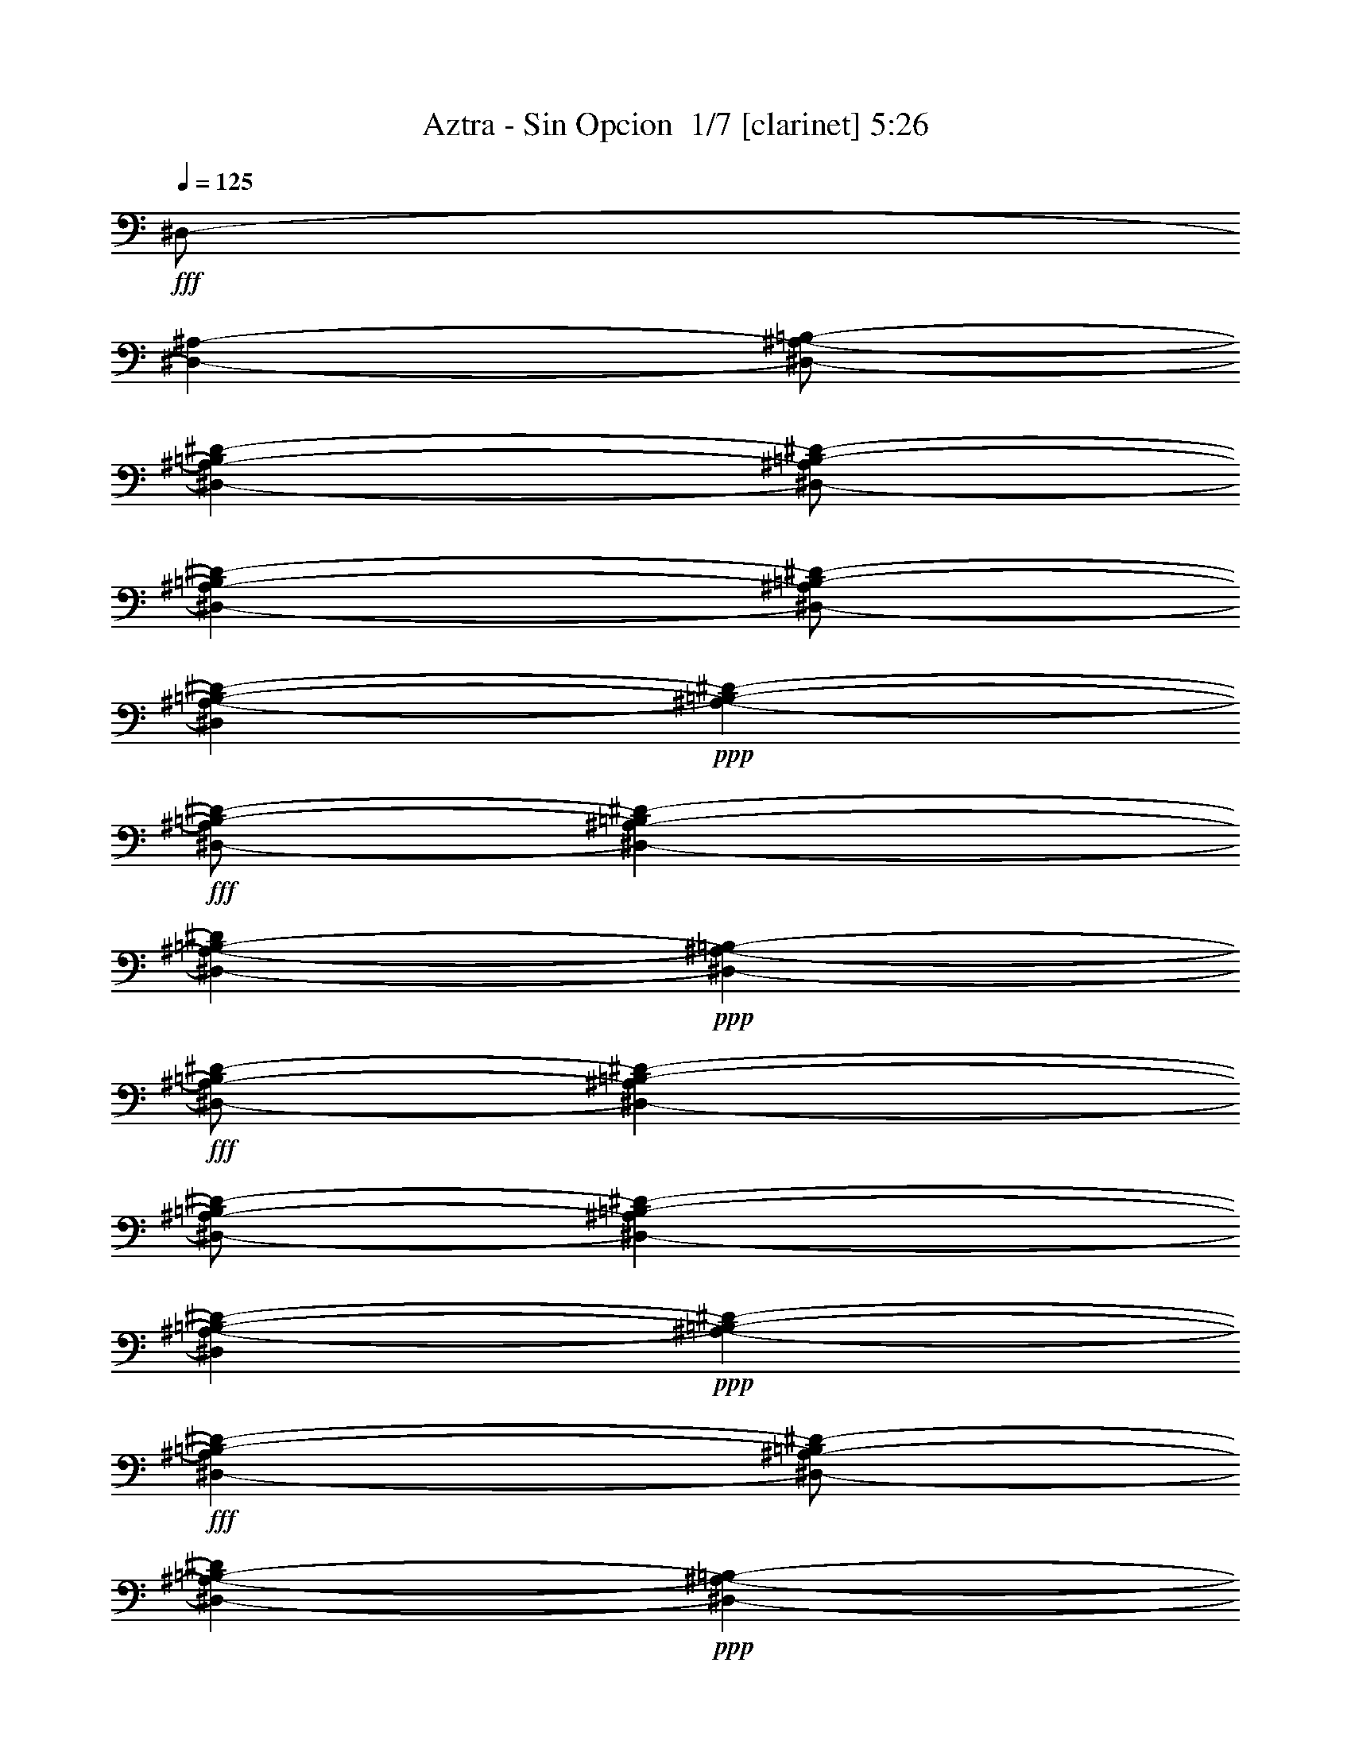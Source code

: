 % Produced with Bruzo's Transcoding Environment 2.0 alpha 
% Transcribed by Bruzo 

X:1
T: Aztra - Sin Opcion  1/7 [clarinet] 5:26
Z: Transcribed with BruTE -11 320 6
L: 1/4
Q: 125
K: C
+fff+
[^D,1/2-]
[^A,4001/8000-^D,4001/8000-]
[=B,1/2-^D,1/2-^A,1/2-]
[^D4001/8000-^D,4001/8000-^A,4001/8000-=B,4001/8000]
[=B,1/2-^D,1/2-^A,1/2^D1/2-]
[^A,4001/8000-^D,4001/8000-=B,4001/8000^D4001/8000-]
[=B,1/2-^D,1/2-^A,1/2^D1/2-]
[^A,1997/8000-^D,1997/8000=B,1997/8000-^D1997/8000-]
+ppp+
[^A,501/2000-=B,501/2000-^D501/2000-]
+fff+
[^D,1/2-^A,1/2=B,1/2-^D1/2-]
[^A,4001/8000-^D,4001/8000-=B,4001/8000^D4001/8000-]
[=B,399/1600-^D,399/1600-^A,399/1600-^D399/1600]
+ppp+
[^D,1003/4000-^A,1003/4000-=B,1003/4000-]
+fff+
[^D1/2-^D,1/2-^A,1/2-=B,1/2]
[=B,4001/8000-^D,4001/8000-^A,4001/8000^D4001/8000-]
[^A,1/2-^D,1/2-=B,1/2^D1/2-]
[=B,4001/8000-^D,4001/8000-^A,4001/8000^D4001/8000-]
[^A,249/1000-^D,249/1000=B,249/1000-^D249/1000-]
+ppp+
[^A,251/1000-=B,251/1000-^D251/1000-]
+fff+
[^D,4001/8000-^A,4001/8000=B,4001/8000-^D4001/8000-]
[^A,1/2-^D,1/2-=B,1/2^D1/2-]
[=B,1991/8000-^D,1991/8000-^A,1991/8000-^D1991/8000]
+ppp+
[^D,201/800-^A,201/800-=B,201/800-]
+fff+
[^D4001/8000-^D,4001/8000-^A,4001/8000-=B,4001/8000]
[=B,1/2-^D,1/2-^A,1/2^D1/2-]
[^A,4001/8000-^D,4001/8000-=B,4001/8000^D4001/8000-]
[=B,1/2-^D,1/2-^A,1/2^D1/2-]
[^A,497/2000-^D,497/2000=B,497/2000-^D497/2000-]
+ppp+
[^A,2013/8000-=B,2013/8000-^D2013/8000-]
+fff+
[^D,1/2-^A,1/2=B,1/2-^D1/2-]
[^A,4001/8000-^D,4001/8000-=B,4001/8000^D4001/8000-]
[=B,993/4000-^D,993/4000-^A,993/4000-^D993/4000]
+ppp+
[^D,1007/4000-^A,1007/4000-=B,1007/4000-]
+fff+
[^D4001/8000-^D,4001/8000-^A,4001/8000-=B,4001/8000]
[=B,4001/8000-^D,4001/8000-^A,4001/8000^D4001/8000-]
[^A,1/2-^D,1/2-=B,1/2^D1/2-]
[=B,4001/8000-^D,4001/8000-^A,4001/8000^D4001/8000-]
[^A,1983/8000-^D,1983/8000=B,1983/8000-^D1983/8000-]
+ppp+
[^A,2017/8000-=B,2017/8000^D2017/8000-]
+fff+
[=B,4001/8000-^A,4001/8000-^D4001/8000-]
[^D,1/2-^A,1/2=B,1/2-^D1/2-]
[^F,991/4000-^D,991/4000-=B,991/4000-^D991/4000]
+ppp+
[^D,2019/8000-^F,2019/8000-=B,2019/8000]
+fff+
[=B,1/2-^D,1/2-^F,1/2]
[^F,4001/8000-^D,4001/8000=B,4001/8000-]
[^D,1/2-^F,1/2=B,1/2-]
[^F,4001/8000-^D,4001/8000=B,4001/8000-]
[^D,4001/8000-^F,4001/8000-=B,4001/8000-]
[^C,1/2-^D,1/2^F,1/2-=B,1/2-]
[=F,4001/8000-^C,4001/8000-^F,4001/8000=B,4001/8000-]
[^F,1977/8000-^C,1977/8000-=F,1977/8000-=B,1977/8000]
+ppp+
[^C,2023/8000-=F,2023/8000-^F,2023/8000-]
+fff+
[^C4001/8000-^C,4001/8000-=F,4001/8000-^F,4001/8000]
[^F,1/2-^C,1/2-=F,1/2^C1/2-]
[=F,4001/8000-^C,4001/8000-^F,4001/8000^C4001/8000-]
[^F,1/2-^C,1/2-=F,1/2^C1/2-]
[=F,79/320-^C,79/320^F,79/320-^C79/320-]
+ppp+
[=F,1013/4000^F,1013/4000-^C1013/4000-]
+fff+
[^D,4001/8000-^F,4001/8000^C4001/8000-]
[^A,1/2-^D,1/2-^C1/2]
[=B,4001/8000-^D,4001/8000-^A,4001/8000-]
[^D1/2-^D,1/2-^A,1/2-=B,1/2]
[=B,4001/8000-^D,4001/8000-^A,4001/8000^D4001/8000-]
[^A,1/2-^D,1/2-=B,1/2^D1/2-]
[=B,4001/8000-^D,4001/8000-^A,4001/8000^D4001/8000-]
[^A,197/800-^D,197/800=B,197/800-^D197/800-]
+ppp+
[^A,203/800-=B,203/800-^D203/800-]
+fff+
[^D,4001/8000-^A,4001/8000=B,4001/8000-^D4001/8000-]
[^A,4001/8000-^D,4001/8000-=B,4001/8000^D4001/8000-]
[=B,123/500-^D,123/500-^A,123/500-^D123/500]
+ppp+
[^D,127/500-^A,127/500-=B,127/500-]
+fff+
[^D4001/8000-^D,4001/8000-^A,4001/8000-=B,4001/8000]
[=B,1/2-^D,1/2-^A,1/2^D1/2-]
[^A,4001/8000-^D,4001/8000-=B,4001/8000^D4001/8000-]
[=B,1/2-^D,1/2-^A,1/2^D1/2-]
[^A,983/4000-^D,983/4000=B,983/4000-^D983/4000-]
+ppp+
[^A,407/1600=B,407/1600^D407/1600]
+fff+
[^D,1/8-]
[^A,1/8-^D,1/8-]
[=B,1/8-^D,1/8-^A,1/8-]
[^D5393/1600-^D,5393/1600^A,5393/1600-=B,5393/1600-]
+ppp+
[^A,1/8=B,1/8-^D1/8-]
[=B,1/8^D1/8-]
[^D1/8]
z47579/4000
z8/1
z8/1
z8/1
z8/1
z8/1
z8/1
z8/1
z8/1
z8/1
z8/1
z8/1
z8/1
+fff+
[^D,14921/4000^A,14921/4000]
z21239/1600
z8/1
z8/1
[^A,8001/8000]
[^G,6001/4000]
[^F,1/2]
[=F,8001/8000]
[^F,4001/8000]
[=F,1/2]
[^A,79/40]
z2051/2000
[^A,8001/8000]
[^G,1/2]
[^G,8001/8000]
[^F,4001/8000]
[=F,8001/8000]
[^F,4001/8000]
[=F,1/2]
[^D,1/4]
[=F,6001/8000]
[^D,779/800]
z12213/8000
[^F,4001/8000]
[^F,8001/8000]
[^F,1/2]
[^G,8001/4000]
[=F,4001/8000]
[=F,4001/8000]
[^F,1/2]
[=F,8001/8000]
[^D,2001/8000]
[=F,10001/8000]
[^D,14889/4000]
z3023/800
[^F,4001/8000]
[^F,1/2]
[^F,8001/8000]
[^F,4001/8000]
[^G,8001/8000]
[=F,8001/8000]
[=F,4001/8000]
[=F,6001/8000]
[^F,3/4]
[=F,4001/8000]
[^D,1/4]
[=F,14881/4000]
z2243/8000
[^D,29757/8000]
z289/250
[^F3/8]
[^F3001/8000]
[^F6001/8000]
[^F3/8]
[^G3/8]
[^F6001/8000]
[^F3001/8000]
[=F6001/8000]
[^F5747/8000]
z3127/4000
[^F3001/8000]
[^F3/8]
[^F3/8]
[^F6001/8000]
[^F3001/8000]
[^G3/8]
[^F6001/8000]
[^F3/8]
[=F6001/8000]
[^F1/4]
[=F4001/8000]
[=B,9001/8000]
[^F3001/8000]
[^F3/8]
[^F6001/8000]
[^F3/8]
[^G6001/8000]
[=F3001/8000]
[=F3/8]
[=F3/8]
[^F6001/8000]
[=F3001/8000]
[^D3/16]
[=F8001/8000]
[^D3933/2000]
z14387/4000
[^F3/8]
[^F3001/8000]
[^F3/8]
[^F109/320]
z6277/8000
[^G3/8]
[^F6001/8000]
[=F6001/8000]
[^F8721/8000]
z6281/8000
[^F3/8]
[^F3/8]
[^F3001/8000]
[^F6001/8000]
[^F3/8]
[^G3001/8000]
[^F3/4]
[^F3001/8000]
[=F6001/8000]
[^F1/4]
[=F1/2]
[=B,4501/4000]
[^F3/8]
[^F3001/8000]
[^F3/8]
[^F6001/8000]
[^G771/800]
z1291/8000
[=F6001/8000]
[^F6001/8000]
[=F3/8]
[^D3/16]
[=F8001/8000]
[^D7853/4000]
z62407/4000
[^A6001/8000]
[^G9001/8000]
[^F3/8]
[=F6001/8000]
[^F3/8]
[=F3001/8000]
[^D5841/4000]
z79/100
[^A6001/8000]
[^G3001/8000]
[^G3/4]
[^A3001/8000]
[=B6001/8000]
[^A3/8]
[^G3001/8000]
[^A3/4]
[^G3001/8000]
[^F5337/4000]
z1327/8000
[^F3001/8000]
[^F6001/8000]
[^F3/8]
[^G6001/4000]
[=F3/8]
[=F3001/8000]
[^F3/8]
[=F6001/8000]
[^D3/16]
[=F8001/8000]
[^D7833/4000]
z721/200
[^F3001/8000]
[^F3/8]
[^F3/8]
[^F6001/8000]
[^G6001/8000]
[=F6001/8000]
[=F3/8]
[=F3001/8000]
[^F6001/8000]
[=F3/8]
[^D3/16]
[=F8001/4000]
[^D3913/2000]
z20853/8000
[^F3001/8000]
[^F3/8]
[^F3001/8000]
[^F6001/8000]
[^F3/8]
[^G3/8]
[^F6001/8000]
[^F3001/8000]
[=F3/4]
[^F2821/4000]
z159/200
[^F3001/8000]
[^F3/8]
[^F3/8]
[^F6001/8000]
[^F3001/8000]
[^G3/8]
[^F6001/8000]
[^F3/8]
[=F6001/8000]
[^F1/4]
[=F4001/8000]
[=B,9001/8000]
[^F3001/8000]
[^F3/8]
[^F6001/8000]
[^F3/8]
[^G3001/8000]
[=F3/8]
[=F3/8]
[=F3001/8000]
[=F3/8]
[^F6001/8000]
[=F3001/8000]
[^D3/16]
[=F8001/8000]
[^D7813/4000]
z361/100
[^F3/8]
[^F3001/8000]
[^F3/8]
[^F6001/8000]
[^F3/8]
[^G3001/8000]
[^F6001/8000]
[^F3/8]
[=F6001/8000]
[^F1123/1600]
z6387/8000
[^F3/8]
[^F3/8]
[^F3001/8000]
[^F6001/8000]
[^F3/8]
[^G3/8]
[^F6001/8000]
[^F3001/8000]
[=F6001/8000]
[^F1/4]
[=F1/2]
[=B,4501/4000]
[^F3/8]
[^F3/8]
[^F6001/8000]
[^F3001/8000]
[^G3/8]
[=F6001/8000]
[=F3/8]
[=F3001/8000]
[^F6001/8000]
[=F3/8]
[^D3/16]
[=F8001/8000]
[^D39/20]
z11453/4000
[^F3/4]
[^F3001/8000]
[^F6001/8000]
[^F6001/8000]
[^F3/4]
[^C7501/4000]
[^C3001/8000]
[^C3/8]
[^D3001/8000]
[^D3/4]
[^D3001/8000]
[^D3/8]
[^D6001/8000]
[^D3001/8000]
[^A,9001/4000]
[^A,3/8]
[^A,3001/8000]
[=B,9001/8000]
[=B,6001/8000]
[^A,6001/8000]
[=B,3/8]
[^C3001/8000]
[^C3/4]
[^C6001/8000]
[=B,6001/8000]
[^C3/8]
[^D4501/4000]
[^D29573/8000]
z1179/1000
[^F3001/8000]
[^F3/4]
[^F6001/8000]
[^F6001/8000]
[^F3/8]
[^C6001/2000]
[^D3/8]
[^D3001/8000]
[^D3/8]
[^D3/8]
[^D3001/8000]
[^D6001/8000]
[^D3/8]
[^A,18003/8000]
[^A,3/8]
[^A,3/8]
[=B,4501/4000]
[=B,3/4]
[^A,6001/8000]
[=B,3001/8000]
[^C9001/8000]
[^C6001/8000]
[=B,6001/8000]
[^C3/8]
[^D9001/8000]
[^D29547/8000]
z15913/1600
z8/1
z8/1
z8/1
z8/1
z8/1
z8/1
z8/1
z8/1
z8/1
z8/1
z8/1
[^F3001/8000]
[^F3/8]
[^F3001/8000]
[^F3/4]
[^F3001/8000]
[^G3/8]
[^F6001/8000]
[^F3001/8000]
[=F3/4]
[^F593/800]
z759/1000
[^F3/8]
[^F3001/8000]
[^F3/8]
[^F6001/8000]
[^F3/8]
[^G3001/8000]
[^F6001/8000]
[^F3/8]
[=F6001/8000]
[^F1/4]
[=F4001/8000]
[=B,9001/8000]
[^F3/8]
[^F3001/8000]
[^F6001/8000]
[^F3/8]
[^G3001/8000]
[=F3/8]
[=F3/8]
[=F3001/8000]
[=F3/8]
[^F6001/8000]
[=F3/8]
[^D1501/8000]
[=F8001/8000]
[^D7957/4000]
z1787/500
[^F3/8]
[^F3001/8000]
[^F3/8]
[^F6001/8000]
[^F3/8]
[^G3001/8000]
[^F6001/8000]
[^F3/8]
[=F6001/8000]
[^F5903/8000]
z3049/4000
[^F3001/8000]
[^F3/8]
[^F3001/8000]
[^F6001/8000]
[^F3/8]
[^G3/8]
[^F6001/8000]
[^F3001/8000]
[=F3/4]
[^F2001/8000]
[=F1/2]
[=B,4501/4000]
[^F3/8]
[^F3/8]
[^F6001/8000]
[^F3001/8000]
[^G3/8]
[=F3/8]
[=F3001/8000]
[=F3/8]
[=F3001/8000]
[^F3/4]
[=F3001/8000]
[^D3/16]
[=F8001/8000]
[^D993/500]
z14309/4000
[^A6001/8000]
[^G9001/8000]
[^F3001/8000]
[=F6001/8000]
[^F3/8]
[=F3/8]
[^D5939/4000]
z49/64
[^A6001/8000]
[^G3/8]
[^G6001/8000]
[^A3/8]
[=B6001/8000]
[^A3001/8000]
[^G3/8]
[^A6001/8000]
[^G3/8]
[^F1087/800]
z283/2000
[^F3/8]
[^F6001/8000]
[^F3001/8000]
[^G12001/8000]
[=F3001/8000]
[=F3/8]
[^F3001/8000]
[=F3/4]
[^D1501/8000]
[=F8001/8000]
[^D15861/8000]
z5729/1600
[^F3/8]
[^F3001/8000]
[^F3/8]
[^F6001/8000]
[^G6001/8000]
[=F6001/8000]
[=F3/8]
[=F3/8]
[^F6001/8000]
[=F3001/8000]
[^D3/16]
[=F8001/4000]
[^D15847/8000]
z19671/2000
z8/1
z8/1
[^F,3/8]
[^F,3001/8000]
[^F,3/8]
[=F,3/8]
[=F,3001/8000]
[=F,3/8]
[=F,3001/8000]
[=F,3/8]
[^G,3/8]
[^G,3001/8000]
[^G,3/8]
[^F,3001/8000]
[^F,3/8]
[^F,3001/8000]
[=F,3/8]
[=F,3/8]
[^F,3001/8000]
[^F,3/8]
[^F,3001/8000]
[=F,3/8]
[=F,3/8]
[=F,3001/8000]
[=F,3/8]
[=F,3001/8000]
[^G,3/8]
[^G,3001/8000]
[^G,3/8]
[^F,3/8]
[^F,3001/8000]
[^F,3/8]
[=F,3001/8000]
[=F,3/8]
[^A,3/8]
[^A,3001/8000]
[^A,3/8]
[^G,3001/8000]
[^G,3/8]
[^G,3/8]
[^G,3001/8000]
[^G,3/8]
[=B,3001/8000]
[=B,3/8]
[=B,3001/8000]
[^A,3/8]
[^A,3/8]
[^A,3001/8000]
[^G,3/8]
[^G,3001/8000]
[^F,3/8]
[^F,3/8]
[^F,3001/8000]
[=F,3/8]
[=F,3001/8000]
[=F,3/8]
[=F,3001/8000]
[=F,3/8]
[^G,3/8]
[^G,3001/8000]
[^G,3/8]
[^F,3001/8000]
[^F,3/8]
[^F,3/8]
[=F,3001/8000]
[=F,3/8]
[^D,2979/800]
z175/16

X:2
T: Aztra - Sin Opcion  2/7 [flute] 5:26
Z: Transcribed with BruTE 9 255 4
L: 1/4
Q: 125
K: C
z12807/1600
z8/1
z8/1
z8/1
+fff+
[^D8001/8000]
[^A1/2]
[^D4001/4000]
[^A1/2]
[^D4001/8000]
[^A1/2]
[^D8001/8000]
[^A4001/8000]
[^D8001/8000]
[^A4001/8000]
[=B1/2]
[^A4001/8000]
[^D8001/8000]
[^A1/2]
[^D8001/8000]
[^A4001/8000]
[^D4001/8000]
[^A1/2]
[^D8001/8000]
[^A4001/8000]
[^D8001/8000]
[^A1/2]
[=B4001/8000]
[^A1/2]
[=B,4001/4000]
[^F1/2]
[=B,8001/8000]
[^F4001/8000]
[=B,1/2]
[^F4001/8000]
[^C8001/8000]
[^G4001/8000]
[^C8001/8000]
[^G1/2]
[^C4001/8000]
[^G1/2]
[^D8001/8000]
[^A4001/8000]
[^D8001/8000]
[^A4001/8000]
[^D1/2]
[^A4001/8000]
[^D8001/8000]
[^A1/2]
[^D8001/8000]
[^A4001/8000]
[=B4001/8000]
[^A1/2]
[^D8001/8000]
[^A4001/8000]
[^D8001/8000]
[^A1/2]
[^D4001/8000]
[^A4001/8000]
[^D8001/8000]
[^A1/2]
[^D8001/8000]
[^A4001/8000]
[=B1/2]
[^A4001/8000]
[^D8001/8000]
[^A4001/8000]
[^D8001/8000]
[^A1/2]
[^D4001/8000]
[^A1/2]
[^D8001/8000]
[^A4001/8000]
[^D8001/8000]
[^A4001/8000]
[=B1/2]
[^A4001/8000]
[=B,8001/8000]
[^F1/2]
[=B,4001/4000]
[^F1/2]
[=B,4001/8000]
[^F1/2]
[^C8001/8000]
[^G4001/8000]
[^C8001/8000]
[^G4001/8000]
[^C1/2]
[^G4001/8000]
[^D8001/8000]
[^A1/2]
[^D8001/8000]
[^A4001/8000]
[^D1/2]
[^A4001/8000]
[^D8001/8000]
[^A4001/8000]
[^D8001/8000]
[^A1/2]
[=B4001/8000]
[^A1/2]
[^D,4501/4000^F,4501/4000]
[^D,7501/4000=F,7501/4000]
[=F,9001/8000^G,9001/8000]
[^D,9001/8000^F,9001/8000]
[^C,6001/8000=F,6001/8000]
[^D,9001/8000^F,9001/8000]
[^D,7501/4000=F,7501/4000]
[=F,4501/4000^G,4501/4000]
[^D,9001/8000^F,9001/8000]
[^C,2941/4000=F,2941/4000]
z24033/2000
[^D3/8^F3/8]
[^D3001/8000^F3001/8000]
[^D3/8^F3/8]
[=D2867/8000-=F2867/8000]
+ppp+
[=D1567/4000]
+fff+
[=D3/8=F3/8]
[=D3001/8000=F3001/8000]
[=D3/8=F3/8]
[=F3001/8000^G3001/8000]
[=F3/8^G3/8]
[=F3/8^G3/8]
[^D179/500-^F179/500]
+ppp+
[^D3137/8000]
+fff+
[^D3001/8000^F3001/8000]
[=D3/8=F3/8]
[=D3001/8000=F3001/8000]
[^D3/8^F3/8]
[^D3/8^F3/8]
[^D3001/8000^F3001/8000]
[=D143/400-=F143/400]
+ppp+
[=D3141/8000]
+fff+
[=D3/8=F3/8]
[=D3/8=F3/8]
[=D3001/8000=F3001/8000]
[=F3/8^G3/8]
[=F3001/8000^G3001/8000]
[=F3/8^G3/8]
[^D2857/8000-^F2857/8000]
+ppp+
[^D393/1000]
+fff+
[^D3/8^F3/8]
[=D3001/8000=F3001/8000]
[=D3/8=F3/8]
[^F3001/8000^A3001/8000]
[^F3/8^A3/8]
[^F3/8^A3/8]
[=F1427/4000-^G1427/4000]
+ppp+
[=F3147/8000]
+fff+
[=F3001/8000^G3001/8000]
[=F3/8^G3/8]
[=F3/8^G3/8]
[^G3001/8000=B3001/8000]
[^G3/8=B3/8]
[^G3001/8000=B3001/8000]
[^F57/160-^A57/160]
+ppp+
[^F3151/8000]
+fff+
[^F3/8^A3/8]
[=F3/8^G3/8]
[=F3001/8000^G3001/8000]
[^D3/8^F3/8]
[^D3001/8000^F3001/8000]
[^D3/8^F3/8]
[=D2847/8000-=F2847/8000]
+ppp+
[=D1577/4000]
+fff+
[=D3/8=F3/8]
[=D3001/8000=F3001/8000]
[=D3/8=F3/8]
[=F3001/8000^G3001/8000]
[=F3/8^G3/8]
[=F3/8^G3/8]
[^D711/2000-^F711/2000]
+ppp+
[^D3157/8000]
+fff+
[^D3001/8000^F3001/8000]
[=D3/8=F3/8]
[=D3/8=F3/8]
[^D,32009/4000-^D32009/4000-]
[^D,8/1^D8/1]
[^D8001/8000]
[^A4001/8000]
[^D8001/8000]
[^A1/2]
[^D4001/8000]
[^A1/2]
[^D4001/4000]
[^A1/2]
[^D8001/8000]
[^A4001/8000]
[=B1/2]
[^A4001/8000]
[^D8001/8000]
[^A4001/8000]
[^D8001/8000]
[^A1/2]
[^D4001/8000]
[^A1/2]
[^D8001/8000]
[^A4001/8000]
[^D8001/8000]
[^A4001/8000]
[=B1/2]
[^A4001/8000]
[^D8001/8000]
[^A1/2]
[^D8001/8000]
[^A4001/8000]
[^D4001/8000]
[^A1/2]
[^D8001/8000]
[^A4001/8000]
[^D8001/8000]
[^A1/2]
[=B4001/8000]
[^A4001/8000]
[^D8001/8000]
[^A1/2]
[^D8001/8000]
[^A4001/8000]
[^D1/2]
[^A4001/8000]
[^D8001/8000]
[^A4001/8000]
[^D8001/8000]
[^A1/2]
[=B4001/8000]
[^A1/2]
[=B,8001/8000]
[^F4001/8000]
[=B,8001/8000]
[^F4001/8000]
[=B,1/2]
[^F4001/8000]
[^C8001/8000]
[^G1/2]
[^C4001/4000]
[^G1/2]
[^C4001/8000]
[^G1/2]
[^D8001/8000]
[^A4001/8000]
[^D8001/8000]
[^A4001/8000]
[^D1/2]
[^A4001/8000]
[^D8001/8000]
[^A1/2]
[^D8001/8000]
[^A4001/8000]
[=B4001/8000]
[^A1/2]
[=B,8001/8000]
[^F4001/8000]
[=B,8001/8000]
[^F1/2]
[=B,4001/8000]
[^F1/2]
[^C4001/4000]
[^G1/2]
[^C8001/8000]
[^G4001/8000]
[^C1/2]
[^G4001/8000]
[^D8001/8000]
[^A4001/8000]
[^D8001/8000]
[^A1/2]
[^D4001/8000]
[^A1/2]
[^D,15879/4000^A,15879/4000^D15879/4000^A15879/4000=B15879/4000^d15879/4000]
z64459/8000
z8/1
z8/1
z8/1
z8/1
z8/1
z8/1
z8/1
z8/1
z8/1
z8/1
z8/1
z8/1
z8/1
z8/1
z8/1
z8/1
z8/1
z8/1
z8/1
z8/1
z8/1
z8/1
z8/1
[^F3/8]
[^F3/8]
[^F3001/8000]
[=F6001/8000]
[=F3/8]
[=F3001/8000]
[=F3/8]
[^G3/8]
[^G3001/8000]
[^G3/8]
[^F6001/8000]
[^F3/8]
[=F3001/8000]
[=F3/8]
[^F3001/8000]
[^F3/8]
[^F3/8]
[=F6001/8000]
[=F3001/8000]
[=F3/8]
[=F3001/8000]
[^G3/8]
[^G3/8]
[^G3001/8000]
[^F6001/8000]
[^F3/8]
[=F3/8]
[=F3001/8000]
[^A3/8]
[^A3001/8000]
[^A3/8]
[^G6001/8000]
[^G3/8]
[^G3001/8000]
[^G3/8]
[=B3001/8000]
[=B3/8]
[=B3/8]
[^A6001/8000]
[^A3001/8000]
[^G3/8]
[^G3/8]
[^F3001/8000]
[^F3/8]
[^F3001/8000]
[=F6001/8000]
[=F3/8]
[=F3/8]
[=F3001/8000]
[^G3/8]
[^G3001/8000]
[^G3/8]
[^F6001/8000]
[^F3/8]
[=F3001/8000]
[=F3/8]
[^G6001/8000]
[^G3/8]
[^F7501/4000]
[=F3001/8000]
[^F3/8]
[=F3001/8000]
[^D7501/4000]
[^G6001/8000]
[^G3/8]
[^F6001/4000]
[^A3/16]
[=B5001/8000]
[^A3/8]
[^G3/8]
[^A7001/8000]
[=F1501/8000]
[^F3/16]
[^G3/16]
[^A3/16]
[=B3/16]
[^c4501/4000]
[=B9001/8000]
[^A6001/8000]
[^G9001/8000]
[^F9001/8000]
[=F6001/8000]
[^F3/8]
[=F6001/8000]
[^D7501/4000]
[^D3001/8000]
[=F3/8]
[^F3001/8000]
[^G3/4]
[^F3001/8000]
[=F6001/8000]
[^F3/16]
[=F3/16]
[^F3/16]
[=F3/16]
[^F1501/8000]
[=F3/16]
[^F3/16]
[=F3/16]
[^F3/16]
[=F1501/8000]
[^F3/16]
[=F3/16]
[^F3/16]
[=F3/16]
[^F1501/8000]
[=F3/16]
[^G3/16]
[^F3/16]
[^G1501/8000]
[^F3/16]
[^G3/16]
[^F3/16]
[^G3/16]
[^F1501/8000]
[^G3/16]
[^F3/16]
[^G3/16]
[^F3/16]
[^G1501/8000]
[^F3/16]
[^G3/16]
[^F3/16]
[^A3/16]
[^G1501/8000]
[^A3/16]
[^G3/16]
[^A3/16]
[^G3/16]
[^A1501/8000]
[^G3/16]
[^A3/16]
[^G3/16]
[^A3/16]
[^G1501/8000]
[^A3/16]
[^G3/16]
[^A3/16]
[^G1501/8000]
[^c11989/4000]
z64157/8000
z8/1
z8/1
z8/1
z8/1
z8/1
z8/1
z8/1
z8/1
z8/1
z8/1
z8/1
z8/1
z8/1
z8/1
[^F3001/8000]
[^F3/8]
[^F3001/8000]
[=F3/4]
[=F3001/8000]
[=F3/8]
[=F3001/8000]
[^G3/8]
[^G3/8]
[^G3001/8000]
[^F6001/8000]
[^F3/8]
[=F3/8]
[=F3001/8000]
[^F3/8]
[^F3001/8000]
[^F3/8]
[=F6001/8000]
[=F3/8]
[=F3001/8000]
[=F3/8]
[^G3001/8000]
[^G3/8]
[^G3/8]
[^F6001/8000]
[^F3001/8000]
[=F3/8]
[=F3001/8000]
[^A3/8]
[^A3/8]
[^A3001/8000]
[^G6001/8000]
[^G3/8]
[^G3/8]
[^G3001/8000]
[=B3/8]
[=B3001/8000]
[=B3/8]
[^A6001/8000]
[^A3/8]
[^G3001/8000]
[^G3/8]
[^F3001/8000]
[^F3/8]
[^F3/8]
[=F6001/8000]
[=F3001/8000]
[=F3/8]
[=F3/8]
[^G3001/8000]
[^G3/8]
[^G3001/8000]
[^F6001/8000]
[^F3/8]
[=F3/8]
[=F3001/8000]
[^F3/8]
[^F3001/8000]
[^F3/8]
[=F6001/8000]
[=F3/8]
[=F3001/8000]
[=F3/8]
[^G3/8]
[^G3001/8000]
[^G3/8]
[^F6001/8000]
[^F3001/8000]
[=F3/8]
[=F3/8]
[^F3001/8000]
[^F3/8]
[^F3001/8000]
[=F3/4]
[=F3001/8000]
[=F3/8]
[=F3001/8000]
[^G3/8]
[^G3001/8000]
[^G3/8]
[^F6001/8000]
[^F3/8]
[=F3001/8000]
[=F3/8]
[^A3/8]
[^A3001/8000]
[^A3/8]
[^G6001/8000]
[^G3/8]
[^G3001/8000]
[^G3/8]
[=B3001/8000]
[=B3/8]
[=B3001/8000]
[^A3/4]
[^A3001/8000]
[^G3/8]
[^G3001/8000]
[^F3/8]
[^F3/8]
[^F3001/8000]
[=F6001/8000]
[=F3/8]
[=F3001/8000]
[=F3/8]
[^G3/8]
[^G3001/8000]
[^G3/8]
[^F6001/8000]
[^F3/8]
[=F3001/8000]
[=F279/800]
z235/16

X:3
T: Aztra - Sin Opcion  3/7 [basic bassoon] 5:26
Z: Transcribed with BruTE -45 212 1
L: 1/4
Q: 125
K: C
+fff+
[^D1/2-]
[^A4001/8000-^D4001/8000-]
[=B1/2-^D1/2-^A1/2-]
[^d4001/8000-^D4001/8000-^A4001/8000-=B4001/8000]
[=B1/2-^D1/2-^A1/2^d1/2-]
[^A4001/8000-^D4001/8000-=B4001/8000^d4001/8000-]
[=B1/2-^D1/2-^A1/2^d1/2-]
[^A4001/8000-^D4001/8000=B4001/8000-^d4001/8000-]
[^D1/2-^A1/2=B1/2-^d1/2-]
[^A4001/8000-^D4001/8000-=B4001/8000^d4001/8000-]
[=B4001/8000-^D4001/8000-^A4001/8000-^d4001/8000]
[^d1/2-^D1/2-^A1/2-=B1/2]
[=B4001/8000-^D4001/8000-^A4001/8000^d4001/8000-]
[^A1/2-^D1/2-=B1/2^d1/2-]
[=B4001/8000-^D4001/8000-^A4001/8000^d4001/8000-]
[^A1/2-^D1/2=B1/2-^d1/2-]
[^D4001/8000-^A4001/8000=B4001/8000-^d4001/8000-]
[^A1/2-^D1/2-=B1/2^d1/2-]
[=B4001/8000-^D4001/8000-^A4001/8000-^d4001/8000]
[^d4001/8000-^D4001/8000-^A4001/8000-=B4001/8000]
[=B1/2-^D1/2-^A1/2^d1/2-]
[^A4001/8000-^D4001/8000-=B4001/8000^d4001/8000-]
[=B1/2-^D1/2-^A1/2^d1/2-]
[^A4001/8000-^D4001/8000=B4001/8000-^d4001/8000-]
[^D1/2-^A1/2=B1/2-^d1/2-]
[^A4001/8000-^D4001/8000-=B4001/8000^d4001/8000-]
[=B1/2-^D1/2-^A1/2-^d1/2]
[^d4001/8000-^D4001/8000-^A4001/8000-=B4001/8000]
[=B4001/8000-^D4001/8000-^A4001/8000^d4001/8000-]
[^A1/2-^D1/2-=B1/2^d1/2-]
[=B4001/8000-^D4001/8000-^A4001/8000^d4001/8000-]
[^A1/2-^D1/2-=B1/2-^d1/2-]
[=B,4001/8000-^D4001/8000^A4001/8000-=B4001/8000-^d4001/8000-]
[^D1/2-=B,1/2-^A1/2=B1/2-^d1/2-]
[^F4001/8000-=B,4001/8000-^D4001/8000-=B4001/8000^d4001/8000-]
[=B1/2-=B,1/2-^D1/2-^F1/2^d1/2-]
[^F4001/8000-=B,4001/8000-^D4001/8000=B4001/8000-^d4001/8000-]
[^D1/2-=B,1/2-^F1/2=B1/2-^d1/2-]
[^F4001/8000-=B,4001/8000-^D4001/8000=B4001/8000-^d4001/8000-]
[^D4001/8000-=B,4001/8000^F4001/8000-=B4001/8000-^d4001/8000-]
[^C1/2-^D1/2^F1/2-=B1/2-^d1/2-]
[=F4001/8000-^C4001/8000-^F4001/8000=B4001/8000-^d4001/8000-]
[^F1/2-^C1/2-=F1/2-=B1/2^d1/2-]
[^c4001/8000-^C4001/8000-=F4001/8000-^F4001/8000^d4001/8000-]
[^F1/2-^C1/2-=F1/2^c1/2-^d1/2-]
[=F4001/8000-^C4001/8000-^F4001/8000^c4001/8000-^d4001/8000-]
[^F1/2-^C1/2-=F1/2^c1/2-^d1/2-]
[=F4001/8000^C4001/8000-^F4001/8000-^c4001/8000-^d4001/8000-]
[^D4001/8000-^C4001/8000-^F4001/8000^c4001/8000-^d4001/8000-]
[^A1/2-^C1/2-^D1/2-^c1/2^d1/2-]
[=B4001/8000-^C4001/8000-^D4001/8000-^A4001/8000-^d4001/8000]
[^d1/2-^C1/2-^D1/2-^A1/2-=B1/2]
[=B4001/8000-^C4001/8000-^D4001/8000-^A4001/8000^d4001/8000-]
[^A1/2-^C1/2-^D1/2-=B1/2^d1/2-]
[=B4001/8000-^C4001/8000-^D4001/8000-^A4001/8000^d4001/8000-]
[^A1/2-^C1/2-^D1/2=B1/2-^d1/2-]
[^D4001/8000-^C4001/8000-^A4001/8000=B4001/8000-^d4001/8000-]
[^A4001/8000-^C4001/8000-^D4001/8000-=B4001/8000^d4001/8000-]
[=B1/2-^C1/2-^D1/2-^A1/2-^d1/2]
[^d4001/8000-^C4001/8000-^D4001/8000-^A4001/8000-=B4001/8000]
[=B1/2-^C1/2-^D1/2-^A1/2^d1/2-]
[^A4001/8000-^C4001/8000-^D4001/8000-=B4001/8000^d4001/8000-]
[=B1/2-^C1/2-^D1/2-^A1/2^d1/2-]
[^A4001/8000-^C4001/8000^D4001/8000=B4001/8000-^d4001/8000-]
[^D,52007/8000^A,52007/8000^D52007/8000^A52007/8000-=B52007/8000-^d52007/8000-]
[^F,1/8^A1/8-=B1/8-^d1/8-]
+ppp+
[^A1479/4000=B1479/4000^d1479/4000]
z4043/8000
+fff+
[^F,1/8]
z3001/8000
[^D,52007/8000^A,52007/8000^D52007/8000]
[^F,12001/8000]
[=B,6001/2000^F6001/2000=B6001/2000]
[=B,1/8]
z3/8
[=B,1/8]
z3001/8000
[^C24003/8000^G24003/8000^c24003/8000]
[^C1/8]
z3001/8000
[^C1/8]
z3/8
[^D48007/8000^A48007/8000^d48007/8000]
[^F,1/8]
z3/8
[^F,1/8]
z3501/4000
[^F,1/8]
z3/8
[^D,52007/8000^A,52007/8000^D52007/8000]
[^F,1/8]
z7001/8000
[^F,1/8]
z3001/8000
[^D,52007/8000^A,52007/8000^D52007/8000]
[^F,6001/4000]
[=B,24003/8000^F24003/8000=B24003/8000]
[=B,1/8]
z3001/8000
[=B,1/8]
z3/8
[^C6001/2000^G6001/2000^c6001/2000]
[^C1/8]
z3/8
[^C1/8]
z3001/8000
[^D8001/1000^A8001/1000^d8001/1000]
[^F3001/8000]
[^F3/8]
[^F3001/8000]
[=F3/8]
[=F3001/8000]
[=F3/8]
[=F3/8]
[=F3001/8000]
[^G3/8]
[^G3001/8000]
[^G3/8]
[^F3/8]
[^F3001/8000]
[^F3/8]
[=F3001/8000]
[=F3/8]
[^F3/8]
[^F3001/8000]
[^F3/8]
[=F3001/8000]
[=F3/8]
[=F3001/8000]
[=F3/8]
[=F3/8]
[^G3001/8000]
[^G3/8]
[^G3001/8000]
[^F3/8]
[^F3/8]
[^F3001/8000]
[=F3/8]
[=F3001/8000]
[^A3/8]
[^A3001/8000]
[^A3/8]
[^G3/8]
[^G3001/8000]
[^G3/8]
[^G3001/8000]
[^G3/8]
[=B3/8]
[=B3001/8000]
[=B3/8]
[^A3001/8000]
[^A3/8]
[^A3/8]
[^G3001/8000]
[^G3/8]
[^F3001/8000]
[^F3/8]
[^F3001/8000]
[=F3/8]
[=F3/8]
[=F3001/8000]
[=F3/8]
[=F3001/8000]
[^G3/8]
[^G3/8]
[^G3001/8000]
[^F3/8]
[^F3001/8000]
[^F3/8]
[=F3001/8000]
[=F3/8]
[^F3/8]
[^F3001/8000]
[^F3/8]
[=F3001/8000]
[=F3/8]
[=F3/8]
[=F3001/8000]
[=F3/8]
[^G3001/8000]
[^G3/8]
[^G3/8]
[^F3001/8000]
[^F3/8]
[^F3001/8000]
[=F3/8]
[=F3001/8000]
[^F3/8]
[^F3/8]
[^F3001/8000]
[=F3/8]
[=F3001/8000]
[=F3/8]
[=F3/8]
[=F3001/8000]
[^G3/8]
[^G3001/8000]
[^G3/8]
[^F3001/8000]
[^F3/8]
[^F3/8]
[=F3001/8000]
[=F3/8]
[^A3001/8000]
[^A3/8]
[^A3/8]
[^G3001/8000]
[^G3/8]
[^G3001/8000]
[^G3/8]
[^G3/8]
[=B3001/8000]
[=B3/8]
[=B3001/8000]
[^A3/8]
[^A3001/8000]
[^A3/8]
[^G3/8]
[^G3001/8000]
[^F3/8]
[^F3001/8000]
[^F3/8]
[=F3/8]
[=F3001/8000]
[=F3/8]
[=F3001/8000]
[=F3/8]
[^G3001/8000]
[^G3/8]
[^G3/8]
[^F3001/8000]
[^F3/8]
[^F3001/8000]
[=F3/8]
[=F3/8]
[^D32009/4000-]
[^D8/1]
[^D4001/8000-]
[^A1/2-^D1/2-]
[=B4001/8000-^D4001/8000-^A4001/8000-]
[^d1/2-^D1/2-^A1/2-=B1/2]
[=B4001/8000-^D4001/8000-^A4001/8000^d4001/8000-]
[^A1/2-^D1/2-=B1/2^d1/2-]
[=B4001/8000-^D4001/8000-^A4001/8000^d4001/8000-]
[^A1/2-^D1/2=B1/2-^d1/2-]
[^D4001/8000-^A4001/8000=B4001/8000-^d4001/8000-]
[^A4001/8000-^D4001/8000-=B4001/8000^d4001/8000-]
[=B1/2-^D1/2-^A1/2-^d1/2]
[^d4001/8000-^D4001/8000-^A4001/8000-=B4001/8000]
[=B1/2-^D1/2-^A1/2^d1/2-]
[^A4001/8000-^D4001/8000-=B4001/8000^d4001/8000-]
[=B1/2-^D1/2-^A1/2^d1/2-]
[^A4001/8000-^D4001/8000=B4001/8000-^d4001/8000-]
[^D1/2-^A1/2=B1/2-^d1/2-]
[^A4001/8000-^D4001/8000-=B4001/8000^d4001/8000-]
[=B4001/8000-^D4001/8000-^A4001/8000-^d4001/8000]
[^d1/2-^D1/2-^A1/2-=B1/2]
[=B4001/8000-^D4001/8000-^A4001/8000^d4001/8000-]
[^A1/2-^D1/2-=B1/2^d1/2-]
[=B4001/8000-^D4001/8000-^A4001/8000^d4001/8000-]
[^A1/2-^D1/2=B1/2-^d1/2-]
[^D4001/8000-^A4001/8000=B4001/8000-^d4001/8000-]
[^A1/2-^D1/2-=B1/2^d1/2-]
[=B4001/8000-^D4001/8000-^A4001/8000-^d4001/8000]
[^d4001/8000-^D4001/8000-^A4001/8000-=B4001/8000]
[=B1/2-^D1/2-^A1/2^d1/2-]
[^A4001/8000-^D4001/8000-=B4001/8000^d4001/8000-]
[=B1/2-^D1/2-^A1/2^d1/2-]
[^A4001/8000-^D4001/8000=B4001/8000-^d4001/8000-]
[^D1/2-^A1/2=B1/2-^d1/2-]
[^A4001/8000-^D4001/8000-=B4001/8000^d4001/8000-]
[=B1/2-^D1/2-^A1/2-^d1/2]
[^d4001/8000-^D4001/8000-^A4001/8000-=B4001/8000]
[=B1/2-^D1/2-^A1/2^d1/2-]
[^A4001/8000-^D4001/8000-=B4001/8000^d4001/8000-]
[=B4001/8000-^D4001/8000-^A4001/8000^d4001/8000-]
[^A1/2-^D1/2=B1/2-^d1/2-]
[^D4001/8000-^A4001/8000=B4001/8000-^d4001/8000-]
[^A1/2-^D1/2-=B1/2^d1/2-]
[=B4001/8000-^D4001/8000-^A4001/8000-^d4001/8000]
[^d1/2-^D1/2-^A1/2-=B1/2]
[=B4001/8000-^D4001/8000-^A4001/8000^d4001/8000-]
[^A1/2-^D1/2-=B1/2^d1/2-]
[=B4001/8000-^D4001/8000-^A4001/8000^d4001/8000-]
[^A4001/8000-^D4001/8000=B4001/8000-^d4001/8000-]
[^D1/2-^A1/2=B1/2-^d1/2-]
[^A4001/8000-^D4001/8000-=B4001/8000^d4001/8000-]
[=B1/2-^D1/2-^A1/2-^d1/2]
[^d4001/8000-^D4001/8000-^A4001/8000-=B4001/8000]
[=B1/2-^D1/2-^A1/2^d1/2-]
[^A4001/8000-^D4001/8000-=B4001/8000^d4001/8000-]
[=B1/2-^D1/2-^A1/2^d1/2-]
[^A4001/8000-^D4001/8000=B4001/8000-^d4001/8000-]
[^D4001/8000-^A4001/8000=B4001/8000-^d4001/8000-]
[^A1/2-^D1/2-=B1/2^d1/2-]
[=B4001/8000-^D4001/8000-^A4001/8000-^d4001/8000]
[^d1/2-^D1/2-^A1/2-=B1/2]
[=B4001/8000-^D4001/8000-^A4001/8000^d4001/8000-]
[^A1/2-^D1/2-=B1/2^d1/2-]
[=B4001/8000-^D4001/8000-^A4001/8000^d4001/8000-]
[^A1/2-^D1/2-=B1/2-^d1/2-]
[=B,4001/8000-^D4001/8000^A4001/8000-=B4001/8000-^d4001/8000-]
[^D1/2-=B,1/2-^A1/2=B1/2-^d1/2-]
[^F4001/8000-=B,4001/8000-^D4001/8000-=B4001/8000^d4001/8000-]
[=B4001/8000-=B,4001/8000-^D4001/8000-^F4001/8000^d4001/8000-]
[^F1/2-=B,1/2-^D1/2=B1/2-^d1/2-]
[^D4001/8000-=B,4001/8000-^F4001/8000=B4001/8000-^d4001/8000-]
[^F1/2-=B,1/2-^D1/2=B1/2-^d1/2-]
[^D4001/8000-=B,4001/8000^F4001/8000-=B4001/8000-^d4001/8000-]
[^C1/2-^D1/2^F1/2-=B1/2-^d1/2-]
[=F4001/8000-^C4001/8000-^F4001/8000=B4001/8000-^d4001/8000-]
[^F1/2-^C1/2-=F1/2-=B1/2^d1/2-]
[^c4001/8000-^C4001/8000-=F4001/8000-^F4001/8000^d4001/8000-]
[^F4001/8000-^C4001/8000-=F4001/8000^c4001/8000-^d4001/8000-]
[=F1/2-^C1/2-^F1/2^c1/2-^d1/2-]
[^F4001/8000-^C4001/8000-=F4001/8000^c4001/8000-^d4001/8000-]
[=F1/2^C1/2-^F1/2-^c1/2-^d1/2-]
[^D4001/8000-^C4001/8000-^F4001/8000^c4001/8000-^d4001/8000-]
[^A1/2-^C1/2-^D1/2-^c1/2^d1/2-]
[=B4001/8000-^C4001/8000-^D4001/8000-^A4001/8000-^d4001/8000]
[^d1/2-^C1/2-^D1/2-^A1/2-=B1/2]
[=B4001/8000-^C4001/8000-^D4001/8000-^A4001/8000^d4001/8000-]
[^A4001/8000-^C4001/8000-^D4001/8000-=B4001/8000^d4001/8000-]
[=B1/2-^C1/2-^D1/2-^A1/2^d1/2-]
[^A4001/8000-^C4001/8000-^D4001/8000=B4001/8000-^d4001/8000-]
[^D1/2-^C1/2-^A1/2=B1/2-^d1/2-]
[^A4001/8000-^C4001/8000-^D4001/8000-=B4001/8000^d4001/8000-]
[=B1/2-^C1/2-^D1/2-^A1/2-^d1/2]
[^d4001/8000-^C4001/8000-^D4001/8000-^A4001/8000-=B4001/8000]
[=B1/2-^C1/2-^D1/2-^A1/2^d1/2-]
[^A4001/8000-^C4001/8000-^D4001/8000-=B4001/8000^d4001/8000-]
[=B4001/8000-^C4001/8000-^D4001/8000-^A4001/8000^d4001/8000-]
[^A1/2-^C1/2^D1/2-=B1/2-^d1/2-]
[=B,4001/8000-^D4001/8000^A4001/8000-=B4001/8000-^d4001/8000-]
[^D1/2-=B,1/2-^A1/2=B1/2-^d1/2-]
[^F4001/8000-=B,4001/8000-^D4001/8000-=B4001/8000^d4001/8000-]
[=B1/2-=B,1/2-^D1/2-^F1/2^d1/2-]
[^F4001/8000-=B,4001/8000-^D4001/8000=B4001/8000-^d4001/8000-]
[^D1/2-=B,1/2-^F1/2=B1/2-^d1/2-]
[^F4001/8000-=B,4001/8000-^D4001/8000=B4001/8000-^d4001/8000-]
[^D1/2-=B,1/2^F1/2-=B1/2-^d1/2-]
[^C4001/8000-^D4001/8000^F4001/8000-=B4001/8000-^d4001/8000-]
[=F4001/8000-^C4001/8000-^F4001/8000=B4001/8000-^d4001/8000-]
[^F1/2-^C1/2-=F1/2-=B1/2^d1/2-]
[^c4001/8000-^C4001/8000-=F4001/8000-^F4001/8000^d4001/8000-]
[^F1/2-^C1/2-=F1/2^c1/2-^d1/2-]
[=F4001/8000-^C4001/8000-^F4001/8000^c4001/8000-^d4001/8000-]
[^F1/2-^C1/2-=F1/2^c1/2-^d1/2-]
[=F4001/8000^C4001/8000-^F4001/8000-^c4001/8000-^d4001/8000-]
[^D1/2-^C1/2-^F1/2^c1/2-^d1/2-]
[^A4001/8000-^C4001/8000-^D4001/8000-^c4001/8000^d4001/8000-]
[=B4001/8000-^C4001/8000-^D4001/8000-^A4001/8000-^d4001/8000]
[^d1/2-^C1/2-^D1/2-^A1/2-=B1/2]
[=B4001/8000-^C4001/8000-^D4001/8000-^A4001/8000^d4001/8000-]
[^A1/2-^C1/2-^D1/2-=B1/2^d1/2-]
[=B4001/8000-^C4001/8000-^D4001/8000-^A4001/8000^d4001/8000-]
[^A7/16^C7/16-^D7/16=B7/16^d7/16]
[^D3/16-^A3/16-^C3/16-]
[=B1/8-^C1/8-^D1/8-^A1/8-]
[^d6001/1600^C6001/1600^D6001/1600-^A6001/1600=B6001/1600]
[^D,3/8^A,3/8^D3/8-]
[^D,1/8^D1/8-]
+ppp+
[^D2001/8000-]
+fff+
[^D,1/8^D1/8-]
+ppp+
[^D1/4-]
+fff+
[^D,6001/8000^A,6001/8000^D6001/8000-]
[^D,1/8^D1/8-]
+ppp+
[^D1/4-]
+fff+
[^D,3001/8000^A,3001/8000^D3001/8000-]
[^D,3/16^D3/16-]
[^D,3/16^D3/16-]
[^D,3/8^A,3/8^D3/8-]
[^D,1/8^D1/8-]
+ppp+
[^D2001/8000-]
+fff+
[^D,1/8^D1/8-]
+ppp+
[^D1/4-]
+fff+
[^D,6001/8000^A,6001/8000^D6001/8000-]
[^D,1/8^D1/8-]
+ppp+
[^D2001/8000-]
+fff+
[=F,3/8^D3/8-]
[^F,3/8^D3/8-]
[^D,3001/8000^A,3001/8000^D3001/8000-]
[^D,1/8^D1/8-]
+ppp+
[^D1/4-]
+fff+
[^D,1/8^D1/8-]
+ppp+
[^D2001/8000-]
+fff+
[^D,3/4^A,3/4^D3/4-]
[^D,1/8^D1/8-]
+ppp+
[^D2001/8000-]
+fff+
[^D,3/8^A,3/8^D3/8-]
[^D,3/16^D3/16-]
[^D,1501/8000^D1501/8000-]
[^D,3/8^A,3/8^D3/8-]
[^D,1/8^D1/8-]
+ppp+
[^D1/4-]
+fff+
[^D,1/8^D1/8-]
+ppp+
[^D2001/8000-]
+fff+
[^D,6001/8000^A,6001/8000^D6001/8000-]
[^D,1/8^D1/8-]
+ppp+
[^D1/4-]
+fff+
[=F,3001/8000^D3001/8000-]
[^F,3/8^D3/8]
[=B,3/8^F3/8]
[=B,1/8]
z2001/8000
[=B,1/8]
z1/4
[=B,9001/8000^F9001/8000]
[=B,6001/8000^F6001/8000]
[^C3001/8000^G3001/8000]
[^C1/8]
z1/4
[^C1/8]
z2001/8000
[^C1147/1600-^G1147/1600]
+ppp+
[^C1633/4000]
+fff+
[^C6001/8000^G6001/8000]
[^D3/8^A3/8]
[^D1/8]
z1/4
[^D1/8]
z2001/8000
[^D9001/8000^A9001/8000]
[^D6001/8000^A6001/8000]
[^D,373/800^A,373/800]
z20273/8000
[^D,3001/8000^A,3001/8000]
[^D,1/8]
z1/4
[^D,1/8]
z1/4
[^D,6001/8000^A,6001/8000]
[^D,1/8]
z2001/8000
[^D,3/8^A,3/8]
[^D,3/16]
[^D,1501/8000]
[^D,3/8^A,3/8]
[^D,1/8]
z1/4
[^D,1/8]
z2001/8000
[^D,6001/8000^A,6001/8000]
[^D,1/8]
z1/4
[=F,3/8]
[^F,3001/8000]
[^D,3/8^A,3/8]
[^D,1/8]
z2001/8000
[^D,1/8]
z1/4
[^D,6001/8000^A,6001/8000]
[^D,1/8]
z1/4
[^D,3001/8000^A,3001/8000]
[^D,3/16]
[^D,3/16]
[^D,3001/8000^A,3001/8000]
[^D,1/8]
z1/4
[^D,1/8]
z1/4
[^D,6001/8000^A,6001/8000]
[^D,1/8]
z2001/8000
[=F,3/8]
[^F,3/8]
[^D,3001/8000^A,3001/8000=B,3001/8000^F3001/8000]
[^D,1/8=B,1/8]
z1/4
[^D,1/8=B,1/8]
z2001/8000
[^D,6001/8000^A,6001/8000=B,6001/8000-^F6001/8000-]
[^D,1/8=B,1/8-^F1/8-]
+ppp+
[=B,1/4^F1/4]
+fff+
[^D,3/8^A,3/8=B,3/8-^F3/8-]
[^D,1/8=B,1/8-^F1/8-]
+ppp+
[=B,2001/8000^F2001/8000]
+fff+
[^D,3/8^A,3/8^C3/8^G3/8]
[^D,1/8^C1/8]
z2001/8000
[^D,1/8^C1/8]
z1/4
[^D,6001/8000^A,6001/8000^C6001/8000-^G6001/8000]
[^D,1/8^C1/8-]
+ppp+
[^C1/4]
+fff+
[=F,3001/8000^C3001/8000-^G3001/8000-]
[^F,3/8^C3/8^G3/8]
[^D3/8^A3/8]
[^D1/8]
z2001/8000
[^D1/8]
z1/4
[^D4501/4000^A4501/4000]
[^D3/4^A3/4]
[^D3001/8000^A3001/8000]
[^D1/8]
z1/4
[^D1/8]
z2001/8000
[^D9001/8000^A9001/8000]
[^D5701/8000^A5701/8000]
z96313/8000
[^D,1/8^A,1/8-]
+ppp+
[^A,5001/8000]
+fff+
[^D,1/8]
z1/4
[^D,1/8]
z2001/8000
[^D,1/8]
z1/4
[^D,1/8]
z1/4
[^D,1/8]
z2001/8000
[^D,1/8]
z1/4
[^D,1/8]
z2001/8000
[^D,1/8]
z1/4
[^D,1/8]
z1/4
[^D,1/8]
z2001/8000
[^D,1/8]
z1/4
[^D,1/8]
z2001/8000
[^D6001/8000^d6001/8000]
[^D,1/8^A,1/8-]
+ppp+
[^A,5/8]
+fff+
[^D,1/8]
z2001/8000
[^D,1/8]
z1/4
[^D,1/8]
z2001/8000
[^D,1/8]
z1/4
[^D,1/8]
z1/4
[^D,1/8]
z2001/8000
[^D,1/8]
z1/4
[^D,1/8]
z2001/8000
[^D,1/8]
z1/4
[^D,1/8]
z2001/8000
[^D,1/8]
z1/4
[^D,1/8]
z1/4
[^D,3001/8000]
[^D,3/8]
[=B,3001/8000^F3001/8000]
[=B,1/8]
z1/4
[=B,1/8]
z1/4
[=B,4501/4000^F4501/4000]
[=B,3/4^F3/4]
[^C3001/8000^G3001/8000]
[^C1/8]
z1/4
[^C1/8]
z2001/8000
[^C5669/8000-^G5669/8000]
+ppp+
[^C833/2000]
+fff+
[^C6001/8000^G6001/8000]
[^D3/8^A3/8]
[^D1/8]
z2001/8000
[^D1/8]
z1/4
[^D9001/8000^A9001/8000]
[^D6001/8000^A6001/8000]
[^D3001/8000^A3001/8000]
[^D1/8]
z1/4
[^D1/8]
z1/4
[^D4501/4000^A4501/4000]
[^D3/4^A3/4]
[=B,3001/8000^F3001/8000]
[=B,1/8]
z1/4
[=B,1/8]
z2001/8000
[=B,9001/8000^F9001/8000]
[=B,6001/8000^F6001/8000]
[^C3/8^G3/8]
[^C1/8]
z2001/8000
[^C1/8]
z1/4
[^C707/1000-^G707/1000]
+ppp+
[^C669/1600]
+fff+
[^C6001/8000^G6001/8000]
[^D3/8^A3/8]
[^D1/8]
z2001/8000
[^D1/8]
z1/4
[^D4501/4000^A4501/4000]
[^a3/4]
[^c1501/8000]
[^a3/16]
[^c3/16]
[^a3/16]
[^c3/16]
[^a1501/8000]
[=b3/16]
[^g3/16]
[=b3/16]
[^g3/16]
[=b1501/8000]
[^g3/16]
[^a3/16]
[=g3/16]
[^a3/16]
[=g1501/8000]
[^D,3/8^A,3/8]
[^D,1/8]
z1/4
[^D,1/8]
z2001/8000
[^D,6001/8000^A,6001/8000]
[^D,1/8]
z1/4
[^D,3001/8000^A,3001/8000]
[^D,3/16]
[^D,3/16]
[^D,3/8^A,3/8]
[^D,1/8]
z2001/8000
[^D,1/8]
z1/4
[^D,6001/8000^A,6001/8000]
[^D,1/8]
z1/4
[=F,3001/8000]
[^F,3/8]
[^D,3001/8000^A,3001/8000]
[^D,1/8]
z1/4
[^D,1/8]
z2001/8000
[^D,3/4^A,3/4]
[^D,1/8]
z2001/8000
[^D,3/8^A,3/8]
[^D,3/16]
[^D,1501/8000]
[^D,3/8^A,3/8]
[^D,1/8]
z1/4
[^D,1/8]
z2001/8000
[^D,6001/8000^A,6001/8000]
[^D,1/8]
z1/4
[=F,3/8]
[^F,3001/8000]
[=B,3/8^F3/8]
[=B,1/8]
z2001/8000
[=B,1/8]
z1/4
[=B,9001/8000^F9001/8000]
[=B,6001/8000^F6001/8000]
[^C3001/8000^G3001/8000]
[^C1/8]
z1/4
[^C1/8]
z1/4
[^C563/800-^G563/800]
+ppp+
[^C843/2000]
+fff+
[^C6001/8000^G6001/8000]
[^D3/8^A3/8]
[^D1/8]
z1/4
[^D1/8]
z2001/8000
[^D9001/8000^A9001/8000]
[^D6001/8000^A6001/8000]
[^D3/8^A3/8]
[^D1/8]
z2001/8000
[^D1/8]
z1/4
[^D9001/8000^A9001/8000]
[^D6001/8000^A6001/8000]
[^D,3001/8000^A,3001/8000]
[^D,1/8]
z1/4
[^D,1/8]
z1/4
[^D,6001/8000^A,6001/8000]
[^D,1/8]
z2001/8000
[^D,3/8^A,3/8]
[^D,3/16]
[^D,3/16]
[^D,3001/8000^A,3001/8000]
[^D,1/8]
z1/4
[^D,1/8]
z2001/8000
[^D,6001/8000^A,6001/8000]
[^D,1/8]
z1/4
[=F,3/8]
[^F,3001/8000]
[^D,3/8^A,3/8]
[^D,1/8]
z2001/8000
[^D,1/8]
z1/4
[^D,6001/8000^A,6001/8000]
[^D,1/8]
z1/4
[^D,3001/8000^A,3001/8000]
[^D,3/16]
[^D,3/16]
[^D,3/8^A,3/8]
[^D,1/8]
z2001/8000
[^D,1/8]
z1/4
[^D,6001/8000^A,6001/8000]
[^D,1/8]
z2001/8000
[=F,3/8]
[^F,3/8]
[=B,3001/8000^F3001/8000]
[=B,1/8]
z1/4
[=B,1/8]
z2001/8000
[=B,9001/8000^F9001/8000]
[=B,6001/8000^F6001/8000]
[^C3/8^G3/8]
[^C1/8]
z2001/8000
[^C1/8]
z1/4
[^C5603/8000-^G5603/8000]
+ppp+
[^C1699/4000]
+fff+
[^C6001/8000^G6001/8000]
[^D3/8^A3/8]
[^D1/8]
z2001/8000
[^D1/8]
z1/4
[^D9001/8000^A9001/8000]
[^D6001/8000^A6001/8000]
[^D3001/8000^A3001/8000]
[=B,3/8^F3/8]
[=B,3001/8000^F3001/8000]
[^C3/8^G3/8]
[^C3/8^G3/8]
[^D3001/8000^A3001/8000]
[^D6001/8000^A6001/8000]
[^F,3/4^C3/4]
[^F,547/4000]
z1907/8000
[^F,1093/8000]
z1907/8000
[^F,1093/8000]
z477/2000
[^F,273/2000]
z477/2000
[^F,273/2000]
z1909/8000
[^F,1091/8000]
z1909/8000
[^C6001/8000^G6001/8000]
[^C1/8]
z1/4
[^C1/8]
z2001/8000
[^C1/8]
z1/4
[^C1/8]
z1/4
[^C1/8]
z2001/8000
[^C1/8]
z1/4
[^D6001/8000^A6001/8000]
[^D1/8]
z1/4
[^D1/8]
z2001/8000
[^D1/8]
z1/4
[^D1/8]
z2001/8000
[^D1/8]
z1/4
[^D1/8]
z2001/8000
[^A,3/4=F3/4]
[^A,1/8]
z2001/8000
[^A,1/8]
z1/4
[^A,1/8]
z2001/8000
[^A,1/8]
z1/4
[^A,1/8]
z1/4
[^A,1/8]
z2001/8000
[=B,3/8^F3/8]
[=B,1/8]
z2001/8000
[=B,1/8]
z1/4
[=B,3001/8000^F3001/8000]
[=B,1/8]
z1/4
[=B,1/8]
z1/4
[=B,3001/8000^F3001/8000]
[=B,1/8]
z1/4
[^C3001/8000^G3001/8000]
[^C1/8]
z1/4
[^C1/8]
z1/4
[^C3001/8000^G3001/8000]
[^C1/8]
z1/4
[^C1/8]
z2001/8000
[^C3/8^G3/8]
[^C1/8]
z1/4
[^D3001/8000^A3001/8000]
[^D1/8]
z1/4
[^D1/8]
z2001/8000
[^D3/8^A3/8]
[^D1/8]
z2001/8000
[^D1/8]
z1/4
[^D3/8^A3/8]
[^D1/8]
z2001/8000
[^D,24003/8000^A,24003/8000]
[^F,6001/8000^C6001/8000]
[^F,1067/8000]
z1933/8000
[^F,1067/8000]
z967/4000
[^F,533/4000]
z967/4000
[^F,533/4000]
z387/1600
[^F,213/1600]
z387/1600
[^F,213/1600]
z387/1600
[^C6001/8000^G6001/8000]
[^C1/8]
z2001/8000
[^C1/8]
z1/4
[^C1/8]
z2001/8000
[^C1/8]
z1/4
[^C1/8]
z1/4
[^C1/8]
z2001/8000
[^D6001/8000^A6001/8000]
[^D1/8]
z1/4
[^D1/8]
z1/4
[^D1/8]
z2001/8000
[^D1/8]
z1/4
[^D1/8]
z2001/8000
[^D1/8]
z1/4
[^A,6001/8000=F6001/8000]
[^A,1/8]
z1/4
[^A,1/8]
z2001/8000
[^A,1/8]
z1/4
[^A,1/8]
z2001/8000
[^A,1/8]
z1/4
[^A,1/8]
z1/4
[=B,3001/8000^F3001/8000]
[=B,1/8]
z1/4
[=B,1/8]
z2001/8000
[=B,3/8^F3/8]
[=B,1/8]
z1/4
[=B,1/8]
z2001/8000
[=B,3/8^F3/8]
[=B,1/8]
z2001/8000
[^C3/8^G3/8]
[^C1/8]
z2001/8000
[^C1/8]
z1/4
[^C3/8^G3/8]
[^C1/8]
z2001/8000
[^C1/8]
z1/4
[^C3001/8000^G3001/8000]
[^C1/8]
z1/4
[^D3/8^A3/8]
[^D1/8]
z2001/8000
[^D1/8]
z1/4
[^D3001/8000^A3001/8000]
[^D1/8]
z1/4
[^D1/8]
z1/4
[^D3001/8000^A3001/8000]
[^D1/8]
z1/4
[^D,6001/2000^A,6001/2000]
[^D,3/8^A,3/8]
[^D,1/8]
z1/4
[^D,1/8]
z2001/8000
[^D,6001/8000^A,6001/8000]
[^D,1/8]
z1/4
[^D,3001/8000^A,3001/8000]
[^D,3/16]
[^D,3/16]
[^D,3/8^A,3/8]
[^D,1/8]
z2001/8000
[^D,1/8]
z1/4
[^D,6001/8000^A,6001/8000]
[^D,1/8]
z1/4
[=F,3001/8000]
[^F,3/8]
[^D,3001/8000^A,3001/8000]
[^D,1/8]
z1/4
[^D,1/8]
z1/4
[^D,6001/8000^A,6001/8000]
[^D,1/8]
z2001/8000
[^D,3/8^A,3/8]
[^D,3/16]
[^D,1501/8000]
[^D,3/8^A,3/8]
[^D,1/8]
z1/4
[^D,1/8]
z2001/8000
[^D,6001/8000^A,6001/8000]
[^D,1/8]
z1/4
[=F,3/8]
[^F,3001/8000]
[=B,3/8^F3/8]
[=B,1/8]
z2001/8000
[=B,1/8]
z1/4
[=B,9001/8000^F9001/8000]
[=B,6001/8000^F6001/8000]
[^C3001/8000^G3001/8000]
[^C1/8]
z1/4
[^C1/8]
z1/4
[^C1381/2000-^G1381/2000]
+ppp+
[^C1739/4000]
+fff+
[^C3/4^G3/4]
[^D,3001/8000^A,3001/8000]
[^D,1/8]
z1/4
[^D,1/8]
z2001/8000
[^D,9001/8000^A,9001/8000]
[^D,6001/8000^A,6001/8000]
[^D,3/8^A,3/8]
[^D,1/8]
z2001/8000
[^D,1/8]
z1/4
[^D,5517/8000^A,5517/8000-]
+ppp+
[^A,871/2000]
+fff+
[^D,6001/8000^A,6001/8000]
[^D,1/8^A,1/8-]
+ppp+
[^A,5001/8000]
+fff+
[^D,1/8]
z1/4
[^D,1/8]
z2001/8000
[^D,1/8]
z1/4
[^D,1/8]
z2001/8000
[^D,1/8]
z1/4
[^D,1/8]
z1/4
[^D,1/8]
z2001/8000
[^D,1/8]
z1/4
[^D,1/8]
z2001/8000
[^D,1/8]
z1/4
[^D,1/8]
z1/4
[^D,1/8]
z2001/8000
[^D6001/8000^d6001/8000]
[^D,1/8^A,1/8-]
+ppp+
[^A,5001/8000]
+fff+
[^D,1/8]
z1/4
[^D,1/8]
z1/4
[^D,1/8]
z2001/8000
[^D,1/8]
z1/4
[^D,1/8]
z2001/8000
[^D,1/8]
z1/4
[^D,1/8]
z1/4
[^D,1/8]
z2001/8000
[^D,1/8]
z1/4
[^D,1/8]
z2001/8000
[^D,1/8]
z1/4
[^D,1/8]
z2001/8000
[^D,3/8]
[^D,3/8]
[=B,3001/8000^F3001/8000]
[=B,1/8]
z1/4
[=B,1/8]
z2001/8000
[=B,9001/8000^F9001/8000]
[=B,6001/8000^F6001/8000]
[^C3/8^G3/8]
[^C1/8]
z1/4
[^C1/8]
z2001/8000
[^C5997/8000-^G5997/8000]
+ppp+
[^C751/2000]
+fff+
[^C6001/8000^G6001/8000]
[^D3/8^A3/8]
[^D1/8]
z2001/8000
[^D1/8]
z1/4
[^D9001/8000^A9001/8000]
[^D6001/8000^A6001/8000]
[^D3001/8000^A3001/8000]
[^D1/8]
z1/4
[^D1/8]
z2001/8000
[^D9001/8000^A9001/8000]
[^D6001/8000^A6001/8000]
[=B,3/8^F3/8]
[=B,1/8]
z1/4
[=B,1/8]
z2001/8000
[=B,9001/8000^F9001/8000]
[=B,6001/8000^F6001/8000]
[^C3/8^G3/8]
[^C1/8]
z2001/8000
[^C1/8]
z1/4
[^C187/250-^G187/250]
+ppp+
[^C3017/8000]
+fff+
[^C6001/8000^G6001/8000]
[^D,3001/8000^A,3001/8000]
[^D,1/8]
z1/4
[^D,1/8]
z1/4
[^D,4501/4000^A,4501/4000]
[^D,6001/8000^A,6001/8000]
[^D,3/8^A,3/8]
[^D,1/8]
z1/4
[^D,1/8]
z2001/8000
[^D,5977/8000^A,5977/8000-]
+ppp+
[^A,189/500]
+fff+
[^D,6001/8000^A,6001/8000]
[^D,1/8^A,1/8-]
+ppp+
[^A,5001/8000]
+fff+
[^D,1/8]
z1/4
[^D,1/8]
z1/4
[^D,1/8]
z2001/8000
[^D,1/8]
z1/4
[^D,1/8]
z2001/8000
[^D,1/8]
z1/4
[^D,1/8]
z2001/8000
[^D,1/8]
z1/4
[^D,1/8]
z1/4
[^D,1/8]
z2001/8000
[^D,1/8]
z1/4
[^D,1/8]
z2001/8000
[^D3/4^d3/4]
[^D,1/8^A,1/8-]
+ppp+
[^A,5001/8000]
+fff+
[^D,1/8]
z2001/8000
[^D,1/8]
z1/4
[^D,1/8]
z2001/8000
[^D,1/8]
z1/4
[^D,1/8]
z1/4
[^D,1/8]
z2001/8000
[^D,1/8]
z1/4
[^D,1/8]
z2001/8000
[^D,1/8]
z1/4
[^D,1/8]
z1/4
[^D,1/8]
z2001/8000
[^D,1/8]
z1/4
[^D,3001/8000]
[^D,3/8]
[=B,3/8^F3/8]
[=B,1/8]
z2001/8000
[=B,1/8]
z1/4
[=B,4501/4000^F4501/4000]
[=B,3/4^F3/4]
[^C3001/8000^G3001/8000]
[^C1/8]
z1/4
[^C1/8]
z2001/8000
[^C5957/8000-^G5957/8000]
+ppp+
[^C761/2000]
+fff+
[^C6001/8000^G6001/8000]
[^D,3/8^A,3/8]
[^D,1/8]
z2001/8000
[^D,1/8]
z1/4
[^D,9001/8000^A,9001/8000]
[^D,6001/8000^A,6001/8000]
[^D,3/8^A,3/8]
[^D,1/8]
z2001/8000
[^D,1/8]
z1/4
[^D,5951/8000^A,5951/8000-]
+ppp+
[^A,61/160]
+fff+
[^D,6001/8000^A,6001/8000]
[=B,3001/8000^F3001/8000]
[=B,1/8]
z1/4
[=B,1/8]
z2001/8000
[=B,9001/8000^F9001/8000]
[=B,6001/8000^F6001/8000]
[^C3/8^G3/8]
[^C1/8]
z1/4
[^C1/8]
z2001/8000
[^C743/1000-^G743/1000]
+ppp+
[^C3057/8000]
+fff+
[^C6001/8000^G6001/8000]
[^D3/8^A3/8]
[^D1/8]
z2001/8000
[^D1/8]
z1/4
[^D9001/8000^A9001/8000]
[^D6001/8000^A6001/8000]
[^D5939/8000^A5939/8000]
z3613/1600
[^D,3/8^A,3/8]
[^D,1/8]
z1/4
[^D,1/8]
z2001/8000
[^D,6001/8000^A,6001/8000]
[^D,1/8]
z1/4
[^D,3/8^A,3/8]
[^D,1501/8000]
[^D,3/16]
[^D,3/8^A,3/8]
[^D,1/8]
z2001/8000
[^D,1/8]
z1/4
[^D,6001/8000^A,6001/8000]
[^D,1/8]
z1/4
[=F,3001/8000]
[^F,3/8]
[^D,3001/8000^A,3001/8000]
[^D,1/8]
z1/4
[^D,1/8]
z1/4
[^D,6001/8000^A,6001/8000]
[^D,1/8]
z2001/8000
[^D,3/8^A,3/8]
[^D,3/16]
[^D,3/16]
[^D,3001/8000^A,3001/8000]
[^D,1/8]
z1/4
[^D,1/8]
z2001/8000
[^D,6001/8000^A,6001/8000]
[^D,1/8]
z1/4
[=F,3/8]
[^F,3001/8000]
[=B,3/8^F3/8]
[=B,1/8]
z2001/8000
[=B,1/8]
z1/4
[=B,9001/8000^F9001/8000]
[=B,6001/8000^F6001/8000]
[^C3001/8000^G3001/8000]
[^C1/8]
z1/4
[^C1/8]
z1/4
[^C2959/4000-^G2959/4000]
+ppp+
[^C771/2000]
+fff+
[^C3/4^G3/4]
[^D3001/8000^A3001/8000]
[^D1/8]
z1/4
[^D1/8]
z2001/8000
[^D9001/8000^A9001/8000]
[^D6001/8000^A6001/8000]
[^D3/8^A3/8]
[^D1/8]
z2001/8000
[^D1/8]
z1/4
[^D9001/8000^A9001/8000]
[^D6001/8000^A6001/8000]
[^D,3/8^A,3/8]
[^D,1/8]
z2001/8000
[^D,1/8]
z1/4
[^D,6001/8000^A,6001/8000]
[^D,1/8]
z2001/8000
[^D,3/8^A,3/8]
[^D,3/16]
[^D,3/16]
[^D,3001/8000^A,3001/8000]
[^D,1/8]
z1/4
[^D,1/8]
z2001/8000
[^D,3/4^A,3/4]
[^D,1/8]
z2001/8000
[=F,3/8]
[^F,3001/8000]
[^D,3/8^A,3/8]
[^D,1/8]
z1/4
[^D,1/8]
z2001/8000
[^D,6001/8000^A,6001/8000]
[^D,1/8]
z1/4
[^D,3001/8000^A,3001/8000]
[^D,3/16]
[^D,3/16]
[^D,3/8^A,3/8]
[^D,1/8]
z2001/8000
[^D,1/8]
z1/4
[^D,6001/8000^A,6001/8000]
[^D,1/8]
z1/4
[=F,3001/8000]
[^F,3/8]
[=B,3001/8000^F3001/8000]
[=B,1/8]
z1/4
[=B,1/8]
z2001/8000
[=B,9001/8000^F9001/8000]
[=B,6001/8000^F6001/8000]
[^C3/8^G3/8]
[^C1/8]
z1/4
[^C1/8]
z2001/8000
[^C5891/8000-^G5891/8000]
+ppp+
[^C311/800]
+fff+
[^C6001/8000^G6001/8000]
[^D3/8^A3/8]
[^D1/8]
z2001/8000
[^D1/8]
z1/4
[^D9001/8000^A9001/8000]
[^D6001/8000^A6001/8000]
[^D3001/8000^A3001/8000]
[^D1/8]
z1/4
[^D1/8]
z1/4
[^D4501/4000^A4501/4000]
[^D6001/8000^A6001/8000]
[^D,1/8^A,1/8-]
+ppp+
[^A,5/8]
+fff+
[^D,1/8]
z2001/8000
[^D,1/8]
z1/4
[^D,1/8]
z2001/8000
[^D,1/8]
z1/4
[^D,1/8]
z1/4
[^D,1/8]
z2001/8000
[^D,1/8]
z1/4
[^D,1/8]
z2001/8000
[^D,1/8]
z1/4
[^D,1/8]
z1/4
[^D,1/8]
z2001/8000
[^D,1/8]
z1/4
[^D6001/8000^d6001/8000]
[^D,1/8^A,1/8-]
+ppp+
[^A,5001/8000]
+fff+
[^D,1/8]
z1/4
[^D,1/8]
z2001/8000
[^D,1/8]
z1/4
[^D,1/8]
z2001/8000
[^D,1/8]
z1/4
[^D,1/8]
z1/4
[^D,1/8]
z2001/8000
[^D,1/8]
z1/4
[^D,1/8]
z2001/8000
[^D,1/8]
z1/4
[^D,1/8]
z2001/8000
[^D,1/8]
z1/4
[^D,3/8]
[^D,3001/8000]
[=B,3/8^F3/8]
[=B,1/8]
z2001/8000
[=B,1/8]
z1/4
[=B,9001/8000^F9001/8000]
[=B,6001/8000^F6001/8000]
[^C3/8^G3/8]
[^C1/8]
z2001/8000
[^C1/8]
z1/4
[^C1173/1600-^G1173/1600]
+ppp+
[^C3137/8000]
+fff+
[^C3/4^G3/4]
[^D3001/8000^A3001/8000]
[^D1/8]
z1/4
[^D1/8]
z2001/8000
[^D9001/8000^A9001/8000]
[^D6001/8000^A6001/8000]
[^D3/8^A3/8]
[^D1/8]
z2001/8000
[^D1/8]
z1/4
[^D9001/8000^A9001/8000]
[^D6001/8000^A6001/8000]
[=B,3/8^F3/8]
[=B,1/8]
z2001/8000
[=B,1/8]
z1/4
[=B,9001/8000^F9001/8000]
[=B,6001/8000^F6001/8000]
[^C3001/8000^G3001/8000]
[^C1/8]
z1/4
[^C1/8]
z2001/8000
[^C5851/8000-^G5851/8000]
+ppp+
[^C63/160]
+fff+
[^C6001/8000^G6001/8000]
[^D3/8^A3/8]
[^D1/8]
z1/4
[^D1/8]
z2001/8000
[^D9001/8000^A9001/8000]
[^D6001/8000^A6001/8000]
[^D3/8^A3/8]
[^D1/8]
z2001/8000
[^D1/8]
z1/4
[^D9001/8000^A9001/8000]
[^D6001/8000^A6001/8000]
[^D,3001/8000^A,3001/8000]
[^D,1/8]
z1/4
[^D,1/8]
z2001/8000
[^D,3/4^A,3/4]
[^D,1/8]
z2001/8000
[^D,3/8^A,3/8]
[^D,3/16]
[^D,1501/8000]
[^D,3/8^A,3/8]
[^D,1/8]
z1/4
[^D,1/8]
z2001/8000
[^D,6001/8000^A,6001/8000]
[^D,1/8]
z1/4
[=F,3/8]
[^F,3001/8000]
[^D,3/8^A,3/8]
[^D,1/8]
z2001/8000
[^D,1/8]
z1/4
[^D,6001/8000^A,6001/8000]
[^D,1/8]
z1/4
[^D,3001/8000^A,3001/8000]
[^D,3/16]
[^D,3/16]
[^D,3001/8000^A,3001/8000]
[^D,1/8]
z1/4
[^D,1/8]
z1/4
[^D,6001/8000^A,6001/8000]
[^D,1/8]
z2001/8000
[=F,3/8]
[^F,3001/8000]
[=B,3/8^F3/8]
[=B,1/8]
z1/4
[=B,1/8]
z2001/8000
[=B,9001/8000^F9001/8000]
[=B,6001/8000^F6001/8000]
[^C3/8^G3/8]
[^C1/8]
z2001/8000
[^C1/8]
z1/4
[^C233/320-^G233/320]
+ppp+
[^C397/1000]
+fff+
[^C6001/8000^G6001/8000]
[^D3001/8000^A3001/8000]
[^D1/8]
z1/4
[^D1/8]
z1/4
[^D4501/4000^A4501/4000]
[^D3/4^A3/4]
[^D3001/8000^A3001/8000]
[^D1/8]
z1/4
[^D1/8]
z2001/8000
[^D9001/8000^A9001/8000]
[^D6001/8000^A6001/8000]
[^D,3/8^A,3/8]
[^D,1/8]
z2001/8000
[^D,1/8]
z1/4
[^D,6001/8000^A,6001/8000]
[^D,1/8]
z1/4
[^D,3001/8000^A,3001/8000]
[^D,3/16]
[^D,3/16]
[^D,3/8^A,3/8]
[^D,1/8]
z2001/8000
[^D,1/8]
z1/4
[^D,6001/8000^A,6001/8000]
[^D,1/8]
z2001/8000
[=F,3/8]
[^F,3/8]
[^D,3001/8000^A,3001/8000]
[^D,1/8]
z1/4
[^D,1/8]
z2001/8000
[^D,3/4^A,3/4]
[^D,1/8]
z2001/8000
[^D,3/8^A,3/8]
[^D,3/16]
[^D,1501/8000]
[^D,3/8^A,3/8]
[^D,1/8]
z2001/8000
[^D,1/8]
z1/4
[^D,6001/8000^A,6001/8000]
[^D,1/8]
z1/4
[=F,3001/8000]
[^F,3/8]
[=B,3/8^F3/8]
[=B,1/8]
z2001/8000
[=B,1/8]
z1/4
[=B,9001/8000^F9001/8000]
[=B,6001/8000^F6001/8000]
[^C3001/8000^G3001/8000]
[^C1/8]
z1/4
[^C1/8]
z2001/8000
[^C2899/4000-^G2899/4000]
+ppp+
[^C3203/8000]
+fff+
[^C6001/8000^G6001/8000]
[^D3/8^A3/8]
[^D1/8]
z1/4
[^D1/8]
z2001/8000
[^D9001/8000^A9001/8000]
[^D6001/8000^A6001/8000]
[^D3/8^A3/8]
[^D1/8]
z2001/8000
[^D1/8]
z1/4
[^D9001/8000^A9001/8000]
[^D6001/8000^A6001/8000]
[^D,4779/800^A,4779/800^D4779/800]
z139/16

X:4
T: Aztra - Sin Opcion  4/7 [horn] 5:26
Z: Transcribed with BruTE 36 172 2
L: 1/4
Q: 125
K: C
z12807/1600
z8/1
z8/1
z8/1
+f+
[^D,52007/8000^A,52007/8000^D52007/8000]
[^F,1/8]
z7001/8000
[^F,1/8]
z3001/8000
[^D,52007/8000^A,52007/8000^D52007/8000]
[^F,12001/8000]
[=B,6001/2000^F6001/2000=B6001/2000]
[=B,1/8]
z3/8
[=B,1/8]
z3001/8000
[^C24003/8000^G24003/8000^c24003/8000]
[^C1/8]
z3001/8000
[^C1/8]
z3/8
[^D48007/8000^A48007/8000^d48007/8000]
[^F,1/8]
z3/8
[^F,1/8]
z3501/4000
[^F,1/8]
z3/8
[^D,52007/8000^A,52007/8000^D52007/8000]
[^F,1/8]
z7001/8000
[^F,1/8]
z3001/8000
[^D,52007/8000^A,52007/8000^D52007/8000]
[^F,6001/4000]
[=B,24003/8000^F24003/8000=B24003/8000]
[=B,1/8]
z3001/8000
[=B,1/8]
z3/8
[^C6001/2000^G6001/2000^c6001/2000]
[^C1/8]
z3/8
[^C1/8]
z3001/8000
[^D56007/8000^A56007/8000^d56007/8000]
[^D8001/8000]
[^D,3001/8000^A,3001/8000]
[^D,1/8]
z1/4
[^D,1/8]
z2001/8000
[^D,6001/8000^A,6001/8000]
[^D,1/8]
z1/4
[^D,3/8^A,3/8]
[^D,1501/8000]
[^D,3/16]
[^D,3/8^A,3/8]
[^D,1/8]
z2001/8000
[^D,1/8]
z1/4
[^D,6001/8000^A,6001/8000]
[^D,1/8]
z1/4
[=F,3001/8000]
[^F,3/8]
[^D,3/8^A,3/8]
[^D,1/8]
z2001/8000
[^D,1/8]
z1/4
[^D,6001/8000^A,6001/8000]
[^D,1/8]
z2001/8000
[^D,3/8^A,3/8]
[^D,3/16]
[^D,3/16]
[^D,3001/8000^A,3001/8000]
[^D,1/8]
z1/4
[^D,1/8]
z2001/8000
[^D,3/4^A,3/4]
[^D,1/8]
z2001/8000
[=F,3/8]
[^F,3001/8000]
[=B,3/8^F3/8]
[=B,1/8]
z2001/8000
[=B,1/8]
z1/4
[=B,9001/8000^F9001/8000]
[=B,6001/8000^F6001/8000]
[^C3/8^G3/8]
[^C1/8]
z2001/8000
[^C1/8]
z1/4
[^C5877/8000-^G5877/8000]
+ppp+
[^C781/2000]
+f+
[^C6001/8000^G6001/8000]
[^D,3001/8000^A,3001/8000]
[^D,1/8]
z1/4
[^D,1/8]
z2001/8000
[^D,9001/8000^A,9001/8000]
[^D,6001/8000^A,6001/8000]
[^D,3/8^A,3/8]
[^D,1/8]
z1/4
[^D,1/8]
z2001/8000
[^D,587/800^A,587/800-]
+ppp+
[^A,3131/8000]
+f+
[^D,6001/8000^A,6001/8000]
[^D,3/8^A,3/8]
[^D,1/8]
z2001/8000
[^D,1/8]
z1/4
[^D,6001/8000^A,6001/8000]
[^D,1/8]
z1/4
[^D,3001/8000^A,3001/8000]
[^D,3/16]
[^D,3/16]
[^D,3001/8000^A,3001/8000]
[^D,1/8]
z1/4
[^D,1/8]
z1/4
[^D,6001/8000^A,6001/8000]
[^D,1/8]
z2001/8000
[=F,3/8]
[^F,3001/8000]
[^D,3/8^A,3/8]
[^D,1/8]
z1/4
[^D,1/8]
z2001/8000
[^D,6001/8000^A,6001/8000]
[^D,1/8]
z1/4
[^D,3/8^A,3/8]
[^D,1501/8000]
[^D,3/16]
[^D,3/8^A,3/8]
[^D,1/8]
z2001/8000
[^D,1/8]
z1/4
[^D,6001/8000^A,6001/8000]
[^D,1/8]
z1/4
[=F,3001/8000]
[^F,3/8]
[=B,3001/8000^F3001/8000]
[=B,1/8]
z1/4
[=B,1/8]
z1/4
[=B,4501/4000^F4501/4000]
[=B,3/4^F3/4]
[^C3001/8000^G3001/8000]
[^C1/8]
z1/4
[^C1/8]
z2001/8000
[^C117/160-^G117/160]
+ppp+
[^C3151/8000]
+f+
[^C6001/8000^G6001/8000]
[^D,3/8^A,3/8]
[^D,1/8]
z2001/8000
[^D,1/8]
z1/4
[^D,9001/8000^A,9001/8000]
[^D,6001/8000^A,6001/8000]
[^D,3001/8000^A,3001/8000]
[^D,1/8]
z1/4
[^D,1/8]
z1/4
[^D,1461/2000^A,1461/2000-]
+ppp+
[^A,1579/4000]
+f+
[^D,3/4^A,3/4]
[^D,63921/4000^A,63921/4000^D63921/4000]
z64247/8000
z8/1
z8/1
z8/1
z8/1
z8/1
z8/1
z8/1
[^D,3/8^A,3/8]
[^D,1/8]
z2001/8000
[^D,1/8]
z1/4
[^D,6001/8000^A,6001/8000]
[^D,1/8]
z1/4
[^D,3001/8000^A,3001/8000]
[^D,3/16]
[^D,3/16]
[^D,3/8^A,3/8]
[^D,1/8]
z2001/8000
[^D,1/8]
z1/4
[^D,6001/8000^A,6001/8000]
[^D,1/8]
z2001/8000
[=F,3/8]
[^F,3/8]
[^D,3001/8000^A,3001/8000]
[^D,1/8]
z1/4
[^D,1/8]
z2001/8000
[^D,3/4^A,3/4]
[^D,1/8]
z2001/8000
[^D,3/8^A,3/8]
[^D,3/16]
[^D,1501/8000]
[^D,3/8^A,3/8]
[^D,1/8]
z1/4
[^D,1/8]
z2001/8000
[^D,6001/8000^A,6001/8000]
[^D,1/8]
z1/4
[=F,3001/8000]
[^F,3/8]
[=B,3/8^F3/8]
[=B,1/8]
z2001/8000
[=B,1/8]
z1/4
[=B,9001/8000^F9001/8000]
[=B,6001/8000^F6001/8000]
[^C3001/8000^G3001/8000]
[^C1/8]
z1/4
[^C1/8]
z2001/8000
[^C1147/1600-^G1147/1600]
+ppp+
[^C1633/4000]
+f+
[^C6001/8000^G6001/8000]
[^D3/8^A3/8]
[^D1/8]
z1/4
[^D1/8]
z2001/8000
[^D9001/8000^A9001/8000]
[^D6001/8000^A6001/8000]
[^D,373/800^A,373/800]
z20273/8000
[^D,3001/8000^A,3001/8000]
[^D,1/8]
z1/4
[^D,1/8]
z1/4
[^D,6001/8000^A,6001/8000]
[^D,1/8]
z2001/8000
[^D,3/8^A,3/8]
[^D,3/16]
[^D,1501/8000]
[^D,3/8^A,3/8]
[^D,1/8]
z1/4
[^D,1/8]
z2001/8000
[^D,6001/8000^A,6001/8000]
[^D,1/8]
z1/4
[=F,3/8]
[^F,3001/8000]
[^D,3/8^A,3/8]
[^D,1/8]
z2001/8000
[^D,1/8]
z1/4
[^D,6001/8000^A,6001/8000]
[^D,1/8]
z1/4
[^D,3001/8000^A,3001/8000]
[^D,3/16]
[^D,3/16]
[^D,3001/8000^A,3001/8000]
[^D,1/8]
z1/4
[^D,1/8]
z1/4
[^D,6001/8000^A,6001/8000]
[^D,1/8]
z2001/8000
[=F,3/8]
[^F,3/8]
[=B,3001/8000^F3001/8000]
[=B,1/8]
z1/4
[=B,1/8]
z2001/8000
[=B,9001/8000^F9001/8000]
[=B,6001/8000^F6001/8000]
[^C3/8^G3/8]
[^C1/8]
z2001/8000
[^C1/8]
z1/4
[^C5709/8000-^G5709/8000]
+ppp+
[^C823/2000]
+f+
[^C6001/8000^G6001/8000]
[^D3/8^A3/8]
[^D1/8]
z2001/8000
[^D1/8]
z1/4
[^D4501/4000^A4501/4000]
[^D3/4^A3/4]
[^D3001/8000^A3001/8000]
[^D1/8]
z1/4
[^D1/8]
z2001/8000
[^D9001/8000^A9001/8000]
[^D6001/8000^A6001/8000]
[^F3/8^A3/8]
[^F1/8]
z2001/8000
[^F1/8]
z1/4
[=F3/8^G3/8]
[=F1/8]
z2001/8000
[=F1/8]
z1/4
[^D3001/8000^F3001/8000]
[^C1/8]
z1/4
[^C6001/8000=F6001/8000]
[^C1/8]
z1/4
[^C1/8]
z2001/8000
[^C1/8]
z1/4
[^C1/8]
z1/4
[^C3001/8000]
[^C3/8]
[^C3001/8000=F3001/8000]
[^C1/8]
z1/4
[^C1/8]
z2001/8000
[^C3/8^G3/8]
[^C1/8]
z1/4
[^C1/8]
z2001/8000
[^C3/8=F3/8]
[^D1/8]
z2001/8000
[^D3/4^F3/4]
[^D1/8]
z2001/8000
[^D1/8]
z1/4
[^D1/8]
z2001/8000
[^D1/8]
z1/4
[^D3001/8000]
[^D3/8]
[^D,1/8^A,1/8-]
+ppp+
[^A,5001/8000]
+f+
[^D,1/8]
z1/4
[^D,1/8]
z2001/8000
[^D,1/8]
z1/4
[^D,1/8]
z1/4
[^D,1/8]
z2001/8000
[^D,1/8]
z1/4
[^D,1/8]
z2001/8000
[^D,1/8]
z1/4
[^D,1/8]
z1/4
[^D,1/8]
z2001/8000
[^D,1/8]
z1/4
[^D,1/8]
z2001/8000
[^D6001/8000^d6001/8000]
[^D,1/8^A,1/8-]
+ppp+
[^A,5/8]
+f+
[^D,1/8]
z2001/8000
[^D,1/8]
z1/4
[^D,1/8]
z2001/8000
[^D,1/8]
z1/4
[^D,1/8]
z1/4
[^D,1/8]
z2001/8000
[^D,1/8]
z1/4
[^D,1/8]
z2001/8000
[^D,1/8]
z1/4
[^D,1/8]
z2001/8000
[^D,1/8]
z1/4
[^D,1/8]
z1/4
[^D,3001/8000]
[^D,3/8]
[=B,3001/8000^F3001/8000]
[=B,1/8]
z1/4
[=B,1/8]
z1/4
[=B,4501/4000^F4501/4000]
[=B,3/4^F3/4]
[^C3001/8000^G3001/8000]
[^C1/8]
z1/4
[^C1/8]
z2001/8000
[^C5669/8000-^G5669/8000]
+ppp+
[^C833/2000]
+f+
[^C6001/8000^G6001/8000]
[^D3/8^A3/8]
[^D1/8]
z2001/8000
[^D1/8]
z1/4
[^D9001/8000^A9001/8000]
[^D6001/8000^A6001/8000]
[^D3001/8000^A3001/8000]
[^D1/8]
z1/4
[^D1/8]
z1/4
[^D4501/4000^A4501/4000]
[^D3/4^A3/4]
[=B,3001/8000^F3001/8000]
[=B,1/8]
z1/4
[=B,1/8]
z2001/8000
[=B,9001/8000^F9001/8000]
[=B,6001/8000^F6001/8000]
[^C3/8^G3/8]
[^C1/8]
z2001/8000
[^C1/8]
z1/4
[^C707/1000-^G707/1000]
+ppp+
[^C669/1600]
+f+
[^C6001/8000^G6001/8000]
[^D3/8^A3/8]
[^D1/8]
z2001/8000
[^D1/8]
z1/4
[^D4501/4000^A4501/4000]
[^D3/4^A3/4]
[^D5651/8000^A5651/8000]
z18353/8000
[^D,3/8^A,3/8]
[^D,1/8]
z1/4
[^D,1/8]
z2001/8000
[^D,6001/8000^A,6001/8000]
[^D,1/8]
z1/4
[^D,3001/8000^A,3001/8000]
[^D,3/16]
[^D,3/16]
[^D,3/8^A,3/8]
[^D,1/8]
z2001/8000
[^D,1/8]
z1/4
[^D,6001/8000^A,6001/8000]
[^D,1/8]
z1/4
[=F,3001/8000]
[^F,3/8]
[^D,3001/8000^A,3001/8000]
[^D,1/8]
z1/4
[^D,1/8]
z2001/8000
[^D,3/4^A,3/4]
[^D,1/8]
z2001/8000
[^D,3/8^A,3/8]
[^D,3/16]
[^D,1501/8000]
[^D,3/8^A,3/8]
[^D,1/8]
z1/4
[^D,1/8]
z2001/8000
[^D,6001/8000^A,6001/8000]
[^D,1/8]
z1/4
[=F,3/8]
[^F,3001/8000]
[=B,3/8^F3/8]
[=B,1/8]
z2001/8000
[=B,1/8]
z1/4
[=B,9001/8000^F9001/8000]
[=B,6001/8000^F6001/8000]
[^C3001/8000^G3001/8000]
[^C1/8]
z1/4
[^C1/8]
z1/4
[^C563/800-^G563/800]
+ppp+
[^C843/2000]
+f+
[^C6001/8000^G6001/8000]
[^D3/8^A3/8]
[^D1/8]
z1/4
[^D1/8]
z2001/8000
[^D9001/8000^A9001/8000]
[^D6001/8000^A6001/8000]
[^D3/8^A3/8]
[^D1/8]
z2001/8000
[^D1/8]
z1/4
[^D9001/8000^A9001/8000]
[^D6001/8000^A6001/8000]
[^D,3001/8000^A,3001/8000]
[^D,1/8]
z1/4
[^D,1/8]
z1/4
[^D,6001/8000^A,6001/8000]
[^D,1/8]
z2001/8000
[^D,3/8^A,3/8]
[^D,3/16]
[^D,3/16]
[^D,3001/8000^A,3001/8000]
[^D,1/8]
z1/4
[^D,1/8]
z2001/8000
[^D,6001/8000^A,6001/8000]
[^D,1/8]
z1/4
[=F,3/8]
[^F,3001/8000]
[^D,3/8^A,3/8]
[^D,1/8]
z2001/8000
[^D,1/8]
z1/4
[^D,6001/8000^A,6001/8000]
[^D,1/8]
z1/4
[^D,3001/8000^A,3001/8000]
[^D,3/16]
[^D,3/16]
[^D,3/8^A,3/8]
[^D,1/8]
z2001/8000
[^D,1/8]
z1/4
[^D,6001/8000^A,6001/8000]
[^D,1/8]
z2001/8000
[=F,3/8]
[^F,3/8]
[=B,3001/8000^F3001/8000]
[=B,1/8]
z1/4
[=B,1/8]
z2001/8000
[=B,9001/8000^F9001/8000]
[=B,6001/8000^F6001/8000]
[^C3/8^G3/8]
[^C1/8]
z2001/8000
[^C1/8]
z1/4
[^C5603/8000-^G5603/8000]
+ppp+
[^C1699/4000]
+f+
[^C6001/8000^G6001/8000]
[^D3/8^A3/8]
[^D1/8]
z2001/8000
[^D1/8]
z1/4
[^D9001/8000^A9001/8000]
[^D6001/8000^A6001/8000]
[^D3001/8000^A3001/8000]
[=B,3/8^F3/8]
[=B,3001/8000^F3001/8000]
[^C3/8^G3/8]
[^C3/8^G3/8]
[^D3001/8000^A3001/8000]
[^D6001/8000^A6001/8000]
[^F,3/4^C3/4]
[^F,547/4000]
z1907/8000
[^F,1093/8000]
z1907/8000
[^F,1093/8000]
z477/2000
[^F,273/2000]
z477/2000
[^F,273/2000]
z1909/8000
[^F,1091/8000]
z1909/8000
[^C6001/8000^G6001/8000]
[^C1/8]
z1/4
[^C1/8]
z2001/8000
[^C1/8]
z1/4
[^C1/8]
z1/4
[^C1/8]
z2001/8000
[^C1/8]
z1/4
[^D6001/8000^A6001/8000]
[^D1/8]
z1/4
[^D1/8]
z2001/8000
[^D1/8]
z1/4
[^D1/8]
z2001/8000
[^D1/8]
z1/4
[^D1/8]
z2001/8000
[^A,3/4=F3/4]
[^A,1/8]
z2001/8000
[^A,1/8]
z1/4
[^A,1/8]
z2001/8000
[^A,1/8]
z1/4
[^A,1/8]
z1/4
[^A,1/8]
z2001/8000
[^F3/8]
[=B,1/8]
z2001/8000
[=B,1/8]
z1/4
[^F3001/8000]
[=B,1/8]
z1/4
[=B,1/8]
z1/4
[^F3001/8000]
[=B,1/8]
z1/4
[^G3001/8000]
[^C1/8]
z1/4
[^C1/8]
z1/4
[^G3001/8000]
[^C1/8]
z1/4
[^C1/8]
z2001/8000
[^G3/8]
[^C1/8]
z1/4
[^A3001/8000]
[^D1/8]
z1/4
[^D1/8]
z2001/8000
[^A3/8]
[^D1/8]
z2001/8000
[^D1/8]
z1/4
[^A3/8]
[^D1/8]
z2001/8000
[^d3/8]
[^c3001/8000]
[=B3/8]
[^A3/8]
[^c3001/8000]
[=B3/8]
[^A3001/8000]
[^G3/8]
[^F,6001/8000^C6001/8000]
[^F,1067/8000]
z1933/8000
[^F,1067/8000]
z967/4000
[^F,533/4000]
z967/4000
[^F,533/4000]
z387/1600
[^F,213/1600]
z387/1600
[^F,213/1600]
z387/1600
[^C6001/8000^G6001/8000]
[^C1/8]
z2001/8000
[^C1/8]
z1/4
[^C1/8]
z2001/8000
[^C1/8]
z1/4
[^C1/8]
z1/4
[^C1/8]
z2001/8000
[^D6001/8000^A6001/8000]
[^D1/8]
z1/4
[^D1/8]
z1/4
[^D1/8]
z2001/8000
[^D1/8]
z1/4
[^D1/8]
z2001/8000
[^D1/8]
z1/4
[^A,6001/8000=F6001/8000]
[^A,1/8]
z1/4
[^A,1/8]
z2001/8000
[^A,1/8]
z1/4
[^A,1/8]
z2001/8000
[^A,1/8]
z1/4
[^A,1/8]
z1/4
[^F3001/8000]
[=B,1/8]
z1/4
[=B,1/8]
z2001/8000
[^F3/8]
[=B,1/8]
z1/4
[=B,1/8]
z2001/8000
[^F3/8]
[=B,1/8]
z2001/8000
[^G3/8]
[^C1/8]
z2001/8000
[^C1/8]
z1/4
[^G3/8]
[^C1/8]
z2001/8000
[^C1/8]
z1/4
[^G3001/8000]
[^C1/8]
z1/4
[^A3/8]
[^D1/8]
z2001/8000
[^D1/8]
z1/4
[^A3001/8000]
[^D1/8]
z1/4
[^D1/8]
z1/4
[^A3001/8000]
[^D1/8]
z1/4
[^d3001/8000]
[^c3/8]
[=B3001/8000]
[^A3/8]
[^c3/8]
[=B3001/8000]
[^A3/8]
[^G3001/8000]
[^D,3/8^A,3/8]
[^D,1/8]
z1/4
[^D,1/8]
z2001/8000
[^D,6001/8000^A,6001/8000]
[^D,1/8]
z1/4
[^D,3001/8000^A,3001/8000]
[^D,3/16]
[^D,3/16]
[^D,3/8^A,3/8]
[^D,1/8]
z2001/8000
[^D,1/8]
z1/4
[^D,6001/8000^A,6001/8000]
[^D,1/8]
z1/4
[=F,3001/8000]
[^F,3/8]
[^D,3001/8000^A,3001/8000]
[^D,1/8]
z1/4
[^D,1/8]
z1/4
[^D,6001/8000^A,6001/8000]
[^D,1/8]
z2001/8000
[^D,3/8^A,3/8]
[^D,3/16]
[^D,1501/8000]
[^D,3/8^A,3/8]
[^D,1/8]
z1/4
[^D,1/8]
z2001/8000
[^D,6001/8000^A,6001/8000]
[^D,1/8]
z1/4
[=F,3/8]
[^F,3001/8000]
[=B,3/8^F3/8]
[=B,1/8]
z2001/8000
[=B,1/8]
z1/4
[=B,9001/8000^F9001/8000]
[=B,6001/8000^F6001/8000]
[^C3001/8000^G3001/8000]
[^C1/8]
z1/4
[^C1/8]
z1/4
[^C1381/2000-^G1381/2000]
+ppp+
[^C1739/4000]
+f+
[^C3/4^G3/4]
[^D,3001/8000^A,3001/8000]
[^D,1/8]
z1/4
[^D,1/8]
z2001/8000
[^D,9001/8000^A,9001/8000]
[^D,6001/8000^A,6001/8000]
[^D,3/8^A,3/8]
[^D,1/8]
z2001/8000
[^D,1/8]
z1/4
[^D,5517/8000^A,5517/8000-]
+ppp+
[^A,871/2000]
+f+
[^D,6001/8000^A,6001/8000]
[^D,1/8^A,1/8-]
+ppp+
[^A,5001/8000]
+f+
[^D,1/8]
z1/4
[^D,1/8]
z2001/8000
[^D,1/8]
z1/4
[^D,1/8]
z2001/8000
[^D,1/8]
z1/4
[^D,1/8]
z1/4
[^D,1/8]
z2001/8000
[^D,1/8]
z1/4
[^D,1/8]
z2001/8000
[^D,1/8]
z1/4
[^D,1/8]
z1/4
[^D,1/8]
z2001/8000
[^D6001/8000^d6001/8000]
[^D,1/8^A,1/8-]
+ppp+
[^A,5001/8000]
+f+
[^D,1/8]
z1/4
[^D,1/8]
z1/4
[^D,1/8]
z2001/8000
[^D,1/8]
z1/4
[^D,1/8]
z2001/8000
[^D,1/8]
z1/4
[^D,1/8]
z1/4
[^D,1/8]
z2001/8000
[^D,1/8]
z1/4
[^D,1/8]
z2001/8000
[^D,1/8]
z1/4
[^D,1/8]
z2001/8000
[^D,3/8]
[^D,3/8]
[=B,3001/8000^F3001/8000]
[=B,1/8]
z1/4
[=B,1/8]
z2001/8000
[=B,9001/8000^F9001/8000]
[=B,6001/8000^F6001/8000]
[^C3/8^G3/8]
[^C1/8]
z1/4
[^C1/8]
z2001/8000
[^C5997/8000-^G5997/8000]
+ppp+
[^C751/2000]
+f+
[^C6001/8000^G6001/8000]
[^D3/8^A3/8]
[^D1/8]
z2001/8000
[^D1/8]
z1/4
[^D9001/8000^A9001/8000]
[^D6001/8000^A6001/8000]
[^D3001/8000^A3001/8000]
[^D1/8]
z1/4
[^D1/8]
z2001/8000
[^D9001/8000^A9001/8000]
[^D6001/8000^A6001/8000]
[=B,3/8^F3/8]
[=B,1/8]
z1/4
[=B,1/8]
z2001/8000
[=B,9001/8000^F9001/8000]
[=B,6001/8000^F6001/8000]
[^C3/8^G3/8]
[^C1/8]
z2001/8000
[^C1/8]
z1/4
[^C187/250-^G187/250]
+ppp+
[^C3017/8000]
+f+
[^C6001/8000^G6001/8000]
[^D,3001/8000^A,3001/8000]
[^D,1/8]
z1/4
[^D,1/8]
z1/4
[^D,4501/4000^A,4501/4000]
[^D,6001/8000^A,6001/8000]
[^D,3/8^A,3/8]
[^D,1/8]
z1/4
[^D,1/8]
z2001/8000
[^D,5977/8000^A,5977/8000-]
+ppp+
[^A,189/500]
+f+
[^D,6001/8000^A,6001/8000]
[^d6001/8000^g6001/8000]
[^g3/8]
[^f7501/4000]
[^A1/8]
z2001/8000
[^c1/8]
z1/4
[^f3/8]
[^d7501/4000]
[^g6001/8000]
[^g3001/8000]
[^f6001/8000]
[^f3/8]
[^f3/8]
[^c1501/8000]
[^d9/16]
[^c3001/8000]
[^a1/2]
[^f5001/8000]
[=e3/8]
[^d6001/8000]
[^c9001/8000]
[=b7501/4000]
[^a4501/4000]
[^g7501/4000]
[^f3/8]
[=f6001/8000]
[^d7501/4000]
[^D,24003/8000^A,24003/8000]
[^f1501/8000]
[=f3/16]
[^f3/16]
[=f3/16]
[^f3/16]
[=f1501/8000]
[^f3/16]
[=f3/16]
[^f3/16]
[=f3/16]
[^f1501/8000]
[=f3/16]
[^f3/16]
[=f3/16]
[^f3/16]
[=f1501/8000]
[^g3/16]
[^f3/16]
[^g3/16]
[^f3/16]
[^g1501/8000]
[^f3/16]
[^g3/16]
[^f3/16]
[^g3/16]
[^f1501/8000]
[^g3/16]
[^f3/16]
[^g3/16]
[^f1501/8000]
[^g3/16]
[^f3/16]
[^a3/16]
[^g3/16]
[^a1501/8000]
[^g3/16]
[^a3/16]
[^g3/16]
[^a3/16]
[^g1501/8000]
[^a3/16]
[^g3/16]
[^a3/16]
[^g3/16]
[^a1501/8000]
[^g3/16]
[^a3/16]
[^g3/16]
[^c6001/2000]
[^D,3/8^A,3/8]
[^D,1/8]
z1/4
[^D,1/8]
z2001/8000
[^D,6001/8000^A,6001/8000]
[^D,1/8]
z1/4
[^D,3/8^A,3/8]
[^D,1501/8000]
[^D,3/16]
[^D,3/8^A,3/8]
[^D,1/8]
z2001/8000
[^D,1/8]
z1/4
[^D,6001/8000^A,6001/8000]
[^D,1/8]
z1/4
[=F,3001/8000]
[^F,3/8]
[^D,3001/8000^A,3001/8000]
[^D,1/8]
z1/4
[^D,1/8]
z1/4
[^D,6001/8000^A,6001/8000]
[^D,1/8]
z2001/8000
[^D,3/8^A,3/8]
[^D,3/16]
[^D,3/16]
[^D,3001/8000^A,3001/8000]
[^D,1/8]
z1/4
[^D,1/8]
z2001/8000
[^D,6001/8000^A,6001/8000]
[^D,1/8]
z1/4
[=F,3/8]
[^F,3001/8000]
[=B,3/8^F3/8]
[=B,1/8]
z2001/8000
[=B,1/8]
z1/4
[=B,9001/8000^F9001/8000]
[=B,6001/8000^F6001/8000]
[^C3001/8000^G3001/8000]
[^C1/8]
z1/4
[^C1/8]
z1/4
[^C2959/4000-^G2959/4000]
+ppp+
[^C771/2000]
+f+
[^C3/4^G3/4]
[^D3001/8000^A3001/8000]
[^D1/8]
z1/4
[^D1/8]
z2001/8000
[^D9001/8000^A9001/8000]
[^D6001/8000^A6001/8000]
[^D3/8^A3/8]
[^D1/8]
z2001/8000
[^D1/8]
z1/4
[^D9001/8000^A9001/8000]
[^D6001/8000^A6001/8000]
[^D,3/8^A,3/8]
[^D,1/8]
z2001/8000
[^D,1/8]
z1/4
[^D,6001/8000^A,6001/8000]
[^D,1/8]
z2001/8000
[^D,3/8^A,3/8]
[^D,3/16]
[^D,3/16]
[^D,3001/8000^A,3001/8000]
[^D,1/8]
z1/4
[^D,1/8]
z2001/8000
[^D,3/4^A,3/4]
[^D,1/8]
z2001/8000
[=F,3/8]
[^F,3001/8000]
[^D,3/8^A,3/8]
[^D,1/8]
z1/4
[^D,1/8]
z2001/8000
[^D,6001/8000^A,6001/8000]
[^D,1/8]
z1/4
[^D,3001/8000^A,3001/8000]
[^D,3/16]
[^D,3/16]
[^D,3/8^A,3/8]
[^D,1/8]
z2001/8000
[^D,1/8]
z1/4
[^D,6001/8000^A,6001/8000]
[^D,1/8]
z1/4
[=F,3001/8000]
[^F,3/8]
[=B,3001/8000^F3001/8000]
[=B,1/8]
z1/4
[=B,1/8]
z2001/8000
[=B,9001/8000^F9001/8000]
[=B,6001/8000^F6001/8000]
[^C3/8^G3/8]
[^C1/8]
z1/4
[^C1/8]
z2001/8000
[^C5891/8000-^G5891/8000]
+ppp+
[^C311/800]
+f+
[^C6001/8000^G6001/8000]
[^D3/8^A3/8]
[^D1/8]
z2001/8000
[^D1/8]
z1/4
[^D9001/8000^A9001/8000]
[^D6001/8000^A6001/8000]
[^D3001/8000^A3001/8000]
[^D1/8]
z1/4
[^D1/8]
z1/4
[^D4501/4000^A4501/4000]
[^D6001/8000^A6001/8000]
[^D,1/8^A,1/8-]
+ppp+
[^A,5/8]
+f+
[^D,1/8]
z2001/8000
[^D,1/8]
z1/4
[^D,1/8]
z2001/8000
[^D,1/8]
z1/4
[^D,1/8]
z1/4
[^D,1/8]
z2001/8000
[^D,1/8]
z1/4
[^D,1/8]
z2001/8000
[^D,1/8]
z1/4
[^D,1/8]
z1/4
[^D,1/8]
z2001/8000
[^D,1/8]
z1/4
[^D6001/8000^d6001/8000]
[^D,1/8^A,1/8-]
+ppp+
[^A,5001/8000]
+f+
[^D,1/8]
z1/4
[^D,1/8]
z2001/8000
[^D,1/8]
z1/4
[^D,1/8]
z2001/8000
[^D,1/8]
z1/4
[^D,1/8]
z1/4
[^D,1/8]
z2001/8000
[^D,1/8]
z1/4
[^D,1/8]
z2001/8000
[^D,1/8]
z1/4
[^D,1/8]
z2001/8000
[^D,1/8]
z1/4
[^D,3/8]
[^D,3001/8000]
[=B,3/8^F3/8]
[=B,1/8]
z2001/8000
[=B,1/8]
z1/4
[=B,9001/8000^F9001/8000]
[=B,6001/8000^F6001/8000]
[^C3/8^G3/8]
[^C1/8]
z2001/8000
[^C1/8]
z1/4
[^C1173/1600-^G1173/1600]
+ppp+
[^C3137/8000]
+f+
[^C3/4^G3/4]
[^D3001/8000^A3001/8000]
[^D1/8]
z1/4
[^D1/8]
z2001/8000
[^D9001/8000^A9001/8000]
[^D6001/8000^A6001/8000]
[^D3/8^A3/8]
[^D1/8]
z2001/8000
[^D1/8]
z1/4
[^D9001/8000^A9001/8000]
[^D6001/8000^A6001/8000]
[=B,3/8^F3/8]
[=B,1/8]
z2001/8000
[=B,1/8]
z1/4
[=B,9001/8000^F9001/8000]
[=B,6001/8000^F6001/8000]
[^C3001/8000^G3001/8000]
[^C1/8]
z1/4
[^C1/8]
z2001/8000
[^C5851/8000-^G5851/8000]
+ppp+
[^C63/160]
+f+
[^C6001/8000^G6001/8000]
[^D3/8^A3/8]
[^D1/8]
z1/4
[^D1/8]
z2001/8000
[^D9001/8000^A9001/8000]
[^D6001/8000^A6001/8000]
[^D3/8^A3/8]
[^D1/8]
z2001/8000
[^D1/8]
z1/4
[^D9001/8000^A9001/8000]
[^D6001/8000^A6001/8000]
[^F3001/8000]
[^F3/8]
[^F3001/8000]
[=F3/8]
[=F3/8]
[=F3001/8000]
[=F3/8]
[=F3001/8000]
[^G3/8]
[^G3/8]
[^G3001/8000]
[^F3/8]
[^F3001/8000]
[^F3/8]
[=F3/8]
[=F3001/8000]
[^F3/8]
[^F3001/8000]
[^F3/8]
[=F3001/8000]
[=F3/8]
[=F3/8]
[=F3001/8000]
[=F3/8]
[^G3001/8000]
[^G3/8]
[^G3/8]
[^F3001/8000]
[^F3/8]
[^F3001/8000]
[=F3/8]
[=F3001/8000]
[^A3/8]
[^A3/8]
[^A3001/8000]
[^G3/8]
[^G3001/8000]
[^G3/8]
[^G3/8]
[^G3001/8000]
[=B3/8]
[=B3001/8000]
[=B3/8]
[^A3/8]
[^A3001/8000]
[^A3/8]
[^G3001/8000]
[^G3/8]
[^F3001/8000]
[^F3/8]
[^F3/8]
[=F3001/8000]
[=F3/8]
[=F3001/8000]
[=F3/8]
[=F3/8]
[^G3001/8000]
[^G3/8]
[^G3001/8000]
[^F3/8]
[^F3001/8000]
[^F3/8]
[=F3/8]
[=F3001/8000]
[^f3/8]
[^f3001/8000]
[^f3/8]
[=f3/8]
[=f3001/8000]
[=f3/8]
[=f3001/8000]
[=f3/8]
[^g3/8]
[^g3001/8000]
[^g3/8]
[^f3001/8000]
[^f3/8]
[^f3001/8000]
[=f3/8]
[=f3/8]
[^f3001/8000]
[^f3/8]
[^f3001/8000]
[=f3/8]
[=f3/8]
[=f3001/8000]
[=f3/8]
[=f3001/8000]
[^g3/8]
[^g3001/8000]
[^g3/8]
[^f3/8]
[^f3001/8000]
[^f3/8]
[=f3001/8000]
[=f3/8]
[^a3/8]
[^a3001/8000]
[^a3/8]
[^g3001/8000]
[^g3/8]
[^g3/8]
[^g3001/8000]
[^g3/8]
[=b3001/8000]
[=b3/8]
[=b3001/8000]
[^a3/8]
[^a3/8]
[^a3001/8000]
[^g3/8]
[^g3001/8000]
[^f3/8]
[^f3/8]
[^f3001/8000]
[=f3/8]
[=f3001/8000]
[=f3/8]
[=f3001/8000]
[=f3/8]
[^g3/8]
[^g3001/8000]
[^g3/8]
[^f3001/8000]
[^f3/8]
[^f3/8]
[=f3001/8000]
[=f3/8]
[^d6379/800]
z107/16

X:5
T: Aztra - Sin Opcion  5/7 [theorbo] 5:26
Z: Transcribed with BruTE -5 110 3
L: 1/4
Q: 125
K: C
z12807/1600
z8/1
z8/1
z8/1
+fff+
[^D3193/1600]
z22421/1600
z8/1
z8/1
z8/1
z8/1
z8/1
z8/1
[^D3001/8000]
[^D3/8]
[^D3001/8000]
[^D6001/8000]
[^D3/8]
[^D3/8]
[^D3001/8000]
[^D3/8]
[^D3001/8000]
[^D3/8]
[^D6001/8000]
[^D3/8]
[^D3001/8000]
[^D3/8]
[^D3/8]
[^D3001/8000]
[^D3/8]
[^D6001/8000]
[^D3001/8000]
[^D3/8]
[^D3/8]
[^D3001/8000]
[^D3/8]
[^D3001/8000]
[^D3/4]
[^D3001/8000]
[^D3/8]
[^D3001/8000]
[=B,3/8]
[=B,3001/8000]
[=B,3/8]
[=B,9001/8000]
[=B,6001/8000]
[^C3/8]
[^C3001/8000]
[^C3/8]
[^C9001/8000]
[^C6001/8000]
[^D3001/8000]
[^D3/8]
[^D3001/8000]
[^D9001/8000]
[^D6001/8000]
[^D3/8]
[^D3/8]
[^D3001/8000]
[^D9001/8000]
[^D6001/8000]
[^D3/8]
[^D3001/8000]
[^D3/8]
[^D6001/8000]
[^D3/8]
[^D3001/8000]
[^D3/8]
[^D3001/8000]
[^D3/8]
[^D3/8]
[^D6001/8000]
[^D3001/8000]
[^D3/8]
[^D3001/8000]
[^D3/8]
[^D3/8]
[^D3001/8000]
[^D6001/8000]
[^D3/8]
[^D3/8]
[^D3001/8000]
[^D3/8]
[^D3001/8000]
[^D3/8]
[^D6001/8000]
[^D3/8]
[^D3001/8000]
[^D3/8]
[=B,3001/8000]
[=B,3/8]
[=B,3/8]
[=B,4501/4000]
[=B,3/4]
[^C3001/8000]
[^C3/8]
[^C3001/8000]
[^C9001/8000]
[^C6001/8000]
[^D3/8]
[^D3001/8000]
[^D3/8]
[^D9001/8000]
[^D6001/8000]
[^D3001/8000]
[^D3/8]
[^D3/8]
[^D4501/4000]
[^D3/4]
[^D63921/4000]
z64247/8000
z8/1
z8/1
z8/1
z8/1
z8/1
z8/1
z8/1
[^D3/8]
[^D3001/8000]
[^D3/8]
[^D6001/8000]
[^D3/8]
[^D3001/8000]
[^D3/8]
[^D3/8]
[^D3001/8000]
[^D3/8]
[^D6001/8000]
[^D3001/8000]
[^D3/8]
[^D3/8]
[^D3001/8000]
[^D3/8]
[^D3001/8000]
[^D3/4]
[^D3001/8000]
[^D3/8]
[^D3001/8000]
[^D3/8]
[^D3/8]
[^D3001/8000]
[^D6001/8000]
[^D3/8]
[^D3001/8000]
[^D3/8]
[=B,3/8]
[=B,3001/8000]
[=B,3/8]
[=B,9001/8000]
[=B,6001/8000]
[^C3001/8000]
[^C3/8]
[^C3001/8000]
[^C9001/8000]
[^C6001/8000]
[^D3/8]
[^D3/8]
[^D3001/8000]
[^D9001/8000]
[^D6001/8000]
[^D273/800]
z21273/8000
[^D3001/8000]
[^D3/8]
[^D3/8]
[^D6001/8000]
[^D3001/8000]
[^D3/8]
[^D3001/8000]
[^D3/8]
[^D3/8]
[^D3001/8000]
[^D6001/8000]
[^D3/8]
[^D3/8]
[^D3001/8000]
[^D3/8]
[^D3001/8000]
[^D3/8]
[^D6001/8000]
[^D3/8]
[^D3001/8000]
[^D3/8]
[^D3001/8000]
[^D3/8]
[^D3/8]
[^D6001/8000]
[^D3001/8000]
[^D3/8]
[^D3/8]
[=B,3001/8000]
[=B,3/8]
[=B,3001/8000]
[=B,9001/8000]
[=B,6001/8000]
[^C3/8]
[^C3001/8000]
[^C3/8]
[^C9001/8000]
[^C6001/8000]
[^D3/8]
[^D3001/8000]
[^D3/8]
[^D4501/4000]
[^D3/4]
[^D3001/8000]
[^D3/8]
[^D3001/8000]
[^D9001/8000]
[^D5701/8000]
z96313/8000
[^D6001/8000]
[^D3/8]
[^D3001/8000]
[^D3/8]
[^D3/8]
[^D3001/8000]
[^D3/8]
[^D3001/8000]
[^D3/8]
[^D3/8]
[^D3001/8000]
[^D3/8]
[^D3001/8000]
[^D3/8]
[^D3001/8000]
[^D3/4]
[^D3001/8000]
[^D3/8]
[^D3001/8000]
[^D3/8]
[^D3/8]
[^D3001/8000]
[^D3/8]
[^D3001/8000]
[^D3/8]
[^D3001/8000]
[^D3/8]
[^D3/8]
[^D3001/8000]
[^D3/8]
[=B,3001/8000]
[=B,3/8]
[=B,3/8]
[=B,4501/4000]
[=B,3/4]
[^C3001/8000]
[^C3/8]
[^C3001/8000]
[^C9001/8000]
[^C6001/8000]
[^D3/8]
[^D3001/8000]
[^D3/8]
[^D9001/8000]
[^D6001/8000]
[^D3001/8000]
[^D3/8]
[^D3/8]
[^D4501/4000]
[^D3/4]
[=B,3001/8000]
[=B,3/8]
[=B,3001/8000]
[=B,9001/8000]
[=B,6001/8000]
[^C3/8]
[^C3001/8000]
[^C3/8]
[^C9001/8000]
[^C6001/8000]
[^D3/8]
[^D3001/8000]
[^D3/8]
[^D4501/4000]
[^D3/4]
[^D2651/8000]
z21353/8000
[^D3/8]
[^D3/8]
[^D3001/8000]
[^D6001/8000]
[^D3/8]
[^D3001/8000]
[^D3/8]
[^D3/8]
[^D3001/8000]
[^D3/8]
[^D6001/8000]
[^D3/8]
[^D3001/8000]
[^D3/8]
[^D3001/8000]
[^D3/8]
[^D3001/8000]
[^D3/4]
[^D3001/8000]
[^D3/8]
[^D3001/8000]
[^D3/8]
[^D3/8]
[^D3001/8000]
[^D6001/8000]
[^D3/8]
[^D3/8]
[^D3001/8000]
[=B,3/8]
[=B,3001/8000]
[=B,3/8]
[=B,9001/8000]
[=B,6001/8000]
[^C3001/8000]
[^C3/8]
[^C3/8]
[^C4501/4000]
[^C6001/8000]
[^D3/8]
[^D3/8]
[^D3001/8000]
[^D9001/8000]
[^D6001/8000]
[^D3/8]
[^D3001/8000]
[^D3/8]
[^D9001/8000]
[^D6001/8000]
[^D3001/8000]
[^D3/8]
[^D3/8]
[^D6001/8000]
[^D3001/8000]
[^D3/8]
[^D3/8]
[^D3001/8000]
[^D3/8]
[^D3001/8000]
[^D6001/8000]
[^D3/8]
[^D3/8]
[^D3001/8000]
[^D3/8]
[^D3001/8000]
[^D3/8]
[^D6001/8000]
[^D3/8]
[^D3001/8000]
[^D3/8]
[^D3/8]
[^D3001/8000]
[^D3/8]
[^D6001/8000]
[^D3001/8000]
[^D3/8]
[^D3/8]
[=B,3001/8000]
[=B,3/8]
[=B,3001/8000]
[=B,9001/8000]
[=B,6001/8000]
[^C3/8]
[^C3001/8000]
[^C3/8]
[^C9001/8000]
[^C6001/8000]
[^D3/8]
[^D3001/8000]
[^D3/8]
[^D9001/8000]
[^D6001/8000]
[^D3001/8000]
[^D3/8]
[^D3001/8000]
[^D9001/8000]
[^D6001/8000]
[^F3/4]
[^F3001/8000]
[^F3/8]
[^F3001/8000]
[^F3/8]
[^F3001/8000]
[^F3/8]
[^C6001/8000]
[^C3/8]
[^C3001/8000]
[^C3/8]
[^C3/8]
[^C3001/8000]
[^C3/8]
[^D6001/8000]
[^D3/8]
[^D3001/8000]
[^D3/8]
[^D3001/8000]
[^D3/8]
[^D3001/8000]
[^A,3/4]
[^A,3001/8000]
[^A,3/8]
[^A,3001/8000]
[^A,3/8]
[^A,3/8]
[^A,3001/8000]
[=B,6001/8000]
[=B,3/8]
[=B,6001/8000]
[=B,3/8]
[=B,3001/8000]
[=B,3/8]
[^C6001/8000]
[^C3/8]
[^C6001/8000]
[^C3001/8000]
[^C3/8]
[^C3/8]
[^D6001/8000]
[^D3001/8000]
[^D6001/8000]
[^D3/8]
[^D3/8]
[^D3001/8000]
[^D24003/8000]
[^F6001/8000]
[^F3/8]
[^F3001/8000]
[^F3/8]
[^F3001/8000]
[^F3/8]
[^F3/8]
[^C6001/8000]
[^C3001/8000]
[^C3/8]
[^C3001/8000]
[^C3/8]
[^C3/8]
[^C3001/8000]
[^D6001/8000]
[^D3/8]
[^D3/8]
[^D3001/8000]
[^D3/8]
[^D3001/8000]
[^D3/8]
[^A,6001/8000]
[^A,3/8]
[^A,3001/8000]
[^A,3/8]
[^A,3001/8000]
[^A,3/8]
[^A,3/8]
[=B,6001/8000]
[=B,3001/8000]
[=B,3/4]
[=B,3001/8000]
[=B,3/8]
[=B,3001/8000]
[^C6001/8000]
[^C3/8]
[^C6001/8000]
[^C3/8]
[^C3001/8000]
[^C3/8]
[^D6001/8000]
[^D3/8]
[^D6001/8000]
[^D3/8]
[^D3001/8000]
[^D3/8]
[^D6001/2000]
[^D3/8]
[^D3/8]
[^D3001/8000]
[^D6001/8000]
[^D3/8]
[^D3001/8000]
[^D3/8]
[^D3/8]
[^D3001/8000]
[^D3/8]
[^D6001/8000]
[^D3/8]
[^D3001/8000]
[^D3/8]
[^D3001/8000]
[^D3/8]
[^D3/8]
[^D6001/8000]
[^D3001/8000]
[^D3/8]
[^D3001/8000]
[^D3/8]
[^D3/8]
[^D3001/8000]
[^D6001/8000]
[^D3/8]
[^D3/8]
[^D3001/8000]
[=B,3/8]
[=B,3001/8000]
[=B,3/8]
[=B,9001/8000]
[=B,6001/8000]
[^C3001/8000]
[^C3/8]
[^C3/8]
[^C4501/4000]
[^C3/4]
[^D3001/8000]
[^D3/8]
[^D3001/8000]
[^D9001/8000]
[^D6001/8000]
[^D3/8]
[^D3001/8000]
[^D3/8]
[^D9001/8000]
[^D6001/8000]
[^D6001/8000]
[^D3/8]
[^D3001/8000]
[^D3/8]
[^D3001/8000]
[^D3/8]
[^D3/8]
[^D3001/8000]
[^D3/8]
[^D3001/8000]
[^D3/8]
[^D3/8]
[^D3001/8000]
[^D3/8]
[^D3001/8000]
[^D6001/8000]
[^D3/8]
[^D3/8]
[^D3001/8000]
[^D3/8]
[^D3001/8000]
[^D3/8]
[^D3/8]
[^D3001/8000]
[^D3/8]
[^D3001/8000]
[^D3/8]
[^D3001/8000]
[^D3/8]
[^D3/8]
[=B,3001/8000]
[=B,3/8]
[=B,3001/8000]
[=B,9001/8000]
[=B,6001/8000]
[^C3/8]
[^C3/8]
[^C3001/8000]
[^C9001/8000]
[^C6001/8000]
[^D3/8]
[^D3001/8000]
[^D3/8]
[^D9001/8000]
[^D6001/8000]
[^D3001/8000]
[^D3/8]
[^D3001/8000]
[^D9001/8000]
[^D6001/8000]
[=B,3/8]
[=B,3/8]
[=B,3001/8000]
[=B,9001/8000]
[=B,6001/8000]
[^C3/8]
[^C3001/8000]
[^C3/8]
[^C9001/8000]
[^C6001/8000]
[^D3001/8000]
[^D3/8]
[^D3/8]
[^D4501/4000]
[^D6001/8000]
[^D3/8]
[^D3/8]
[^D3001/8000]
[^D9001/8000]
[^D6001/8000]
[^D6001/8000]
[^D3/8]
[^D3/8]
[^D3001/8000]
[^D3/8]
[^D3001/8000]
[^D3/8]
[^D3001/8000]
[^D3/8]
[^D3/8]
[^D3001/8000]
[^D3/8]
[^D3001/8000]
[^D3/8]
[^D3/8]
[^D6001/8000]
[^D3001/8000]
[^D3/8]
[^D3001/8000]
[^D3/8]
[^D3/8]
[^D3001/8000]
[^D3/8]
[^D3001/8000]
[^D3/8]
[^D3/8]
[^D3001/8000]
[^D3/8]
[^D3001/8000]
[^D3/8]
[=B,3/8]
[=B,3001/8000]
[=B,3/8]
[=B,4501/4000]
[=B,3/4]
[^C3001/8000]
[^C3/8]
[^C3001/8000]
[^C9001/8000]
[^C6001/8000]
[^D3/8]
[^D3001/8000]
[^D3/8]
[^D9001/8000]
[^D6001/8000]
[^D3/8]
[^D3001/8000]
[^D3/8]
[^D9001/8000]
[^D6001/8000]
[=B,3001/8000]
[=B,3/8]
[=B,3001/8000]
[=B,9001/8000]
[=B,6001/8000]
[^C3/8]
[^C3/8]
[^C3001/8000]
[^C9001/8000]
[^C6001/8000]
[^D3/8]
[^D3001/8000]
[^D3/8]
[^D9001/8000]
[^D6001/8000]
[^D2939/8000]
z4213/1600
[^D3/8]
[^D3/8]
[^D3001/8000]
[^D6001/8000]
[^D3/8]
[^D3/8]
[^D3001/8000]
[^D3/8]
[^D3001/8000]
[^D3/8]
[^D6001/8000]
[^D3/8]
[^D3001/8000]
[^D3/8]
[^D3001/8000]
[^D3/8]
[^D3/8]
[^D6001/8000]
[^D3001/8000]
[^D3/8]
[^D3/8]
[^D3001/8000]
[^D3/8]
[^D3001/8000]
[^D6001/8000]
[^D3/8]
[^D3/8]
[^D3001/8000]
[=B,3/8]
[=B,3001/8000]
[=B,3/8]
[=B,9001/8000]
[=B,6001/8000]
[^C3001/8000]
[^C3/8]
[^C3/8]
[^C4501/4000]
[^C3/4]
[^D3001/8000]
[^D3/8]
[^D3001/8000]
[^D9001/8000]
[^D6001/8000]
[^D3/8]
[^D3001/8000]
[^D3/8]
[^D9001/8000]
[^D6001/8000]
[^D3/8]
[^D3001/8000]
[^D3/8]
[^D6001/8000]
[^D3001/8000]
[^D3/8]
[^D3/8]
[^D3001/8000]
[^D3/8]
[^D3001/8000]
[^D3/4]
[^D3001/8000]
[^D3/8]
[^D3001/8000]
[^D3/8]
[^D3/8]
[^D3001/8000]
[^D6001/8000]
[^D3/8]
[^D3001/8000]
[^D3/8]
[^D3/8]
[^D3001/8000]
[^D3/8]
[^D6001/8000]
[^D3/8]
[^D3001/8000]
[^D3/8]
[=B,3001/8000]
[=B,3/8]
[=B,3001/8000]
[=B,9001/8000]
[=B,6001/8000]
[^C3/8]
[^C3/8]
[^C3001/8000]
[^C9001/8000]
[^C6001/8000]
[^D3/8]
[^D3001/8000]
[^D3/8]
[^D9001/8000]
[^D6001/8000]
[^D3001/8000]
[^D3/8]
[^D3/8]
[^D4501/4000]
[^D6001/8000]
[^D3/4]
[^D3001/8000]
[^D3/8]
[^D3001/8000]
[^D3/8]
[^D3/8]
[^D3001/8000]
[^D3/8]
[^D3001/8000]
[^D3/8]
[^D3/8]
[^D3001/8000]
[^D3/8]
[^D3001/8000]
[^D3/8]
[^D6001/8000]
[^D3/8]
[^D3001/8000]
[^D3/8]
[^D3001/8000]
[^D3/8]
[^D3/8]
[^D3001/8000]
[^D3/8]
[^D3001/8000]
[^D3/8]
[^D3001/8000]
[^D3/8]
[^D3/8]
[^D3001/8000]
[=B,3/8]
[=B,3001/8000]
[=B,3/8]
[=B,9001/8000]
[=B,6001/8000]
[^C3/8]
[^C3001/8000]
[^C3/8]
[^C4501/4000]
[^C3/4]
[^D3001/8000]
[^D3/8]
[^D3001/8000]
[^D9001/8000]
[^D6001/8000]
[^D3/8]
[^D3001/8000]
[^D3/8]
[^D9001/8000]
[^D6001/8000]
[=B,3/8]
[=B,3001/8000]
[=B,3/8]
[=B,9001/8000]
[=B,6001/8000]
[^C3001/8000]
[^C3/8]
[^C3001/8000]
[^C9001/8000]
[^C6001/8000]
[^D3/8]
[^D3/8]
[^D3001/8000]
[^D9001/8000]
[^D6001/8000]
[^D1423/4000]
z21157/8000
[^D3001/8000]
[^D3/8]
[^D3001/8000]
[^D3/4]
[^D3001/8000]
[^D3/8]
[^D3001/8000]
[^D3/8]
[^D3/8]
[^D3001/8000]
[^D6001/8000]
[^D3/8]
[^D3/8]
[^D3001/8000]
[^D3/8]
[^D3001/8000]
[^D3/8]
[^D6001/8000]
[^D3/8]
[^D3001/8000]
[^D3/8]
[^D3001/8000]
[^D3/8]
[^D3/8]
[^D6001/8000]
[^D3001/8000]
[^D3/8]
[^D3001/8000]
[=B,3/8]
[=B,3/8]
[=B,3001/8000]
[=B,9001/8000]
[=B,6001/8000]
[^C3/8]
[^C3001/8000]
[^C3/8]
[^C9001/8000]
[^C6001/8000]
[^D3001/8000]
[^D3/8]
[^D3/8]
[^D4501/4000]
[^D3/4]
[^D3001/8000]
[^D3/8]
[^D3001/8000]
[^D9001/8000]
[^D6001/8000]
[^D3/8]
[^D3001/8000]
[^D3/8]
[^D6001/8000]
[^D3/8]
[^D3001/8000]
[^D3/8]
[^D3/8]
[^D3001/8000]
[^D3/8]
[^D6001/8000]
[^D3001/8000]
[^D3/8]
[^D3/8]
[^D3001/8000]
[^D3/8]
[^D3001/8000]
[^D3/4]
[^D3001/8000]
[^D3/8]
[^D3001/8000]
[^D3/8]
[^D3001/8000]
[^D3/8]
[^D6001/8000]
[^D3/8]
[^D3001/8000]
[^D3/8]
[=B,3/8]
[=B,3001/8000]
[=B,3/8]
[=B,9001/8000]
[=B,6001/8000]
[^C3001/8000]
[^C3/8]
[^C3001/8000]
[^C9001/8000]
[^C6001/8000]
[^D3/8]
[^D3/8]
[^D3001/8000]
[^D9001/8000]
[^D6001/8000]
[^D3/8]
[^D3001/8000]
[^D3/8]
[^D9001/8000]
[^D6001/8000]
[^D4779/800]
z139/16

X:6
T: Aztra - Sin Opcion  6/7 [drums] 5:26
Z: Transcribed with BruTE -20 87 5
L: 1/4
Q: 125
K: C
z9203/800
z8/1
z8/1
+fff+
[^G1/2]
[=g4001/8000]
[^G4001/8000]
[^G1/2]
[^G4001/8000]
[=g1/2]
[^G4001/8000]
[=g1/2]
[=g4001/8000]
[=D1593/1600^G1593/1600]
z8037/8000
[=g7963/8000]
z4039/8000
[^G1/2]
[^G7961/8000]
z4041/8000
[^G1/2]
[=g4001/8000]
[=D8001/8000^G8001/8000]
[=D4001/8000^G4001/8000]
[=D1989/2000^G1989/2000]
z4023/4000
[=g3977/4000]
z253/500
[^G1/2]
[^G497/500]
z81/160
[^G1/2]
[=g4001/8000]
[=g1/4]
[=g1/4]
[=g2001/8000]
[=g1/4]
[=B,1/4]
[=a1/4]
[=D1987/2000^G1987/2000]
z2027/4000
[^G4001/8000]
[=g6001/8000]
[^A1/4]
[=a1/2]
[^A4001/8000]
[=D7943/8000^G7943/8000]
z4059/8000
[^G1/2]
[=g6001/8000]
[^A1/4]
[=a4001/8000]
[^A1/2]
[=D7939/8000^G7939/8000]
z4063/8000
[^G4001/8000]
[=g8001/8000]
[=g8001/8000]
[^d1/4]
[^d1/4]
[=B,4001/8000]
[=B,1/2]
[=B,2001/8000]
[=B,1/4]
[=a1/2]
[=a4001/8000]
[^A4001/8000]
[^A1/4]
[^A1/4]
[=D793/800^G793/800]
z1009/1000
[=g991/1000]
z2037/4000
[^G4001/8000]
[^G317/320]
z1019/2000
[^G4001/8000]
[=g1/2]
[=D8001/8000^G8001/8000]
[=D4001/8000^G4001/8000]
[=D7921/8000^G7921/8000]
z8081/8000
[=g7919/8000]
z4083/8000
[^G1/2]
[^G7917/8000]
z817/1600
[^G4001/8000]
[=g1/2]
[=g1/4]
[=g2001/8000]
[=g1/4]
[=g1/4]
[=B,2001/8000]
[=a1/4]
[=D989/1000^G989/1000]
z4089/8000
[^G4001/8000]
[=g6001/8000]
[^A1/4]
[=a4001/8000]
[^A1/2]
[=D1977/2000^G1977/2000]
z2047/4000
[^G1/2]
[=g6001/8000]
[^A2001/8000]
[=a1/2]
[^A4001/8000]
[=D7903/8000^G7903/8000]
z2049/4000
[^G4001/8000]
[=g8001/8000]
[=g6001/8000]
[=g1/4]
[=g4001/8000]
[=g1/2]
[=g6001/8000]
[=B,1/4]
[=B,4001/8000]
[=B,1/2]
[=B,4001/8000]
[^A1/4]
[^A1/4]
[=D3001/8000^G3001/8000]
[^G3/8]
[=g3001/8000]
[^G2893/8000]
z777/2000
[^G3/8]
[=g723/2000]
z3109/8000
[^G3/8]
[^G3001/8000]
[=g3/8]
[^G289/800]
z3111/8000
[^G3/8]
[=g2889/8000]
z389/1000
[^G3/8]
[^G3001/8000]
[=g3/8]
[^G2887/8000]
z1557/4000
[^G3001/8000]
[=g577/1600]
z623/1600
[^G3001/8000]
[^G3/8]
[=g3001/8000]
[^G2883/8000]
z3117/8000
[^G3001/8000]
[=g1441/4000]
z3119/8000
[=D3/8^G3/8]
[^G3001/8000]
[=g3/8]
[^G9/25]
z3121/8000
[^G3/8]
[=g2879/8000]
z1561/4000
[=D3/8^G3/8]
[^G3001/8000]
[=g3/8]
[^G2877/8000]
z781/2000
[^G3/8]
[=g719/2000]
z25/64
[=D3001/8000^G3001/8000]
[^G3/8]
[=g3001/8000]
[^G2873/8000]
z3127/8000
[^G3001/8000]
[=g359/1000]
z3129/8000
[^G3/8]
[^G3/8]
[=g3001/8000]
[^G287/800]
z3131/8000
[^G3/8]
[=g2869/8000]
z783/2000
[=D3/8^G3/8]
[^G3001/8000]
[=g3/8]
[^G2867/8000]
z1567/4000
[^G3/8]
[=g1433/4000]
z627/1600
[^G3001/8000]
[^G3/8]
[=g3/8]
[^G179/500]
z3137/8000
[^G3001/8000]
[=g1431/4000]
z3139/8000
[^G3/8]
[^G3/8]
[=g3001/8000]
[^G143/400]
z3141/8000
[^G3/8]
[=g2859/8000]
z1571/4000
[^G3/8]
[^G3001/8000]
[=g3/8]
[^G2857/8000]
z393/1000
[^G3/8]
[=g357/1000]
z629/1600
[=D3001/8000^G3001/8000]
[^G3/8]
[=g3/8]
[^G1427/4000]
z3147/8000
[^G3001/8000]
[=g713/2000]
z787/2000
[=D3001/8000^G3001/8000]
[^G3/8]
[=g3001/8000]
[^G57/160]
z3151/8000
[^G3/8]
[=g2849/8000]
z197/500
[=D3/8^G3/8]
[^G3001/8000]
[=g3/8]
[^G2847/8000]
z1577/4000
[^G3/8]
[=g1423/4000]
z631/1600
[^G3001/8000]
[^G3/8]
[=g3/8]
[^G711/2000]
z3157/8000
[^G3001/8000]
[=g1421/4000]
z1579/4000
[=D31921/4000^G31921/4000]
z61123/4000
z8/1
z8/1
z8/1
z8/1
z8/1
z8/1
z8/1
[=D6001/8000=g6001/8000]
[=D3/8^G3/8]
[^G3001/8000]
[=g3/8]
[^G43/125]
z3249/8000
[^G3/8]
[=g2751/8000]
z13/32
[^G3/8]
[^G3001/8000]
[=g3/8]
[^G2749/8000]
z813/2000
[^G3001/8000]
[=g2747/8000]
z3253/8000
[^G3001/8000]
[^G3/8]
[=g3001/8000]
[^G549/1600]
z651/1600
[^G3001/8000]
[=g343/1000]
z3257/8000
[^G3/8]
[^G3/8]
[=g3001/8000]
[^G1371/4000]
z3259/8000
[^G3/8]
[=g2741/8000]
z163/400
[=D3/8^G3/8]
[^G3001/8000]
[=g3/8]
[^G2739/8000]
z1631/4000
[^G3/8]
[=g1369/4000]
z3263/8000
[=D3001/8000^G3001/8000]
[^G3/8]
[=g3001/8000]
[^G547/1600]
z653/1600
[^G3001/8000]
[=g1367/4000]
z3267/8000
[=D3/8^G3/8]
[^G3/8]
[=g3001/8000]
[^G683/2000]
z3269/8000
[^G3/8]
[=g2731/8000]
z327/800
[=D1173/800^G1173/800]
z409/1000
[=g3/16]
[=g3/16]
[=g1501/8000]
[=g3/16]
[=B,3/16]
[=B,3/16]
[=D3001/8000^G3001/8000]
[^G3/8]
[=g3/8]
[^G1363/4000]
z131/320
[^G3001/8000]
[=g681/2000]
z3277/8000
[^G3/8]
[^G3/8]
[=g3001/8000]
[^G1361/4000]
z3279/8000
[^G3/8]
[=g2721/8000]
z41/100
[^G3/8]
[^G3001/8000]
[=g3/8]
[^G2719/8000]
z1641/4000
[^G3/8]
[=g1359/4000]
z3283/8000
[^G3001/8000]
[^G3/8]
[=g3/8]
[^G679/2000]
z657/1600
[^G3001/8000]
[=g1357/4000]
z1643/4000
[=D3001/8000^G3001/8000]
[^G3/8]
[=g3001/8000]
[^G339/1000]
z3289/8000
[^G3/8]
[=g2711/8000]
z329/800
[=D3/8^G3/8]
[^G3001/8000]
[=g3/8]
[^G2709/8000]
z823/2000
[^G3/8]
[=g677/2000]
z3293/8000
[^G3/8]
[^G3001/8000]
[=g3/8]
[^G1353/4000]
z659/1600
[^G3001/8000]
[=g169/500]
z103/250
[=D3001/8000=g3001/8000]
[=g3/16]
[=g3/16]
[=g3/16]
[=g1501/8000]
[=B,3/16]
[=B,3/16]
[=B,3/16]
[=B,3/16]
[=a1501/8000]
[=a3/16]
[=a3/16]
[^A3/16]
[^A3/16]
[^A1501/8000]
[=D6001/8000^G6001/8000]
[^G3/4]
[^G6001/8000]
[^G6001/8000]
[^G6001/8000]
[^G6001/8000]
[^G539/1600]
z661/1600
[^G539/1600]
z1653/4000
[^G6001/8000]
[^G6001/8000]
[^G6001/8000]
[^G6001/8000]
[^G3/4]
[^G6001/8000]
[^G3001/8000]
[=D3/8=g3/8]
[=D3001/8000=g3001/8000]
[=g3/16]
[=g3/16]
[=D3/8^G3/8]
[^G3001/8000]
[=g3/8]
[^G1343/4000]
z663/1600
[^G3/8]
[=g537/1600]
z829/2000
[^G3001/8000]
[^G3/8]
[=g3/8]
[^G2683/8000]
z1659/4000
[^G3001/8000]
[=g2681/8000]
z83/200
[^G3/8]
[^G3/8]
[=g3001/8000]
[^G2679/8000]
z1661/4000
[^G3/8]
[=g1339/4000]
z3323/8000
[^G3/8]
[^G3001/8000]
[=g3/8]
[^G669/2000]
z133/320
[^G3/8]
[=g107/320]
z1663/4000
[=D3001/8000^G3001/8000]
[^G3/8]
[=g3/8]
[^G2673/8000]
z52/125
[^G3001/8000]
[=g2671/8000]
z3329/8000
[=D3001/8000^G3001/8000]
[^G3/8]
[=g3001/8000]
[^G2669/8000]
z833/2000
[^G3/8]
[=g667/2000]
z3333/8000
[=D3/8^G3/8]
[^G3001/8000]
[=g3/8]
[^G1333/4000]
z667/1600
[^G3/8]
[=g533/1600]
z417/1000
[=D3001/8000^G3001/8000]
[^G3/8]
[=g3/8]
[^G2663/8000]
z1669/4000
[^G3001/8000]
[=g2661/8000]
z3339/8000
[=D3001/8000^G3001/8000]
[^G3/8]
[=g3001/8000]
[^G2659/8000]
z3341/8000
[^G3001/8000]
[=g1329/4000]
z3343/8000
[=D3/8^G3/8]
[^G3001/8000]
[=g3/8]
[^G83/250]
z669/1600
[^G3/8]
[=g531/1600]
z1673/4000
[=D3/8^G3/8]
[^G3001/8000]
[=g3/8]
[^G2653/8000]
z837/2000
[^G3001/8000]
[=g2651/8000]
z3349/8000
[=D11651/8000^G11651/8000]
z3351/8000
[=g1501/8000]
[=g3/16]
[=g3/16]
[=g3/16]
[=B,3/16]
[=B,1501/8000]
[=D3/8^G3/8]
[^G3/8]
[=g3001/8000]
[^G1323/4000]
z671/1600
[^G3/8]
[=g529/1600]
z839/2000
[^G3/8]
[^G3001/8000]
[=g3/8]
[^G2643/8000]
z1679/4000
[^G3/8]
[=g1321/4000]
z3359/8000
[^G3001/8000]
[^G3/8]
[=g3001/8000]
[^G2639/8000]
z3361/8000
[^G3001/8000]
[=g1319/4000]
z3363/8000
[^G3/8]
[^G3/8]
[=g3001/8000]
[^G659/2000]
z673/1600
[^G3/8]
[=g527/1600]
z1683/4000
[=D3/8^G3/8]
[^G3001/8000]
[=g3/8]
[^G2633/8000]
z421/1000
[^G3/8]
[=g329/1000]
z3369/8000
[=D3001/8000^G3001/8000]
[^G3/8]
[=g3/8]
[^G263/800]
z3371/8000
[^G3001/8000]
[=g657/2000]
z3373/8000
[=D3/8^G3/8]
[^G3/8]
[=g3001/8000]
[^G1313/4000]
z27/64
[^G3/8]
[=g21/64]
z211/500
[=D3/8^G3/8]
[^G3001/8000]
[=g3/8]
[^G2623/8000]
z1689/4000
[^G3/8]
[=g1311/4000]
z3379/8000
[=D3001/8000^G3001/8000]
[^G3/8]
[=g3/8]
[^G131/400]
z3381/8000
[^G3001/8000]
[=g1309/4000]
z1691/4000
[^G3001/8000]
[^G3/8]
[=g3001/8000]
[^G327/1000]
z677/1600
[^G3/8]
[=g523/1600]
z1693/4000
[^G3/8]
[^G3001/8000]
[=g3/8]
[^G2613/8000]
z847/2000
[^G3/8]
[=g653/2000]
z3389/8000
[^G3/8]
[^G3001/8000]
[=g3/8]
[^G261/800]
z3391/8000
[^G3001/8000]
[=g163/500]
z53/125
[=D3001/8000^G3001/8000]
[^G3/8]
[=g3001/8000]
[^G1303/4000]
z1697/4000
[^G3001/8000]
[=g521/1600]
z849/2000
[=D3/8^G3/8]
[^G3001/8000]
[=g3/8]
[^G2603/8000]
z1699/4000
[^G3/8]
[=g1301/4000]
z3399/8000
[^G3/8]
[^G3001/8000]
[=g3/8]
[^G13/40]
z3401/8000
[^G3/8]
[=g2599/8000]
z1701/4000
[=D3001/8000=g3001/8000]
[=g3/16]
[=g3/16]
[=g3/16]
[=g1501/8000]
[=B,3/16]
[=B,3/16]
[=B,3/16]
[=B,3/16]
[=a1501/8000]
[=a3/16]
[=a3/16]
[^A3/16]
[^A3/16]
[^A1501/8000]
[=D1297/4000^G1297/4000]
z1703/4000
[=g3001/8000]
[^G2593/8000]
z213/500
[^G3/8]
[=g3001/8000]
[^G3/8]
[^G2591/8000]
z341/800
[=g3/8]
[^G259/800]
z3411/8000
[^G3/8]
[=g3001/8000]
[^G3/8]
[^G647/2000]
z3413/8000
[=g3/8]
[^G2587/8000]
z1707/4000
[^G3001/8000]
[=g3/8]
[^G3001/8000]
[^G323/1000]
z427/1000
[=g3001/8000]
[^G2583/8000]
z1709/4000
[^G3/8]
[=g3/8]
[^G3001/8000]
[=D2581/8000^G2581/8000]
z171/400
[=g3/8]
[^G129/400]
z3421/8000
[^G3/8]
[=g3001/8000]
[^G3/8]
[=D1289/4000^G1289/4000]
z3423/8000
[=g3/8]
[^G2577/8000]
z107/250
[^G3001/8000]
[=g3/8]
[^G3/8]
[^G103/320]
z1713/4000
[=g3001/8000]
[^G2573/8000]
z857/2000
[^G3/8]
[=g643/2000]
z3429/8000
[=D3/8=g3/8]
[=g3/16]
[=g1501/8000]
[=g3/16]
[=g3/16]
[=B,3/16]
[=B,3/16]
[=B,1501/8000]
[=B,3/16]
[=a3/16]
[=a3/16]
[=a3/16]
[^A1501/8000]
[^A3/16]
[^A3/16]
[=D321/1000^G321/1000]
z3433/8000
[=g3/8]
[^G2567/8000]
z1717/4000
[^G3001/8000]
[=g3/8]
[^G3/8]
[^G513/1600]
z859/2000
[=g3001/8000]
[^G2563/8000]
z1719/4000
[^G3/8]
[=g3/8]
[^G3001/8000]
[^G2561/8000]
z43/100
[=g3/8]
[^G8/25]
z3441/8000
[^G3/8]
[=g3001/8000]
[^G3/8]
[^G1279/4000]
z3443/8000
[=g3/8]
[^G2557/8000]
z861/2000
[^G3001/8000]
[=g3/8]
[^G3/8]
[=D511/1600^G511/1600]
z1723/4000
[=g3001/8000]
[^G2553/8000]
z3447/8000
[^G3001/8000]
[=g3/8]
[^G3001/8000]
[=D2551/8000^G2551/8000]
z69/160
[=g3/8]
[^G51/160]
z3451/8000
[^G3/8]
[=g3001/8000]
[^G3/8]
[^G637/2000]
z3453/8000
[=g3/8]
[^G2547/8000]
z1727/4000
[^G3/8]
[=g1273/4000]
z691/1600
[=D3001/8000=g3001/8000]
[=g3/16]
[=g3/16]
[=g3/16]
[=g1501/8000]
[=B,3/16]
[=B,3/16]
[=B,3/16]
[=B,3/16]
[=a1501/8000]
[=a3/16]
[=a3/16]
[^A3/16]
[^A3/16]
[^A1501/8000]
[=D3/8^G3/8]
[^G3/8]
[=g3001/8000]
[^G127/400]
z3461/8000
[^G3/8]
[=g2539/8000]
z1731/4000
[^G3/8]
[^G3001/8000]
[=g3/8]
[^G2537/8000]
z433/1000
[^G3/8]
[=g317/1000]
z693/1600
[^G3001/8000]
[^G3/8]
[=g3/8]
[^G1267/4000]
z3467/8000
[^G3001/8000]
[=g633/2000]
z3469/8000
[^G3/8]
[^G3/8]
[=g3001/8000]
[^G253/800]
z3471/8000
[^G3/8]
[=g2529/8000]
z217/500
[=D3/8^G3/8]
[^G3001/8000]
[=g3/8]
[^G2527/8000]
z1737/4000
[^G3/8]
[=g1263/4000]
z139/320
[=D3001/8000^G3001/8000]
[^G3/8]
[=g3/8]
[^G631/2000]
z3477/8000
[^G3001/8000]
[=g1261/4000]
z1739/4000
[=D3001/8000^G3001/8000]
[^G3/8]
[=g3001/8000]
[^G63/200]
z3481/8000
[^G3/8]
[=g2519/8000]
z1741/4000
[^G3/8]
[^G3001/8000]
[=g3/8]
[^G2517/8000]
z871/2000
[^G3/8]
[=g629/2000]
z697/1600
[=D3001/8000^G3001/8000]
[^G3/8]
[=g3/8]
[^G1257/4000]
z3487/8000
[^G3001/8000]
[=g157/500]
z109/250
[^G3001/8000]
[^G3/8]
[=g3001/8000]
[^G251/800]
z349/800
[^G3001/8000]
[=g2509/8000]
z873/2000
[^G3/8]
[^G3001/8000]
[=g3/8]
[^G2507/8000]
z1747/4000
[^G3/8]
[=g1253/4000]
z699/1600
[^G3/8]
[^G3001/8000]
[=g3/8]
[^G313/1000]
z3497/8000
[^G3001/8000]
[=g1251/4000]
z1749/4000
[=D3001/8000^G3001/8000]
[^G3/8]
[=g3001/8000]
[^G3/8]
z3/8
[^G3001/8000]
[=g2999/8000]
z1501/4000
[=D3/8^G3/8]
[^G3/8]
[=g3001/8000]
[^G2997/8000]
z751/2000
[^G3/8]
[=g749/2000]
z601/1600
[=D3/8^G3/8]
[^G3001/8000]
[=g3/8]
[^G1497/4000]
z3007/8000
[^G3/8]
[=g2993/8000]
z47/125
[=D3001/8000^G3001/8000]
[^G3/8]
[=g3001/8000]
[^G299/800]
z301/800
[^G3001/8000]
[=g2989/8000]
z753/2000
[=D3/8^G3/8]
[^G3/8]
[=g3001/8000]
[^G2987/8000]
z1507/4000
[^G3/8]
[=g1493/4000]
z603/1600
[=D3/8^G3/8]
[^G3001/8000]
[=g3/8]
[^G373/1000]
z3017/8000
[^G3/8]
[=g2983/8000]
z1509/4000
[=D3001/8000^G3001/8000]
[^G3/8]
[=g3/8]
[^G2981/8000]
z151/400
[^G3001/8000]
[=g2979/8000]
z1511/4000
[=D3/8^G3/8]
[^G3/8]
[=g3001/8000]
[^G2977/8000]
z189/500
[^G3/8]
[=g93/250]
z121/320
[=D3/8^G3/8]
[^G3001/8000]
[=g3/8]
[^G1487/4000]
z3027/8000
[^G3/8]
[=g2973/8000]
z757/2000
[^G3001/8000]
[^G3/8]
[=g3/8]
[^G2971/8000]
z303/800
[^G3001/8000]
[=g2969/8000]
z3031/8000
[^G3001/8000]
[^G3/8]
[=g3001/8000]
[^G2967/8000]
z1517/4000
[^G3/8]
[=g1483/4000]
z607/1600
[^G3/8]
[^G3001/8000]
[=g3/8]
[^G741/2000]
z3037/8000
[^G3/8]
[=g2963/8000]
z1519/4000
[=D3/8^G3/8]
[^G3001/8000]
[=g3/8]
[^G2961/8000]
z19/50
[^G3001/8000]
[=g2959/8000]
z3041/8000
[=D3001/8000^G3001/8000]
[^G3/8]
[=g3001/8000]
[^G2957/8000]
z3043/8000
[^G3001/8000]
[=g739/2000]
z609/1600
[=D3/8^G3/8]
[^G3001/8000]
[=g3/8]
[^G1477/4000]
z3047/8000
[^G3/8]
[=g2953/8000]
z381/1000
[=D3/8^G3/8]
[^G3001/8000]
[=g3/8]
[^G2951/8000]
z61/160
[^G3/8]
[=g59/160]
z3051/8000
[=D3001/8000^G3001/8000]
[^G3/8]
[=g3001/8000]
[^G2947/8000]
z3053/8000
[^G3001/8000]
[=g1473/4000]
z611/1600
[=D3/8^G3/8]
[^G3/8]
[=g3001/8000]
[^G46/125]
z3057/8000
[^G3/8]
[=g2943/8000]
z1529/4000
[=D3/8^G3/8]
[^G3001/8000]
[=g3/8]
[^G2941/8000]
z153/400
[^G3/8]
[=g3001/8000]
[^G3/8]
[=g5939/8000]
z9063/8000
[=g1501/8000]
[=g3/16]
[=g3/16]
[=g3/16]
[=B,3/16]
[=B,1501/8000]
[=D3/8^G3/8]
[^G3/8]
[=g3001/8000]
[^G1467/4000]
z3067/8000
[^G3/8]
[=g2933/8000]
z767/2000
[^G3/8]
[^G3001/8000]
[=g3/8]
[^G2931/8000]
z307/800
[^G3/8]
[=g293/800]
z3071/8000
[^G3001/8000]
[^G3/8]
[=g3/8]
[^G183/500]
z3073/8000
[^G3001/8000]
[=g1463/4000]
z1537/4000
[^G3001/8000]
[^G3/8]
[=g3001/8000]
[^G731/2000]
z3077/8000
[^G3/8]
[=g2923/8000]
z1539/4000
[=D3/8^G3/8]
[^G3001/8000]
[=g3/8]
[^G2921/8000]
z77/200
[^G3/8]
[=g73/200]
z3081/8000
[=D3001/8000^G3001/8000]
[^G3/8]
[=g3/8]
[^G1459/4000]
z3083/8000
[^G3001/8000]
[=g729/2000]
z771/2000
[=D3001/8000^G3001/8000]
[^G3/8]
[=g3001/8000]
[^G1457/4000]
z1543/4000
[^G3001/8000]
[=g2913/8000]
z193/500
[=D3/8^G3/8]
[^G3001/8000]
[=g3/8]
[^G2911/8000]
z309/800
[^G3/8]
[=g291/800]
z3091/8000
[=D3/8^G3/8]
[^G3001/8000]
[=g3/8]
[^G727/2000]
z3093/8000
[^G3001/8000]
[=g1453/4000]
z1547/4000
[^G3001/8000]
[^G3/8]
[=g3001/8000]
[^G363/1000]
z387/1000
[^G3001/8000]
[=g2903/8000]
z1549/4000
[^G3/8]
[^G3/8]
[=g3001/8000]
[^G2901/8000]
z31/80
[^G3/8]
[=g29/80]
z3101/8000
[^G3/8]
[^G3001/8000]
[=g3/8]
[^G1449/4000]
z3103/8000
[^G3/8]
[=g2897/8000]
z97/250
[=D3001/8000^G3001/8000]
[^G3/8]
[=g3001/8000]
[^G1447/4000]
z1553/4000
[^G3001/8000]
[=g2893/8000]
z777/2000
[=D3/8^G3/8]
[^G3/8]
[=g3001/8000]
[^G2891/8000]
z311/800
[^G3/8]
[=g289/800]
z3111/8000
[=D3/8^G3/8]
[^G3001/8000]
[=g3/8]
[^G361/1000]
z3113/8000
[^G3/8]
[=g2887/8000]
z1557/4000
[=D3001/8000^G3001/8000]
[^G3/8]
[=g3/8]
[^G577/1600]
z779/2000
[^G3001/8000]
[=g2883/8000]
z1559/4000
[=D3/8^G3/8]
[^G3/8]
[=g3001/8000]
[^G2881/8000]
z39/100
[^G3/8]
[=g9/25]
z3121/8000
[^G3/8]
[^G3001/8000]
[=g3/8]
[^G1439/4000]
z3123/8000
[^G3/8]
[=g2877/8000]
z781/2000
[^G3001/8000]
[^G3/8]
[=g3/8]
[^G23/64]
z1563/4000
[^G3001/8000]
[=g2873/8000]
z3127/8000
[^G3001/8000]
[^G3/8]
[=g3001/8000]
[^G2871/8000]
z313/800
[^G3/8]
[=g287/800]
z3131/8000
[=D3/8^G3/8]
[^G3001/8000]
[=g3/8]
[^G717/2000]
z3133/8000
[^G3/8]
[=g2867/8000]
z1567/4000
[=D3/8^G3/8]
[^G3001/8000]
[=g3/8]
[^G573/1600]
z49/125
[^G3001/8000]
[=g2863/8000]
z3137/8000
[=D3001/8000^G3001/8000]
[^G3/8]
[=g3001/8000]
[^G2861/8000]
z3139/8000
[^G3001/8000]
[=g143/400]
z3141/8000
[=D3/8^G3/8]
[^G3001/8000]
[=g3/8]
[^G1429/4000]
z3143/8000
[^G3/8]
[=g2857/8000]
z393/1000
[=D3/8^G3/8]
[^G3001/8000]
[=g3/8]
[^G571/1600]
z1573/4000
[^G3/8]
[=g1427/4000]
z3147/8000
[=D3001/8000^G3001/8000]
[^G3/8]
[=g3001/8000]
[^G2851/8000]
z3149/8000
[^G3001/8000]
[=g57/160]
z3151/8000
[=D3/8^G3/8]
[^G3/8]
[=g3001/8000]
[^G89/250]
z3153/8000
[^G3/8]
[=g2847/8000]
z1577/4000
[=D3/8^G3/8]
[^G3001/8000]
[=g3/8]
[^G569/1600]
z789/2000
[^G3/8]
[=g711/2000]
z3157/8000
[=D3001/8000^G3001/8000]
[^G3/8]
[=g3001/8000]
[^G2841/8000]
z3159/8000
[^G3001/8000]
[=g71/200]
z3161/8000
[^G3/8]
[^G3/8]
[=g3001/8000]
[^G1419/4000]
z3163/8000
[^G3/8]
[=g2837/8000]
z791/2000
[^G3/8]
[^G3001/8000]
[=g3/8]
[^G567/1600]
z1583/4000
[^G3/8]
[=g1417/4000]
z3167/8000
[^G3001/8000]
[^G3/8]
[=g3/8]
[^G177/500]
z3169/8000
[^G3001/8000]
[=g283/800]
z3171/8000
[=D3/8^G3/8]
[^G3/8]
[=g3001/8000]
[^G707/2000]
z3173/8000
[^G3/8]
[=g2827/8000]
z1587/4000
[=D3/8^G3/8]
[^G3001/8000]
[=g3/8]
[^G113/320]
z397/1000
[^G3/8]
[=g353/1000]
z3177/8000
[=D3001/8000^G3001/8000]
[^G3/8]
[=g3/8]
[^G1411/4000]
z3179/8000
[^G3001/8000]
[=g141/400]
z159/400
[^G3001/8000]
[^G3/8]
[=g3001/8000]
[^G1409/4000]
z3183/8000
[^G3/8]
[=g2817/8000]
z199/500
[=D3/8^G3/8]
[^G3001/8000]
[=g3/8]
[^G563/1600]
z1593/4000
[^G3/8]
[=g1407/4000]
z3187/8000
[^G3/8]
[^G3001/8000]
[=g3/8]
[^G703/2000]
z3189/8000
[^G3001/8000]
[=g281/800]
z319/800
[^G3001/8000]
[^G3/8]
[=g3001/8000]
[^G351/1000]
z399/1000
[^G3001/8000]
[=g2807/8000]
z1597/4000
[^G3/8]
[^G3001/8000]
[=g3/8]
[^G561/1600]
z799/2000
[^G3/8]
[=g701/2000]
z3197/8000
[=D3/8^G3/8]
[^G3001/8000]
[=g3/8]
[^G1401/4000]
z3199/8000
[^G3/8]
[=g2801/8000]
z2/5
[=D3001/8000^G3001/8000]
[^G3/8]
[=g3001/8000]
[^G1399/4000]
z1601/4000
[^G3001/8000]
[=g2797/8000]
z801/2000
[=D3/8^G3/8]
[^G3/8]
[=g3001/8000]
[^G559/1600]
z1603/4000
[^G3/8]
[=g1397/4000]
z3207/8000
[^G3/8]
[^G3001/8000]
[=g3/8]
[^G349/1000]
z3209/8000
[^G3/8]
[=g2791/8000]
z321/800
[=D4779/800^G4779/800]
z139/16

X:7
T: Aztra - Sin Opcion  7/7 [basic cowbell] 5:26
Z: Transcribed with BruTE 23 82 7
L: 1/4
Q: 125
K: C
z18009/2000
z8/1
z8/1
z8/1
+pp+
[^A,1/8]
+mp+
[^A,1/8]
+pp+
[^A,6001/8000]
[^A,1/8]
+mp+
[^A,1/8]
+pp+
[^A,6001/8000]
[^A,1/8]
+mp+
[^A,1/8]
+pp+
[^A,1981/4000]
z2039/8000
[^A,1/8]
+mp+
[^A,1/8]
+pp+
[^A,6001/8000]
[^A,1/8]
+mp+
[^A,1/8]
+pp+
[^A,99/200]
z5209/1600
[^A,1/8]
+mp+
[^A,1/8]
+pp+
[^A,6001/8000]
[^A,1/8]
+mp+
[^A,1/8]
+pp+
[^A,6001/8000]
[^A,1/8]
+mp+
[^A,1/8]
+pp+
[^A,3953/8000]
z32/125
[^A,1/8]
+mp+
[^A,1/8]
+pp+
[^A,6001/8000]
[^A,1/8]
+mp+
[^A,1/8]
+pp+
[^A,3951/8000]
z13027/4000
[^A,1/8]
+mp+
[^A,1/8]
+pp+
[^A,1973/4000]
z411/1600
[^A,1/8]
+mp+
[^A,1/8]
+pp+
[^A,1189/1600]
z8029/4000
[^A,1/8]
+mp+
[^A,1/8]
+pp+
[^A,1971/4000]
z2059/8000
[^A,1/8]
+mp+
[^A,1/8]
+pp+
[^A,5941/8000]
z8031/4000
[^A,1/8]
+mp+
[^A,1/8]
+pp+
[^A,1969/4000]
z129/500
[^A,1/8]
+mp+
[^A,1/8]
+pp+
[^A,6001/8000]
[^A,1/8]
+mp+
[^A,1/8]
+pp+
[^A,1587/1600]
z38071/8000
[^A,1/8]
+mp+
[^A,1/8]
+pp+
[^A,6001/8000]
[^A,1/8]
+mp+
[^A,1/8]
+pp+
[^A,6001/8000]
[^A,1/8]
+mp+
[^A,1/8]
+pp+
[^A,3927/8000]
z83/320
[^A,1/8]
+mp+
[^A,1/8]
+pp+
[^A,6001/8000]
[^A,1/8]
+mp+
[^A,1/8]
+pp+
[^A,981/2000]
z163/50
[^A,1/8]
+mp+
[^A,1/8]
+pp+
[^A,6001/8000]
[^A,1/8]
+mp+
[^A,1/8]
+pp+
[^A,6001/8000]
[^A,1/8]
+mp+
[^A,1/8]
+pp+
[^A,1959/4000]
z2083/8000
[^A,1/8]
+mp+
[^A,1/8]
+pp+
[^A,6001/8000]
[^A,1/8]
+mp+
[^A,1/8]
+pp+
[^A,979/2000]
z26089/8000
[^A,1/8]
+mp+
[^A,1/8]
+pp+
[^A,3911/8000]
z209/800
[^A,1/8]
+mp+
[^A,1/8]
+pp+
[^A,591/800]
z16093/8000
[^A,1/8]
+mp+
[^A,1/8]
+pp+
[^A,3907/8000]
z1047/4000
[^A,1/8]
+mp+
[^A,1/8]
+pp+
[^A,2953/4000]
z8049/4000
[^A,1/8]
+mp+
[^A,1/8]
+pp+
[^A,1951/4000]
z2099/8000
[^A,1/8]
+mp+
[^A,1/8]
+pp+
[^A,6001/8000]
[^A,1/8]
+mp+
[^A,1/8]
+pp+
[^A,59/80]
z19053/4000
[^A,1/8]
+mp+
[^A,1/8]
+pp+
[^A,1001/8000]
[^A,1/8]
+mp+
[^A,1/8]
+pp+
[^A,1/8]
[^A,1/8]
+mp+
[^A,1/8]
+pp+
[^A,1001/8000]
[^A,1/8]
+mp+
[^A,1/8]
+pp+
[^A,1/8]
[^A,1/8]
+mp+
[^A,1/8]
+pp+
[^A,1/8]
[^A,1/8]
+mp+
[^A,1/8]
+pp+
[^A,1001/8000]
[^A,1/8]
+mp+
[^A,1/8]
+pp+
[^A,1/8]
[^A,1/8]
+mp+
[^A,1/8]
+pp+
[^A,1001/8000]
[^A,1/8]
+mp+
[^A,1/8]
+pp+
[^A,1/8]
[^A,1/8]
+mp+
[^A,1/8]
+pp+
[^A,1/8]
[^A,1/8]
+mp+
[^A,1/8]
+pp+
[^A,1001/8000]
[^A,1/8]
+mp+
[^A,1/8]
+pp+
[^A,1/8]
[^A,1/8]
+mp+
[^A,1/8]
+pp+
[^A,1001/8000]
[^A,1/8]
+mp+
[^A,1/8]
+pp+
[^A,1/8]
[^A,1/8]
+mp+
[^A,1/8]
+pp+
[^A,1/8]
[^A,1/8]
+mp+
[^A,1/8]
+pp+
[^A,1001/8000]
[^A,1/8]
+mp+
[^A,1/8]
+pp+
[^A,1/8]
[^A,1/8]
+mp+
[^A,1/8]
+pp+
[^A,1001/8000]
[^A,1/8]
+mp+
[^A,1/8]
+pp+
[^A,1/8]
[^A,1/8]
+mp+
[^A,1/8]
+pp+
[^A,1001/8000]
[^A,1/8]
+mp+
[^A,1/8]
+pp+
[^A,1/8]
[^A,1/8]
+mp+
[^A,1/8]
+pp+
[^A,1/8]
[^A,1/8]
+mp+
[^A,1/8]
+pp+
[^A,1001/8000]
[^A,1/8]
+mp+
[^A,1/8]
+pp+
[^A,1/8]
[^A,1/8]
+mp+
[^A,1/8]
+pp+
[^A,1001/8000]
[^A,1/8]
+mp+
[^A,1/8]
+pp+
[^A,1/8]
[^A,1/8]
+mp+
[^A,1/8]
+pp+
[^A,1/8]
[^A,1/8]
+mp+
[^A,1/8]
+pp+
[^A,1001/8000]
[^A,1/8]
+mp+
[^A,1/8]
+pp+
[^A,1/8]
[^A,1/8]
+mp+
[^A,1/8]
+pp+
[^A,1441/4000]
z1119/8000
[^A,1/8]
+mp+
[^A,1/8]
+pp+
[^A,1001/8000]
[^A,1/8]
+mp+
[^A,1/8]
+pp+
[^A,1/8]
[^A,1/8]
+mp+
[^A,1/8]
+pp+
[^A,1/8]
[^A,1/8]
+mp+
[^A,1/8]
+pp+
[^A,1001/8000]
[^A,1/8]
+mp+
[^A,1/8]
+pp+
[^A,1/8]
[^A,1/8]
+mp+
[^A,1/8]
+pp+
[^A,1001/8000]
[^A,1/8]
+mp+
[^A,1/8]
+pp+
[^A,1439/4000]
z561/4000
[^A,1/8]
+mp+
[^A,1/8]
+pp+
[^A,1001/8000]
[^A,1/8]
+mp+
[^A,1/8]
+pp+
[^A,1/8]
[^A,1/8]
+mp+
[^A,1/8]
+pp+
[^A,1001/8000]
[^A,1/8]
+mp+
[^A,1/8]
+pp+
[^A,1/8]
[^A,1/8]
+mp+
[^A,1/8]
+pp+
[^A,1/8]
[^A,1/8]
+mp+
[^A,1/8]
+pp+
[^A,1001/8000]
[^A,1/8]
+mp+
[^A,1/8]
+pp+
[^A,23/64]
z563/4000
[^A,1/8]
+mp+
[^A,1/8]
+pp+
[^A,1/8]
[^A,1/8]
+mp+
[^A,1/8]
+pp+
[^A,1001/8000]
[^A,1/8]
+mp+
[^A,1/8]
+pp+
[^A,1/8]
[^A,1/8]
+mp+
[^A,1/8]
+pp+
[^A,1/8]
[^A,1/8]
+mp+
[^A,1/8]
+pp+
[^A,1001/8000]
[^A,1/8]
+mp+
[^A,1/8]
+pp+
[^A,1/8]
[^A,1/8]
+mp+
[^A,1/8]
+pp+
[^A,1001/8000]
[^A,1/8]
+mp+
[^A,1/8]
+pp+
[^A,1/8]
[^A,1/8]
+mp+
[^A,1/8]
+pp+
[^A,1/8]
[^A,1/8]
+mp+
[^A,1/8]
+pp+
[^A,1001/8000]
[^A,1/8]
+mp+
[^A,1/8]
+pp+
[^A,1/8]
[^A,1/8]
+mp+
[^A,1/8]
+pp+
[^A,1001/8000]
[^A,1/8]
+mp+
[^A,1/8]
+pp+
[^A,1/8]
[^A,1/8]
+mp+
[^A,1/8]
+pp+
[^A,1001/8000]
[^A,1/8]
+mp+
[^A,1/8]
+pp+
[^A,717/2000]
z4133/8000
[^A,1/8]
+mp+
[^A,1/8]
+pp+
[^A,1/8]
[^A,1/8]
+mp+
[^A,1/8]
+pp+
[^A,1001/8000]
[^A,1/8]
+mp+
[^A,1/8]
+pp+
[^A,1/8]
[^A,1/8]
+mp+
[^A,1/8]
+pp+
[^A,1/8]
[^A,1/8]
+mp+
[^A,1/8]
+pp+
[^A,1001/8000]
[^A,1/8]
+mp+
[^A,1/8]
+pp+
[^A,1/8]
[^A,1/8]
+mp+
[^A,1/8]
+pp+
[^A,1001/8000]
[^A,1/8]
+mp+
[^A,1/8]
+pp+
[^A,1/8]
[^A,1/8]
+mp+
[^A,1/8]
+pp+
[^A,1/8]
[^A,1/8]
+mp+
[^A,1/8]
+pp+
[^A,1001/8000]
[^A,1/8]
+mp+
[^A,1/8]
+pp+
[^A,1/8]
[^A,1/8]
+mp+
[^A,1/8]
+pp+
[^A,1001/8000]
[^A,1/8]
+mp+
[^A,1/8]
+pp+
[^A,1/8]
[^A,1/8]
+mp+
[^A,1/8]
+pp+
[^A,1001/8000]
[^A,1/8]
+mp+
[^A,1/8]
+pp+
[^A,1/8]
[^A,1/8]
+mp+
[^A,1/8]
+pp+
[^A,1/8]
[^A,1/8]
+mp+
[^A,1/8]
+pp+
[^A,1001/8000]
[^A,1/8]
+mp+
[^A,1/8]
+pp+
[^A,1/8]
[^A,1/8]
+mp+
[^A,1/8]
+pp+
[^A,1001/8000]
[^A,1/8]
+mp+
[^A,1/8]
+pp+
[^A,1/8]
[^A,1/8]
+mp+
[^A,1/8]
+pp+
[^A,1/8]
[^A,1/8]
+mp+
[^A,1/8]
+pp+
[^A,1001/8000]
[^A,1/8]
+mp+
[^A,1/8]
+pp+
[^A,1/8]
[^A,1/8]
+mp+
[^A,1/8]
+pp+
[^A,1001/8000]
[^A,1/8]
+mp+
[^A,1/8]
+pp+
[^A,1/8]
[^A,1/8]
+mp+
[^A,1/8]
+pp+
[^A,1001/8000]
[^A,1/8]
+mp+
[^A,1/8]
+pp+
[^A,1/8]
[^A,1/8]
+mp+
[^A,1/8]
+pp+
[^A,1/8]
[^A,1/8]
+mp+
[^A,1/8]
+pp+
[^A,1001/8000]
[^A,1/8]
+mp+
[^A,1/8]
+pp+
[^A,571/1600]
z573/4000
[^A,1/8]
+mp+
[^A,1/8]
+pp+
[^A,1/8]
[^A,1/8]
+mp+
[^A,1/8]
+pp+
[^A,1/8]
[^A,1/8]
+mp+
[^A,1/8]
+pp+
[^A,1001/8000]
[^A,1/8]
+mp+
[^A,1/8]
+pp+
[^A,1/8]
[^A,1/8]
+mp+
[^A,1/8]
+pp+
[^A,1001/8000]
[^A,1/8]
+mp+
[^A,1/8]
+pp+
[^A,1/8]
[^A,1/8]
+mp+
[^A,1/8]
+pp+
[^A,713/2000]
z1149/8000
[^A,1/8]
+mp+
[^A,1/8]
+pp+
[^A,1/8]
[^A,1/8]
+mp+
[^A,1/8]
+pp+
[^A,1001/8000]
[^A,1/8]
+mp+
[^A,1/8]
+pp+
[^A,1/8]
[^A,1/8]
+mp+
[^A,1/8]
+pp+
[^A,1001/8000]
[^A,1/8]
+mp+
[^A,1/8]
+pp+
[^A,1/8]
[^A,1/8]
+mp+
[^A,1/8]
+pp+
[^A,1/8]
[^A,1/8]
+mp+
[^A,1/8]
+pp+
[^A,2849/8000]
z18/125
[^A,1/8]
+mp+
[^A,1/8]
+pp+
[^A,1001/8000]
[^A,1/8]
+mp+
[^A,1/8]
+pp+
[^A,1/8]
[^A,1/8]
+mp+
[^A,1/8]
+pp+
[^A,1/8]
[^A,1/8]
+mp+
[^A,1/8]
+pp+
[^A,1001/8000]
[^A,1/8]
+mp+
[^A,1/8]
+pp+
[^A,1/8]
[^A,1/8]
+mp+
[^A,1/8]
+pp+
[^A,1001/8000]
[^A,1/8]
+mp+
[^A,1/8]
+pp+
[^A,1/8]
[^A,1/8]
+mp+
[^A,1/8]
+pp+
[^A,1001/8000]
[^A,1/8]
+mp+
[^A,1/8]
+pp+
[^A,1/8]
[^A,1/8]
+mp+
[^A,1/8]
+pp+
[^A,1/8]
[^A,1/8]
+mp+
[^A,1/8]
+pp+
[^A,1001/8000]
[^A,1/8]
+mp+
[^A,1/8]
+pp+
[^A,1/8]
[^A,1/8]
+mp+
[^A,1/8]
+pp+
[^A,1001/8000]
[^A,1/8]
+mp+
[^A,1/8]
+pp+
[^A,1/8]
[^A,1/8]
+mp+
[^A,1/8]
+pp+
[^A,1421/4000]
z102243/8000
z8/1
z8/1
z8/1
z8/1
z8/1
z8/1
z8/1
z8/1
[^A,1/8]
+mp+
[^A,1/8]
+pp+
[^A,4001/8000]
[^A,1/8]
+mp+
[^A,1/8]
+pp+
[^A,4001/8000]
[^A,1/8]
+mp+
[^A,1/8]
+pp+
[^A,1151/1600]
z7247/8000
[^A,1/8]
+mp+
[^A,1/8]
+pp+
[^A,1001/8000]
[^A,1/8]
+mp+
[^A,1/8]
+pp+
[^A,1/8]
[^A,1/8]
+mp+
[^A,1/8]
+pp+
[^A,1/8]
[^A,1/8]
+mp+
[^A,1/8]
+pp+
[^A,1001/8000]
[^A,1/8]
+mp+
[^A,1/8]
+pp+
[^A,1/8]
[^A,1/8]
+mp+
[^A,1/8]
+pp+
[^A,1001/8000]
[^A,1/8]
+mp+
[^A,1/8]
+pp+
[^A,1/8]
[^A,1/8]
+mp+
[^A,1/8]
+pp+
[^A,1/8]
[^A,1/8]
+mp+
[^A,1/8]
+pp+
[^A,1001/8000]
[^A,1/8]
+mp+
[^A,1/8]
+pp+
[^A,1/8]
[^A,1/8]
+mp+
[^A,1/8]
+pp+
[^A,1001/8000]
[^A,1/8]
+mp+
[^A,1/8]
+pp+
[^A,1/8]
[^A,1/8]
+mp+
[^A,1/8]
+pp+
[^A,1001/8000]
[^A,1/8]
+mp+
[^A,1/8]
+pp+
[^A,1/8]
[^A,1/8]
+mp+
[^A,1/8]
+pp+
[^A,1/8]
[^A,1/8]
+mp+
[^A,1/8]
+pp+
[^A,1001/8000]
[^A,1/8]
+mp+
[^A,1/8]
+pp+
[^A,1/8]
[^A,1/8]
+mp+
[^A,1/8]
+pp+
[^A,1001/8000]
[^A,1/8]
+mp+
[^A,1/8]
+pp+
[^A,1/8]
[^A,1/8]
+mp+
[^A,1/8]
+pp+
[^A,1/8]
[^A,1/8]
+mp+
[^A,1/8]
+pp+
[^A,1001/8000]
[^A,1/8]
+mp+
[^A,1/8]
+pp+
[^A,1/8]
[^A,1/8]
+mp+
[^A,1/8]
+pp+
[^A,1001/8000]
[^A,1/8]
+mp+
[^A,1/8]
+pp+
[^A,1/8]
[^A,1/8]
+mp+
[^A,1/8]
+pp+
[^A,1/8]
[^A,1/8]
+mp+
[^A,1/8]
+pp+
[^A,1001/8000]
[^A,1/8]
+mp+
[^A,1/8]
+pp+
[^A,1/8]
[^A,1/8]
+mp+
[^A,1/8]
+pp+
[^A,1001/8000]
[^A,1/8]
+mp+
[^A,1/8]
+pp+
[^A,1/8]
[^A,1/8]
+mp+
[^A,1/8]
+pp+
[^A,1001/8000]
[^A,1/8]
+mp+
[^A,1/8]
+pp+
[^A,137/400]
z63/400
[^A,1/8]
+mp+
[^A,1/8]
+pp+
[^A,1001/8000]
[^A,1/8]
+mp+
[^A,1/8]
+pp+
[^A,1/8]
[^A,1/8]
+mp+
[^A,1/8]
+pp+
[^A,1001/8000]
[^A,1/8]
+mp+
[^A,1/8]
+pp+
[^A,1/8]
[^A,1/8]
+mp+
[^A,1/8]
+pp+
[^A,1/8]
[^A,1/8]
+mp+
[^A,1/8]
+pp+
[^A,1001/8000]
[^A,1/8]
+mp+
[^A,1/8]
+pp+
[^A,2737/8000]
z79/500
[^A,1/8]
+mp+
[^A,1/8]
+pp+
[^A,1/8]
[^A,1/8]
+mp+
[^A,1/8]
+pp+
[^A,1001/8000]
[^A,1/8]
+mp+
[^A,1/8]
+pp+
[^A,1/8]
[^A,1/8]
+mp+
[^A,1/8]
+pp+
[^A,1/8]
[^A,1/8]
+mp+
[^A,1/8]
+pp+
[^A,1001/8000]
[^A,1/8]
+mp+
[^A,1/8]
+pp+
[^A,1/8]
[^A,1/8]
+mp+
[^A,1/8]
+pp+
[^A,1367/4000]
z1267/8000
[^A,1/8]
+mp+
[^A,1/8]
+pp+
[^A,1/8]
[^A,1/8]
+mp+
[^A,1/8]
+pp+
[^A,1001/8000]
[^A,1/8]
+mp+
[^A,1/8]
+pp+
[^A,1/8]
[^A,1/8]
+mp+
[^A,1/8]
+pp+
[^A,1001/8000]
[^A,1/8]
+mp+
[^A,1/8]
+pp+
[^A,1/8]
[^A,1/8]
+mp+
[^A,1/8]
+pp+
[^A,1/8]
[^A,1/8]
+mp+
[^A,1/8]
+pp+
[^A,2731/8000]
z12637/4000
[^A,1/8]
+mp+
[^A,1/8]
+pp+
[^A,1/8]
[^A,1/8]
+mp+
[^A,1/8]
+pp+
[^A,1/8]
[^A,1/8]
+mp+
[^A,1/8]
+pp+
[^A,1001/8000]
[^A,1/8]
+mp+
[^A,1/8]
+pp+
[^A,1/8]
[^A,1/8]
+mp+
[^A,1/8]
+pp+
[^A,1001/8000]
[^A,1/8]
+mp+
[^A,1/8]
+pp+
[^A,1/8]
[^A,1/8]
+mp+
[^A,1/8]
+pp+
[^A,1001/8000]
[^A,1/8]
+mp+
[^A,1/8]
+pp+
[^A,1/8]
[^A,1/8]
+mp+
[^A,1/8]
+pp+
[^A,1/8]
[^A,1/8]
+mp+
[^A,1/8]
+pp+
[^A,1001/8000]
[^A,1/8]
+mp+
[^A,1/8]
+pp+
[^A,1/8]
[^A,1/8]
+mp+
[^A,1/8]
+pp+
[^A,1001/8000]
[^A,1/8]
+mp+
[^A,1/8]
+pp+
[^A,1/8]
[^A,1/8]
+mp+
[^A,1/8]
+pp+
[^A,1/8]
[^A,1/8]
+mp+
[^A,1/8]
+pp+
[^A,1001/8000]
[^A,1/8]
+mp+
[^A,1/8]
+pp+
[^A,1/8]
[^A,1/8]
+mp+
[^A,1/8]
+pp+
[^A,1001/8000]
[^A,1/8]
+mp+
[^A,1/8]
+pp+
[^A,1/8]
[^A,1/8]
+mp+
[^A,1/8]
+pp+
[^A,1/8]
[^A,1/8]
+mp+
[^A,1/8]
+pp+
[^A,1001/8000]
[^A,1/8]
+mp+
[^A,1/8]
+pp+
[^A,1/8]
[^A,1/8]
+mp+
[^A,1/8]
+pp+
[^A,1001/8000]
[^A,1/8]
+mp+
[^A,1/8]
+pp+
[^A,1/8]
[^A,1/8]
+mp+
[^A,1/8]
+pp+
[^A,1001/8000]
[^A,1/8]
+mp+
[^A,1/8]
+pp+
[^A,1/8]
[^A,1/8]
+mp+
[^A,1/8]
+pp+
[^A,1/8]
[^A,1/8]
+mp+
[^A,1/8]
+pp+
[^A,1001/8000]
[^A,1/8]
+mp+
[^A,1/8]
+pp+
[^A,1/8]
[^A,1/8]
+mp+
[^A,1/8]
+pp+
[^A,1001/8000]
[^A,1/8]
+mp+
[^A,1/8]
+pp+
[^A,1/8]
[^A,1/8]
+mp+
[^A,1/8]
+pp+
[^A,1357/4000]
z1287/8000
[^A,1/8]
+mp+
[^A,1/8]
+pp+
[^A,1/8]
[^A,1/8]
+mp+
[^A,1/8]
+pp+
[^A,1001/8000]
[^A,1/8]
+mp+
[^A,1/8]
+pp+
[^A,1/8]
[^A,1/8]
+mp+
[^A,1/8]
+pp+
[^A,1001/8000]
[^A,1/8]
+mp+
[^A,1/8]
+pp+
[^A,1/8]
[^A,1/8]
+mp+
[^A,1/8]
+pp+
[^A,1/8]
[^A,1/8]
+mp+
[^A,1/8]
+pp+
[^A,2711/8000]
z129/800
[^A,1/8]
+mp+
[^A,1/8]
+pp+
[^A,1001/8000]
[^A,1/8]
+mp+
[^A,1/8]
+pp+
[^A,1/8]
[^A,1/8]
+mp+
[^A,1/8]
+pp+
[^A,1/8]
[^A,1/8]
+mp+
[^A,1/8]
+pp+
[^A,1001/8000]
[^A,1/8]
+mp+
[^A,1/8]
+pp+
[^A,1/8]
[^A,1/8]
+mp+
[^A,1/8]
+pp+
[^A,1001/8000]
[^A,1/8]
+mp+
[^A,1/8]
+pp+
[^A,1/8]
[^A,1/8]
+mp+
[^A,1/8]
+pp+
[^A,1/8]
[^A,1/8]
+mp+
[^A,1/8]
+pp+
[^A,1001/8000]
[^A,1/8]
+mp+
[^A,1/8]
+pp+
[^A,1/8]
[^A,1/8]
+mp+
[^A,1/8]
+pp+
[^A,1001/8000]
[^A,1/8]
+mp+
[^A,1/8]
+pp+
[^A,1/8]
[^A,1/8]
+mp+
[^A,1/8]
+pp+
[^A,1001/8000]
[^A,1/8]
+mp+
[^A,1/8]
+pp+
[^A,1/8]
[^A,1/8]
+mp+
[^A,1/8]
+pp+
[^A,169/500]
z12261/1600
[^A,1/8]
+mp+
[^A,1/8]
+pp+
[^A,539/1600]
z653/4000
[^A,1/8]
+mp+
[^A,1/8]
+pp+
[^A,1347/4000]
z49313/8000
[^A,1/8]
+mp+
[^A,1/8]
+pp+
[^A,1001/8000]
[^A,1/8]
+mp+
[^A,1/8]
+pp+
[^A,1/8]
[^A,1/8]
+mp+
[^A,1/8]
+pp+
[^A,1001/8000]
[^A,1/8]
+mp+
[^A,1/8]
+pp+
[^A,1/8]
[^A,1/8]
+mp+
[^A,1/8]
+pp+
[^A,1/8]
[^A,1/8]
+mp+
[^A,1/8]
+pp+
[^A,1001/8000]
[^A,1/8]
+mp+
[^A,1/8]
+pp+
[^A,1/8]
[^A,1/8]
+mp+
[^A,1/8]
+pp+
[^A,1001/8000]
[^A,1/8]
+mp+
[^A,1/8]
+pp+
[^A,1/8]
[^A,1/8]
+mp+
[^A,1/8]
+pp+
[^A,1/8]
[^A,1/8]
+mp+
[^A,1/8]
+pp+
[^A,1001/8000]
[^A,1/8]
+mp+
[^A,1/8]
+pp+
[^A,1/8]
[^A,1/8]
+mp+
[^A,1/8]
+pp+
[^A,1001/8000]
[^A,1/8]
+mp+
[^A,1/8]
+pp+
[^A,1/8]
[^A,1/8]
+mp+
[^A,1/8]
+pp+
[^A,1001/8000]
[^A,1/8]
+mp+
[^A,1/8]
+pp+
[^A,1/8]
[^A,1/8]
+mp+
[^A,1/8]
+pp+
[^A,1/8]
[^A,1/8]
+mp+
[^A,1/8]
+pp+
[^A,1001/8000]
[^A,1/8]
+mp+
[^A,1/8]
+pp+
[^A,1/8]
[^A,1/8]
+mp+
[^A,1/8]
+pp+
[^A,1001/8000]
[^A,1/8]
+mp+
[^A,1/8]
+pp+
[^A,1/8]
[^A,1/8]
+mp+
[^A,1/8]
+pp+
[^A,1/8]
[^A,1/8]
+mp+
[^A,1/8]
+pp+
[^A,1001/8000]
[^A,1/8]
+mp+
[^A,1/8]
+pp+
[^A,1/8]
[^A,1/8]
+mp+
[^A,1/8]
+pp+
[^A,1001/8000]
[^A,1/8]
+mp+
[^A,1/8]
+pp+
[^A,1/8]
[^A,1/8]
+mp+
[^A,1/8]
+pp+
[^A,1001/8000]
[^A,1/8]
+mp+
[^A,1/8]
+pp+
[^A,1/8]
[^A,1/8]
+mp+
[^A,1/8]
+pp+
[^A,1/8]
[^A,1/8]
+mp+
[^A,1/8]
+pp+
[^A,1001/8000]
[^A,1/8]
+mp+
[^A,1/8]
+pp+
[^A,1337/4000]
z1327/8000
[^A,1/8]
+mp+
[^A,1/8]
+pp+
[^A,1/8]
[^A,1/8]
+mp+
[^A,1/8]
+pp+
[^A,1/8]
[^A,1/8]
+mp+
[^A,1/8]
+pp+
[^A,1001/8000]
[^A,1/8]
+mp+
[^A,1/8]
+pp+
[^A,1/8]
[^A,1/8]
+mp+
[^A,1/8]
+pp+
[^A,1001/8000]
[^A,1/8]
+mp+
[^A,1/8]
+pp+
[^A,1/8]
[^A,1/8]
+mp+
[^A,1/8]
+pp+
[^A,2671/8000]
z133/800
[^A,1/8]
+mp+
[^A,1/8]
+pp+
[^A,1/8]
[^A,1/8]
+mp+
[^A,1/8]
+pp+
[^A,1001/8000]
[^A,1/8]
+mp+
[^A,1/8]
+pp+
[^A,1/8]
[^A,1/8]
+mp+
[^A,1/8]
+pp+
[^A,1001/8000]
[^A,1/8]
+mp+
[^A,1/8]
+pp+
[^A,1/8]
[^A,1/8]
+mp+
[^A,1/8]
+pp+
[^A,1/8]
[^A,1/8]
+mp+
[^A,1/8]
+pp+
[^A,667/2000]
z1333/8000
[^A,1/8]
+mp+
[^A,1/8]
+pp+
[^A,1001/8000]
[^A,1/8]
+mp+
[^A,1/8]
+pp+
[^A,1/8]
[^A,1/8]
+mp+
[^A,1/8]
+pp+
[^A,1/8]
[^A,1/8]
+mp+
[^A,1/8]
+pp+
[^A,1001/8000]
[^A,1/8]
+mp+
[^A,1/8]
+pp+
[^A,1/8]
[^A,1/8]
+mp+
[^A,1/8]
+pp+
[^A,1001/8000]
[^A,1/8]
+mp+
[^A,1/8]
+pp+
[^A,333/1000]
z1337/8000
[^A,1/8]
+mp+
[^A,1/8]
+pp+
[^A,1/8]
[^A,1/8]
+mp+
[^A,1/8]
+pp+
[^A,1/8]
[^A,1/8]
+mp+
[^A,1/8]
+pp+
[^A,1001/8000]
[^A,1/8]
+mp+
[^A,1/8]
+pp+
[^A,1/8]
[^A,1/8]
+mp+
[^A,1/8]
+pp+
[^A,1001/8000]
[^A,1/8]
+mp+
[^A,1/8]
+pp+
[^A,1/8]
[^A,1/8]
+mp+
[^A,1/8]
+pp+
[^A,2661/8000]
z67/400
[^A,1/8]
+mp+
[^A,1/8]
+pp+
[^A,1/8]
[^A,1/8]
+mp+
[^A,1/8]
+pp+
[^A,1001/8000]
[^A,1/8]
+mp+
[^A,1/8]
+pp+
[^A,1/8]
[^A,1/8]
+mp+
[^A,1/8]
+pp+
[^A,1/8]
[^A,1/8]
+mp+
[^A,1/8]
+pp+
[^A,1001/8000]
[^A,1/8]
+mp+
[^A,1/8]
+pp+
[^A,1/8]
[^A,1/8]
+mp+
[^A,1/8]
+pp+
[^A,1329/4000]
z1343/8000
[^A,1/8]
+mp+
[^A,1/8]
+pp+
[^A,1001/8000]
[^A,1/8]
+mp+
[^A,1/8]
+pp+
[^A,1/8]
[^A,1/8]
+mp+
[^A,1/8]
+pp+
[^A,1/8]
[^A,1/8]
+mp+
[^A,1/8]
+pp+
[^A,1001/8000]
[^A,1/8]
+mp+
[^A,1/8]
+pp+
[^A,1/8]
[^A,1/8]
+mp+
[^A,1/8]
+pp+
[^A,1001/8000]
[^A,1/8]
+mp+
[^A,1/8]
+pp+
[^A,1327/4000]
z673/4000
[^A,1/8]
+mp+
[^A,1/8]
+pp+
[^A,1001/8000]
[^A,1/8]
+mp+
[^A,1/8]
+pp+
[^A,1/8]
[^A,1/8]
+mp+
[^A,1/8]
+pp+
[^A,1001/8000]
[^A,1/8]
+mp+
[^A,1/8]
+pp+
[^A,1/8]
[^A,1/8]
+mp+
[^A,1/8]
+pp+
[^A,1001/8000]
[^A,1/8]
+mp+
[^A,1/8]
+pp+
[^A,1/8]
[^A,1/8]
+mp+
[^A,1/8]
+pp+
[^A,2651/8000]
z25353/8000
[^A,1/8]
+mp+
[^A,1/8]
+pp+
[^A,1/8]
[^A,1/8]
+mp+
[^A,1/8]
+pp+
[^A,1001/8000]
[^A,1/8]
+mp+
[^A,1/8]
+pp+
[^A,1/8]
[^A,1/8]
+mp+
[^A,1/8]
+pp+
[^A,1001/8000]
[^A,1/8]
+mp+
[^A,1/8]
+pp+
[^A,1/8]
[^A,1/8]
+mp+
[^A,1/8]
+pp+
[^A,1001/8000]
[^A,1/8]
+mp+
[^A,1/8]
+pp+
[^A,1/8]
[^A,1/8]
+mp+
[^A,1/8]
+pp+
[^A,1/8]
[^A,1/8]
+mp+
[^A,1/8]
+pp+
[^A,1001/8000]
[^A,1/8]
+mp+
[^A,1/8]
+pp+
[^A,1/8]
[^A,1/8]
+mp+
[^A,1/8]
+pp+
[^A,1001/8000]
[^A,1/8]
+mp+
[^A,1/8]
+pp+
[^A,1/8]
[^A,1/8]
+mp+
[^A,1/8]
+pp+
[^A,1/8]
[^A,1/8]
+mp+
[^A,1/8]
+pp+
[^A,1001/8000]
[^A,1/8]
+mp+
[^A,1/8]
+pp+
[^A,1/8]
[^A,1/8]
+mp+
[^A,1/8]
+pp+
[^A,1001/8000]
[^A,1/8]
+mp+
[^A,1/8]
+pp+
[^A,1/8]
[^A,1/8]
+mp+
[^A,1/8]
+pp+
[^A,1001/8000]
[^A,1/8]
+mp+
[^A,1/8]
+pp+
[^A,1/8]
[^A,1/8]
+mp+
[^A,1/8]
+pp+
[^A,1/8]
[^A,1/8]
+mp+
[^A,1/8]
+pp+
[^A,1001/8000]
[^A,1/8]
+mp+
[^A,1/8]
+pp+
[^A,1/8]
[^A,1/8]
+mp+
[^A,1/8]
+pp+
[^A,1001/8000]
[^A,1/8]
+mp+
[^A,1/8]
+pp+
[^A,1/8]
[^A,1/8]
+mp+
[^A,1/8]
+pp+
[^A,1/8]
[^A,1/8]
+mp+
[^A,1/8]
+pp+
[^A,1001/8000]
[^A,1/8]
+mp+
[^A,1/8]
+pp+
[^A,1/8]
[^A,1/8]
+mp+
[^A,1/8]
+pp+
[^A,1001/8000]
[^A,1/8]
+mp+
[^A,1/8]
+pp+
[^A,1/8]
[^A,1/8]
+mp+
[^A,1/8]
+pp+
[^A,1/8]
[^A,1/8]
+mp+
[^A,1/8]
+pp+
[^A,527/1600]
z683/4000
[^A,1/8]
+mp+
[^A,1/8]
+pp+
[^A,1001/8000]
[^A,1/8]
+mp+
[^A,1/8]
+pp+
[^A,1/8]
[^A,1/8]
+mp+
[^A,1/8]
+pp+
[^A,1001/8000]
[^A,1/8]
+mp+
[^A,1/8]
+pp+
[^A,1/8]
[^A,1/8]
+mp+
[^A,1/8]
+pp+
[^A,1/8]
[^A,1/8]
+mp+
[^A,1/8]
+pp+
[^A,1001/8000]
[^A,1/8]
+mp+
[^A,1/8]
+pp+
[^A,2631/8000]
z137/800
[^A,1/8]
+mp+
[^A,1/8]
+pp+
[^A,1/8]
[^A,1/8]
+mp+
[^A,1/8]
+pp+
[^A,1/8]
[^A,1/8]
+mp+
[^A,1/8]
+pp+
[^A,1001/8000]
[^A,1/8]
+mp+
[^A,1/8]
+pp+
[^A,1/8]
[^A,1/8]
+mp+
[^A,1/8]
+pp+
[^A,1001/8000]
[^A,1/8]
+mp+
[^A,1/8]
+pp+
[^A,1/8]
[^A,1/8]
+mp+
[^A,1/8]
+pp+
[^A,657/2000]
z1373/8000
[^A,1/8]
+mp+
[^A,1/8]
+pp+
[^A,1/8]
[^A,1/8]
+mp+
[^A,1/8]
+pp+
[^A,1001/8000]
[^A,1/8]
+mp+
[^A,1/8]
+pp+
[^A,1/8]
[^A,1/8]
+mp+
[^A,1/8]
+pp+
[^A,1001/8000]
[^A,1/8]
+mp+
[^A,1/8]
+pp+
[^A,1/8]
[^A,1/8]
+mp+
[^A,1/8]
+pp+
[^A,1/8]
[^A,1/8]
+mp+
[^A,1/8]
+pp+
[^A,21/64]
z43/250
[^A,1/8]
+mp+
[^A,1/8]
+pp+
[^A,1001/8000]
[^A,1/8]
+mp+
[^A,1/8]
+pp+
[^A,1/8]
[^A,1/8]
+mp+
[^A,1/8]
+pp+
[^A,1/8]
[^A,1/8]
+mp+
[^A,1/8]
+pp+
[^A,1001/8000]
[^A,1/8]
+mp+
[^A,1/8]
+pp+
[^A,1/8]
[^A,1/8]
+mp+
[^A,1/8]
+pp+
[^A,1001/8000]
[^A,1/8]
+mp+
[^A,1/8]
+pp+
[^A,2621/8000]
z69/400
[^A,1/8]
+mp+
[^A,1/8]
+pp+
[^A,1/8]
[^A,1/8]
+mp+
[^A,1/8]
+pp+
[^A,1/8]
[^A,1/8]
+mp+
[^A,1/8]
+pp+
[^A,1001/8000]
[^A,1/8]
+mp+
[^A,1/8]
+pp+
[^A,1/8]
[^A,1/8]
+mp+
[^A,1/8]
+pp+
[^A,1001/8000]
[^A,1/8]
+mp+
[^A,1/8]
+pp+
[^A,1/8]
[^A,1/8]
+mp+
[^A,1/8]
+pp+
[^A,1/8]
[^A,1/8]
+mp+
[^A,1/8]
+pp+
[^A,1001/8000]
[^A,1/8]
+mp+
[^A,1/8]
+pp+
[^A,1/8]
[^A,1/8]
+mp+
[^A,1/8]
+pp+
[^A,1001/8000]
[^A,1/8]
+mp+
[^A,1/8]
+pp+
[^A,1/8]
[^A,1/8]
+mp+
[^A,1/8]
+pp+
[^A,1001/8000]
[^A,1/8]
+mp+
[^A,1/8]
+pp+
[^A,1/8]
[^A,1/8]
+mp+
[^A,1/8]
+pp+
[^A,1/8]
[^A,1/8]
+mp+
[^A,1/8]
+pp+
[^A,1001/8000]
[^A,1/8]
+mp+
[^A,1/8]
+pp+
[^A,1/8]
[^A,1/8]
+mp+
[^A,1/8]
+pp+
[^A,1001/8000]
[^A,1/8]
+mp+
[^A,1/8]
+pp+
[^A,1/8]
[^A,1/8]
+mp+
[^A,1/8]
+pp+
[^A,1/8]
[^A,1/8]
+mp+
[^A,1/8]
+pp+
[^A,1001/8000]
[^A,1/8]
+mp+
[^A,1/8]
+pp+
[^A,1/8]
[^A,1/8]
+mp+
[^A,1/8]
+pp+
[^A,1001/8000]
[^A,1/8]
+mp+
[^A,1/8]
+pp+
[^A,1/8]
[^A,1/8]
+mp+
[^A,1/8]
+pp+
[^A,1/8]
[^A,1/8]
+mp+
[^A,1/8]
+pp+
[^A,1001/8000]
[^A,1/8]
+mp+
[^A,1/8]
+pp+
[^A,1/8]
[^A,1/8]
+mp+
[^A,1/8]
+pp+
[^A,1001/8000]
[^A,1/8]
+mp+
[^A,1/8]
+pp+
[^A,1/8]
[^A,1/8]
+mp+
[^A,1/8]
+pp+
[^A,1001/8000]
[^A,1/8]
+mp+
[^A,1/8]
+pp+
[^A,1/8]
[^A,1/8]
+mp+
[^A,1/8]
+pp+
[^A,163/500]
z1393/8000
[^A,1/8]
+mp+
[^A,1/8]
+pp+
[^A,1/8]
[^A,1/8]
+mp+
[^A,1/8]
+pp+
[^A,1001/8000]
[^A,1/8]
+mp+
[^A,1/8]
+pp+
[^A,1/8]
[^A,1/8]
+mp+
[^A,1/8]
+pp+
[^A,1/8]
[^A,1/8]
+mp+
[^A,1/8]
+pp+
[^A,1001/8000]
[^A,1/8]
+mp+
[^A,1/8]
+pp+
[^A,1/8]
[^A,1/8]
+mp+
[^A,1/8]
+pp+
[^A,521/1600]
z349/2000
[^A,1/8]
+mp+
[^A,1/8]
+pp+
[^A,1001/8000]
[^A,1/8]
+mp+
[^A,1/8]
+pp+
[^A,1/8]
[^A,1/8]
+mp+
[^A,1/8]
+pp+
[^A,1/8]
[^A,1/8]
+mp+
[^A,1/8]
+pp+
[^A,1001/8000]
[^A,1/8]
+mp+
[^A,1/8]
+pp+
[^A,1/8]
[^A,1/8]
+mp+
[^A,1/8]
+pp+
[^A,1001/8000]
[^A,1/8]
+mp+
[^A,1/8]
+pp+
[^A,1/8]
[^A,1/8]
+mp+
[^A,1/8]
+pp+
[^A,1/8]
[^A,1/8]
+mp+
[^A,1/8]
+pp+
[^A,1001/8000]
[^A,1/8]
+mp+
[^A,1/8]
+pp+
[^A,1/8]
[^A,1/8]
+mp+
[^A,1/8]
+pp+
[^A,1001/8000]
[^A,1/8]
+mp+
[^A,1/8]
+pp+
[^A,1/8]
[^A,1/8]
+mp+
[^A,1/8]
+pp+
[^A,1/8]
[^A,1/8]
+mp+
[^A,1/8]
+pp+
[^A,1001/8000]
[^A,1/8]
+mp+
[^A,1/8]
+pp+
[^A,1299/4000]
z12703/4000
[^A,1/8]
+mp+
[^A,1/8]
+pp+
[^A,1/8]
[^A,1/8]
+mp+
[^A,1/8]
+pp+
[^A,1001/8000]
[^A,1/8]
+mp+
[^A,1/8]
+pp+
[^A,1/8]
[^A,1/8]
+mp+
[^A,1/8]
+pp+
[^A,1001/8000]
[^A,1/8]
+mp+
[^A,1/8]
+pp+
[^A,1/8]
[^A,1/8]
+mp+
[^A,1/8]
+pp+
[^A,1001/8000]
[^A,1/8]
+mp+
[^A,1/8]
+pp+
[^A,1/8]
[^A,1/8]
+mp+
[^A,1/8]
+pp+
[^A,1/8]
[^A,1/8]
+mp+
[^A,1/8]
+pp+
[^A,1001/8000]
[^A,1/8]
+mp+
[^A,1/8]
+pp+
[^A,1/8]
[^A,1/8]
+mp+
[^A,1/8]
+pp+
[^A,1001/8000]
[^A,1/8]
+mp+
[^A,1/8]
+pp+
[^A,1/8]
[^A,1/8]
+mp+
[^A,1/8]
+pp+
[^A,1/8]
[^A,1/8]
+mp+
[^A,1/8]
+pp+
[^A,1001/8000]
[^A,1/8]
+mp+
[^A,1/8]
+pp+
[^A,1/8]
[^A,1/8]
+mp+
[^A,1/8]
+pp+
[^A,1001/8000]
[^A,1/8]
+mp+
[^A,1/8]
+pp+
[^A,1/8]
[^A,1/8]
+mp+
[^A,1/8]
+pp+
[^A,1/8]
[^A,1/8]
+mp+
[^A,1/8]
+pp+
[^A,1001/8000]
[^A,1/8]
+mp+
[^A,1/8]
+pp+
[^A,1/8]
[^A,1/8]
+mp+
[^A,1/8]
+pp+
[^A,1001/8000]
[^A,1/8]
+mp+
[^A,1/8]
+pp+
[^A,1/8]
[^A,1/8]
+mp+
[^A,1/8]
+pp+
[^A,1001/8000]
[^A,1/8]
+mp+
[^A,1/8]
+pp+
[^A,1/8]
[^A,1/8]
+mp+
[^A,1/8]
+pp+
[^A,1/8]
[^A,1/8]
+mp+
[^A,1/8]
+pp+
[^A,1001/8000]
[^A,1/8]
+mp+
[^A,1/8]
+pp+
[^A,1/8]
[^A,1/8]
+mp+
[^A,1/8]
+pp+
[^A,1001/8000]
[^A,1/8]
+mp+
[^A,1/8]
+pp+
[^A,1/8]
[^A,1/8]
+mp+
[^A,1/8]
+pp+
[^A,1/8]
[^A,1/8]
+mp+
[^A,1/8]
+pp+
[^A,1291/4000]
z1419/8000
[^A,1/8]
+mp+
[^A,1/8]
+pp+
[^A,1001/8000]
[^A,1/8]
+mp+
[^A,1/8]
+pp+
[^A,1/8]
[^A,1/8]
+mp+
[^A,1/8]
+pp+
[^A,1001/8000]
[^A,1/8]
+mp+
[^A,1/8]
+pp+
[^A,1/8]
[^A,1/8]
+mp+
[^A,1/8]
+pp+
[^A,1/8]
[^A,1/8]
+mp+
[^A,1/8]
+pp+
[^A,1001/8000]
[^A,1/8]
+mp+
[^A,1/8]
+pp+
[^A,1289/4000]
z1423/8000
[^A,1/8]
+mp+
[^A,1/8]
+pp+
[^A,1/8]
[^A,1/8]
+mp+
[^A,1/8]
+pp+
[^A,1/8]
[^A,1/8]
+mp+
[^A,1/8]
+pp+
[^A,1001/8000]
[^A,1/8]
+mp+
[^A,1/8]
+pp+
[^A,1/8]
[^A,1/8]
+mp+
[^A,1/8]
+pp+
[^A,1001/8000]
[^A,1/8]
+mp+
[^A,1/8]
+pp+
[^A,1/8]
[^A,1/8]
+mp+
[^A,1/8]
+pp+
[^A,1/8]
[^A,1/8]
+mp+
[^A,1/8]
+pp+
[^A,1001/8000]
[^A,1/8]
+mp+
[^A,1/8]
+pp+
[^A,1/8]
[^A,1/8]
+mp+
[^A,1/8]
+pp+
[^A,1001/8000]
[^A,1/8]
+mp+
[^A,1/8]
+pp+
[^A,1/8]
[^A,1/8]
+mp+
[^A,1/8]
+pp+
[^A,1001/8000]
[^A,1/8]
+mp+
[^A,1/8]
+pp+
[^A,1/8]
[^A,1/8]
+mp+
[^A,1/8]
+pp+
[^A,1/8]
[^A,1/8]
+mp+
[^A,1/8]
+pp+
[^A,643/2000]
z25433/8000
[^A,1/8]
+mp+
[^A,1/8]
+pp+
[^A,1/8]
[^A,1/8]
+mp+
[^A,1/8]
+pp+
[^A,1/8]
[^A,1/8]
+mp+
[^A,1/8]
+pp+
[^A,1001/8000]
[^A,1/8]
+mp+
[^A,1/8]
+pp+
[^A,1/8]
[^A,1/8]
+mp+
[^A,1/8]
+pp+
[^A,1001/8000]
[^A,1/8]
+mp+
[^A,1/8]
+pp+
[^A,1/8]
[^A,1/8]
+mp+
[^A,1/8]
+pp+
[^A,1/8]
[^A,1/8]
+mp+
[^A,1/8]
+pp+
[^A,1001/8000]
[^A,1/8]
+mp+
[^A,1/8]
+pp+
[^A,1/8]
[^A,1/8]
+mp+
[^A,1/8]
+pp+
[^A,1001/8000]
[^A,1/8]
+mp+
[^A,1/8]
+pp+
[^A,1/8]
[^A,1/8]
+mp+
[^A,1/8]
+pp+
[^A,1001/8000]
[^A,1/8]
+mp+
[^A,1/8]
+pp+
[^A,1/8]
[^A,1/8]
+mp+
[^A,1/8]
+pp+
[^A,1/8]
[^A,1/8]
+mp+
[^A,1/8]
+pp+
[^A,1001/8000]
[^A,1/8]
+mp+
[^A,1/8]
+pp+
[^A,1/8]
[^A,1/8]
+mp+
[^A,1/8]
+pp+
[^A,1001/8000]
[^A,1/8]
+mp+
[^A,1/8]
+pp+
[^A,1/8]
[^A,1/8]
+mp+
[^A,1/8]
+pp+
[^A,1/8]
[^A,1/8]
+mp+
[^A,1/8]
+pp+
[^A,1001/8000]
[^A,1/8]
+mp+
[^A,1/8]
+pp+
[^A,1/8]
[^A,1/8]
+mp+
[^A,1/8]
+pp+
[^A,1001/8000]
[^A,1/8]
+mp+
[^A,1/8]
+pp+
[^A,1/8]
[^A,1/8]
+mp+
[^A,1/8]
+pp+
[^A,1/8]
[^A,1/8]
+mp+
[^A,1/8]
+pp+
[^A,1001/8000]
[^A,1/8]
+mp+
[^A,1/8]
+pp+
[^A,1/8]
[^A,1/8]
+mp+
[^A,1/8]
+pp+
[^A,1001/8000]
[^A,1/8]
+mp+
[^A,1/8]
+pp+
[^A,1/8]
[^A,1/8]
+mp+
[^A,1/8]
+pp+
[^A,1001/8000]
[^A,1/8]
+mp+
[^A,1/8]
+pp+
[^A,1/8]
[^A,1/8]
+mp+
[^A,1/8]
+pp+
[^A,511/1600]
z723/4000
[^A,1/8]
+mp+
[^A,1/8]
+pp+
[^A,1/8]
[^A,1/8]
+mp+
[^A,1/8]
+pp+
[^A,1001/8000]
[^A,1/8]
+mp+
[^A,1/8]
+pp+
[^A,1/8]
[^A,1/8]
+mp+
[^A,1/8]
+pp+
[^A,1/8]
[^A,1/8]
+mp+
[^A,1/8]
+pp+
[^A,1001/8000]
[^A,1/8]
+mp+
[^A,1/8]
+pp+
[^A,1/8]
[^A,1/8]
+mp+
[^A,1/8]
+pp+
[^A,319/1000]
z1449/8000
[^A,1/8]
+mp+
[^A,1/8]
+pp+
[^A,1001/8000]
[^A,1/8]
+mp+
[^A,1/8]
+pp+
[^A,1/8]
[^A,1/8]
+mp+
[^A,1/8]
+pp+
[^A,1/8]
[^A,1/8]
+mp+
[^A,1/8]
+pp+
[^A,1001/8000]
[^A,1/8]
+mp+
[^A,1/8]
+pp+
[^A,1/8]
[^A,1/8]
+mp+
[^A,1/8]
+pp+
[^A,1001/8000]
[^A,1/8]
+mp+
[^A,1/8]
+pp+
[^A,1/8]
[^A,1/8]
+mp+
[^A,1/8]
+pp+
[^A,1/8]
[^A,1/8]
+mp+
[^A,1/8]
+pp+
[^A,1001/8000]
[^A,1/8]
+mp+
[^A,1/8]
+pp+
[^A,1/8]
[^A,1/8]
+mp+
[^A,1/8]
+pp+
[^A,1001/8000]
[^A,1/8]
+mp+
[^A,1/8]
+pp+
[^A,1/8]
[^A,1/8]
+mp+
[^A,1/8]
+pp+
[^A,1/8]
[^A,1/8]
+mp+
[^A,1/8]
+pp+
[^A,1001/8000]
[^A,1/8]
+mp+
[^A,1/8]
+pp+
[^A,509/1600]
z28459/8000
[^A,1/8]
+mp+
[^A,1/8]
+pp+
[^A,1001/8000]
[^A,1/8]
+mp+
[^A,1/8]
+pp+
[^A,1/8]
[^A,1/8]
+mp+
[^A,1/8]
+pp+
[^A,1001/8000]
[^A,1/8]
+mp+
[^A,1/8]
+pp+
[^A,1/8]
[^A,1/8]
+mp+
[^A,1/8]
+pp+
[^A,1001/8000]
[^A,1/8]
+mp+
[^A,1/8]
+pp+
[^A,1/8]
[^A,1/8]
+mp+
[^A,1/8]
+pp+
[^A,1/8]
[^A,1/8]
+mp+
[^A,1/8]
+pp+
[^A,1001/8000]
[^A,1/8]
+mp+
[^A,1/8]
+pp+
[^A,1/8]
[^A,1/8]
+mp+
[^A,1/8]
+pp+
[^A,1001/8000]
[^A,1/8]
+mp+
[^A,1/8]
+pp+
[^A,1/8]
[^A,1/8]
+mp+
[^A,1/8]
+pp+
[^A,1/8]
[^A,1/8]
+mp+
[^A,1/8]
+pp+
[^A,1001/8000]
[^A,1/8]
+mp+
[^A,1/8]
+pp+
[^A,1/8]
[^A,1/8]
+mp+
[^A,1/8]
+pp+
[^A,1001/8000]
[^A,1/8]
+mp+
[^A,1/8]
+pp+
[^A,1/8]
[^A,1/8]
+mp+
[^A,1/8]
+pp+
[^A,1/8]
[^A,1/8]
+mp+
[^A,1/8]
+pp+
[^A,1001/8000]
[^A,1/8]
+mp+
[^A,1/8]
+pp+
[^A,1/8]
[^A,1/8]
+mp+
[^A,1/8]
+pp+
[^A,1001/8000]
[^A,1/8]
+mp+
[^A,1/8]
+pp+
[^A,1/8]
[^A,1/8]
+mp+
[^A,1/8]
+pp+
[^A,1001/8000]
[^A,1/8]
+mp+
[^A,1/8]
+pp+
[^A,1/8]
[^A,1/8]
+mp+
[^A,1/8]
+pp+
[^A,1/8]
[^A,1/8]
+mp+
[^A,1/8]
+pp+
[^A,1001/8000]
[^A,1/8]
+mp+
[^A,1/8]
+pp+
[^A,1/8]
[^A,1/8]
+mp+
[^A,1/8]
+pp+
[^A,1001/8000]
[^A,1/8]
+mp+
[^A,1/8]
+pp+
[^A,1/8]
[^A,1/8]
+mp+
[^A,1/8]
+pp+
[^A,1/8]
[^A,1/8]
+mp+
[^A,1/8]
+pp+
[^A,2529/8000]
z23/125
[^A,1/8]
+mp+
[^A,1/8]
+pp+
[^A,1001/8000]
[^A,1/8]
+mp+
[^A,1/8]
+pp+
[^A,1/8]
[^A,1/8]
+mp+
[^A,1/8]
+pp+
[^A,1001/8000]
[^A,1/8]
+mp+
[^A,1/8]
+pp+
[^A,1/8]
[^A,1/8]
+mp+
[^A,1/8]
+pp+
[^A,1/8]
[^A,1/8]
+mp+
[^A,1/8]
+pp+
[^A,1001/8000]
[^A,1/8]
+mp+
[^A,1/8]
+pp+
[^A,101/320]
z369/2000
[^A,1/8]
+mp+
[^A,1/8]
+pp+
[^A,1/8]
[^A,1/8]
+mp+
[^A,1/8]
+pp+
[^A,1/8]
[^A,1/8]
+mp+
[^A,1/8]
+pp+
[^A,1001/8000]
[^A,1/8]
+mp+
[^A,1/8]
+pp+
[^A,1/8]
[^A,1/8]
+mp+
[^A,1/8]
+pp+
[^A,1001/8000]
[^A,1/8]
+mp+
[^A,1/8]
+pp+
[^A,1/8]
[^A,1/8]
+mp+
[^A,1/8]
+pp+
[^A,1261/4000]
z1479/8000
[^A,1/8]
+mp+
[^A,1/8]
+pp+
[^A,1/8]
[^A,1/8]
+mp+
[^A,1/8]
+pp+
[^A,1001/8000]
[^A,1/8]
+mp+
[^A,1/8]
+pp+
[^A,1/8]
[^A,1/8]
+mp+
[^A,1/8]
+pp+
[^A,1001/8000]
[^A,1/8]
+mp+
[^A,1/8]
+pp+
[^A,1/8]
[^A,1/8]
+mp+
[^A,1/8]
+pp+
[^A,1/8]
[^A,1/8]
+mp+
[^A,1/8]
+pp+
[^A,1001/8000]
[^A,1/8]
+mp+
[^A,1/8]
+pp+
[^A,1/8]
[^A,1/8]
+mp+
[^A,1/8]
+pp+
[^A,1001/8000]
[^A,1/8]
+mp+
[^A,1/8]
+pp+
[^A,1/8]
[^A,1/8]
+mp+
[^A,1/8]
+pp+
[^A,1/8]
[^A,1/8]
+mp+
[^A,1/8]
+pp+
[^A,1001/8000]
[^A,1/8]
+mp+
[^A,1/8]
+pp+
[^A,1/8]
[^A,1/8]
+mp+
[^A,1/8]
+pp+
[^A,1001/8000]
[^A,1/8]
+mp+
[^A,1/8]
+pp+
[^A,503/1600]
z743/4000
[^A,1/8]
+mp+
[^A,1/8]
+pp+
[^A,1/8]
[^A,1/8]
+mp+
[^A,1/8]
+pp+
[^A,1/8]
[^A,1/8]
+mp+
[^A,1/8]
+pp+
[^A,1001/8000]
[^A,1/8]
+mp+
[^A,1/8]
+pp+
[^A,1/8]
[^A,1/8]
+mp+
[^A,1/8]
+pp+
[^A,1001/8000]
[^A,1/8]
+mp+
[^A,1/8]
+pp+
[^A,1/8]
[^A,1/8]
+mp+
[^A,1/8]
+pp+
[^A,1/8]
[^A,1/8]
+mp+
[^A,1/8]
+pp+
[^A,1001/8000]
[^A,1/8]
+mp+
[^A,1/8]
+pp+
[^A,1/8]
[^A,1/8]
+mp+
[^A,1/8]
+pp+
[^A,1001/8000]
[^A,1/8]
+mp+
[^A,1/8]
+pp+
[^A,1/8]
[^A,1/8]
+mp+
[^A,1/8]
+pp+
[^A,1/8]
[^A,1/8]
+mp+
[^A,1/8]
+pp+
[^A,1001/8000]
[^A,1/8]
+mp+
[^A,1/8]
+pp+
[^A,1/8]
[^A,1/8]
+mp+
[^A,1/8]
+pp+
[^A,1001/8000]
[^A,1/8]
+mp+
[^A,1/8]
+pp+
[^A,1/8]
[^A,1/8]
+mp+
[^A,1/8]
+pp+
[^A,1001/8000]
[^A,1/8]
+mp+
[^A,1/8]
+pp+
[^A,1/8]
[^A,1/8]
+mp+
[^A,1/8]
+pp+
[^A,1/8]
[^A,1/8]
+mp+
[^A,1/8]
+pp+
[^A,1001/8000]
[^A,1/8]
+mp+
[^A,1/8]
+pp+
[^A,1/8]
[^A,1/8]
+mp+
[^A,1/8]
+pp+
[^A,1001/8000]
[^A,1/8]
+mp+
[^A,1/8]
+pp+
[^A,1/8]
[^A,1/8]
+mp+
[^A,1/8]
+pp+
[^A,1/8]
[^A,1/8]
+mp+
[^A,1/8]
+pp+
[^A,1001/8000]
[^A,1/8]
+mp+
[^A,1/8]
+pp+
[^A,1/8]
[^A,1/8]
+mp+
[^A,1/8]
+pp+
[^A,1001/8000]
[^A,1/8]
+mp+
[^A,1/8]
+pp+
[^A,1/8]
[^A,1/8]
+mp+
[^A,1/8]
+pp+
[^A,1001/8000]
[^A,1/8]
+mp+
[^A,1/8]
+pp+
[^A,1/8]
[^A,1/8]
+mp+
[^A,1/8]
+pp+
[^A,1251/4000]
z1499/8000
[^A,1/8]
+mp+
[^A,1/8]
+pp+
[^A,1/8]
[^A,1/8]
+mp+
[^A,1/8]
+pp+
[^A,1001/8000]
[^A,1/8]
+mp+
[^A,1/8]
+pp+
[^A,1/8]
[^A,1/8]
+mp+
[^A,1/8]
+pp+
[^A,1/8]
[^A,1/8]
+mp+
[^A,1/8]
+pp+
[^A,1001/8000]
[^A,1/8]
+mp+
[^A,1/8]
+pp+
[^A,1/8]
[^A,1/8]
+mp+
[^A,1/8]
+pp+
[^A,2999/8000]
z501/4000
[^A,1/8]
+mp+
[^A,1/8]
+pp+
[^A,1/8]
[^A,1/8]
+mp+
[^A,1/8]
+pp+
[^A,1001/8000]
[^A,1/8]
+mp+
[^A,1/8]
+pp+
[^A,1/8]
[^A,1/8]
+mp+
[^A,1/8]
+pp+
[^A,1001/8000]
[^A,1/8]
+mp+
[^A,1/8]
+pp+
[^A,1/8]
[^A,1/8]
+mp+
[^A,1/8]
+pp+
[^A,1001/8000]
[^A,1/8]
+mp+
[^A,1/8]
+pp+
[^A,599/1600]
z201/1600
[^A,1/8]
+mp+
[^A,1/8]
+pp+
[^A,1001/8000]
[^A,1/8]
+mp+
[^A,1/8]
+pp+
[^A,1/8]
[^A,1/8]
+mp+
[^A,1/8]
+pp+
[^A,1001/8000]
[^A,1/8]
+mp+
[^A,1/8]
+pp+
[^A,1/8]
[^A,1/8]
+mp+
[^A,1/8]
+pp+
[^A,1/8]
[^A,1/8]
+mp+
[^A,1/8]
+pp+
[^A,1001/8000]
[^A,1/8]
+mp+
[^A,1/8]
+pp+
[^A,187/500]
z1009/8000
[^A,1/8]
+mp+
[^A,1/8]
+pp+
[^A,1/8]
[^A,1/8]
+mp+
[^A,1/8]
+pp+
[^A,1001/8000]
[^A,1/8]
+mp+
[^A,1/8]
+pp+
[^A,1/8]
[^A,1/8]
+mp+
[^A,1/8]
+pp+
[^A,1/8]
[^A,1/8]
+mp+
[^A,1/8]
+pp+
[^A,1001/8000]
[^A,1/8]
+mp+
[^A,1/8]
+pp+
[^A,1/8]
[^A,1/8]
+mp+
[^A,1/8]
+pp+
[^A,2989/8000]
z253/2000
[^A,1/8]
+mp+
[^A,1/8]
+pp+
[^A,1/8]
[^A,1/8]
+mp+
[^A,1/8]
+pp+
[^A,1001/8000]
[^A,1/8]
+mp+
[^A,1/8]
+pp+
[^A,1/8]
[^A,1/8]
+mp+
[^A,1/8]
+pp+
[^A,1001/8000]
[^A,1/8]
+mp+
[^A,1/8]
+pp+
[^A,1/8]
[^A,1/8]
+mp+
[^A,1/8]
+pp+
[^A,1/8]
[^A,1/8]
+mp+
[^A,1/8]
+pp+
[^A,1493/4000]
z203/1600
[^A,1/8]
+mp+
[^A,1/8]
+pp+
[^A,1001/8000]
[^A,1/8]
+mp+
[^A,1/8]
+pp+
[^A,1/8]
[^A,1/8]
+mp+
[^A,1/8]
+pp+
[^A,1001/8000]
[^A,1/8]
+mp+
[^A,1/8]
+pp+
[^A,1/8]
[^A,1/8]
+mp+
[^A,1/8]
+pp+
[^A,1/8]
[^A,1/8]
+mp+
[^A,1/8]
+pp+
[^A,1001/8000]
[^A,1/8]
+mp+
[^A,1/8]
+pp+
[^A,1491/4000]
z1019/8000
[^A,1/8]
+mp+
[^A,1/8]
+pp+
[^A,1/8]
[^A,1/8]
+mp+
[^A,1/8]
+pp+
[^A,1/8]
[^A,1/8]
+mp+
[^A,1/8]
+pp+
[^A,1001/8000]
[^A,1/8]
+mp+
[^A,1/8]
+pp+
[^A,1/8]
[^A,1/8]
+mp+
[^A,1/8]
+pp+
[^A,1001/8000]
[^A,1/8]
+mp+
[^A,1/8]
+pp+
[^A,1/8]
[^A,1/8]
+mp+
[^A,1/8]
+pp+
[^A,2979/8000]
z511/4000
[^A,1/8]
+mp+
[^A,1/8]
+pp+
[^A,1/8]
[^A,1/8]
+mp+
[^A,1/8]
+pp+
[^A,1001/8000]
[^A,1/8]
+mp+
[^A,1/8]
+pp+
[^A,1/8]
[^A,1/8]
+mp+
[^A,1/8]
+pp+
[^A,1001/8000]
[^A,1/8]
+mp+
[^A,1/8]
+pp+
[^A,1/8]
[^A,1/8]
+mp+
[^A,1/8]
+pp+
[^A,1/8]
[^A,1/8]
+mp+
[^A,1/8]
+pp+
[^A,93/250]
z41/320
[^A,1/8]
+mp+
[^A,1/8]
+pp+
[^A,1001/8000]
[^A,1/8]
+mp+
[^A,1/8]
+pp+
[^A,1/8]
[^A,1/8]
+mp+
[^A,1/8]
+pp+
[^A,1/8]
[^A,1/8]
+mp+
[^A,1/8]
+pp+
[^A,1001/8000]
[^A,1/8]
+mp+
[^A,1/8]
+pp+
[^A,1/8]
[^A,1/8]
+mp+
[^A,1/8]
+pp+
[^A,1001/8000]
[^A,1/8]
+mp+
[^A,1/8]
+pp+
[^A,1/8]
[^A,1/8]
+mp+
[^A,1/8]
+pp+
[^A,1001/8000]
[^A,1/8]
+mp+
[^A,1/8]
+pp+
[^A,1/8]
[^A,1/8]
+mp+
[^A,1/8]
+pp+
[^A,1/8]
[^A,1/8]
+mp+
[^A,1/8]
+pp+
[^A,1001/8000]
[^A,1/8]
+mp+
[^A,1/8]
+pp+
[^A,1/8]
[^A,1/8]
+mp+
[^A,1/8]
+pp+
[^A,1001/8000]
[^A,1/8]
+mp+
[^A,1/8]
+pp+
[^A,1/8]
[^A,1/8]
+mp+
[^A,1/8]
+pp+
[^A,1/8]
[^A,1/8]
+mp+
[^A,1/8]
+pp+
[^A,1001/8000]
[^A,1/8]
+mp+
[^A,1/8]
+pp+
[^A,1/8]
[^A,1/8]
+mp+
[^A,1/8]
+pp+
[^A,1001/8000]
[^A,1/8]
+mp+
[^A,1/8]
+pp+
[^A,1/8]
[^A,1/8]
+mp+
[^A,1/8]
+pp+
[^A,1001/8000]
[^A,1/8]
+mp+
[^A,1/8]
+pp+
[^A,1/8]
[^A,1/8]
+mp+
[^A,1/8]
+pp+
[^A,1/8]
[^A,1/8]
+mp+
[^A,1/8]
+pp+
[^A,1001/8000]
[^A,1/8]
+mp+
[^A,1/8]
+pp+
[^A,1/8]
[^A,1/8]
+mp+
[^A,1/8]
+pp+
[^A,1001/8000]
[^A,1/8]
+mp+
[^A,1/8]
+pp+
[^A,1/8]
[^A,1/8]
+mp+
[^A,1/8]
+pp+
[^A,1/8]
[^A,1/8]
+mp+
[^A,1/8]
+pp+
[^A,1001/8000]
[^A,1/8]
+mp+
[^A,1/8]
+pp+
[^A,1/8]
[^A,1/8]
+mp+
[^A,1/8]
+pp+
[^A,1001/8000]
[^A,1/8]
+mp+
[^A,1/8]
+pp+
[^A,1481/4000]
z519/4000
[^A,1/8]
+mp+
[^A,1/8]
+pp+
[^A,1001/8000]
[^A,1/8]
+mp+
[^A,1/8]
+pp+
[^A,1/8]
[^A,1/8]
+mp+
[^A,1/8]
+pp+
[^A,1001/8000]
[^A,1/8]
+mp+
[^A,1/8]
+pp+
[^A,1/8]
[^A,1/8]
+mp+
[^A,1/8]
+pp+
[^A,1001/8000]
[^A,1/8]
+mp+
[^A,1/8]
+pp+
[^A,1/8]
[^A,1/8]
+mp+
[^A,1/8]
+pp+
[^A,2959/8000]
z521/4000
[^A,1/8]
+mp+
[^A,1/8]
+pp+
[^A,1/8]
[^A,1/8]
+mp+
[^A,1/8]
+pp+
[^A,1001/8000]
[^A,1/8]
+mp+
[^A,1/8]
+pp+
[^A,1/8]
[^A,1/8]
+mp+
[^A,1/8]
+pp+
[^A,1/8]
[^A,1/8]
+mp+
[^A,1/8]
+pp+
[^A,1001/8000]
[^A,1/8]
+mp+
[^A,1/8]
+pp+
[^A,1/8]
[^A,1/8]
+mp+
[^A,1/8]
+pp+
[^A,739/2000]
z209/1600
[^A,1/8]
+mp+
[^A,1/8]
+pp+
[^A,1001/8000]
[^A,1/8]
+mp+
[^A,1/8]
+pp+
[^A,1/8]
[^A,1/8]
+mp+
[^A,1/8]
+pp+
[^A,1/8]
[^A,1/8]
+mp+
[^A,1/8]
+pp+
[^A,1001/8000]
[^A,1/8]
+mp+
[^A,1/8]
+pp+
[^A,1/8]
[^A,1/8]
+mp+
[^A,1/8]
+pp+
[^A,1001/8000]
[^A,1/8]
+mp+
[^A,1/8]
+pp+
[^A,369/1000]
z131/1000
[^A,1/8]
+mp+
[^A,1/8]
+pp+
[^A,1001/8000]
[^A,1/8]
+mp+
[^A,1/8]
+pp+
[^A,1/8]
[^A,1/8]
+mp+
[^A,1/8]
+pp+
[^A,1001/8000]
[^A,1/8]
+mp+
[^A,1/8]
+pp+
[^A,1/8]
[^A,1/8]
+mp+
[^A,1/8]
+pp+
[^A,1/8]
[^A,1/8]
+mp+
[^A,1/8]
+pp+
[^A,1001/8000]
[^A,1/8]
+mp+
[^A,1/8]
+pp+
[^A,2949/8000]
z263/2000
[^A,1/8]
+mp+
[^A,1/8]
+pp+
[^A,1/8]
[^A,1/8]
+mp+
[^A,1/8]
+pp+
[^A,1001/8000]
[^A,1/8]
+mp+
[^A,1/8]
+pp+
[^A,1/8]
[^A,1/8]
+mp+
[^A,1/8]
+pp+
[^A,1/8]
[^A,1/8]
+mp+
[^A,1/8]
+pp+
[^A,1001/8000]
[^A,1/8]
+mp+
[^A,1/8]
+pp+
[^A,1/8]
[^A,1/8]
+mp+
[^A,1/8]
+pp+
[^A,1473/4000]
z211/1600
[^A,1/8]
+mp+
[^A,1/8]
+pp+
[^A,1/8]
[^A,1/8]
+mp+
[^A,1/8]
+pp+
[^A,1001/8000]
[^A,1/8]
+mp+
[^A,1/8]
+pp+
[^A,1/8]
[^A,1/8]
+mp+
[^A,1/8]
+pp+
[^A,1001/8000]
[^A,1/8]
+mp+
[^A,1/8]
+pp+
[^A,1/8]
[^A,1/8]
+mp+
[^A,1/8]
+pp+
[^A,1001/8000]
[^A,1/8]
+mp+
[^A,1/8]
+pp+
[^A,1471/4000]
z529/4000
[^A,1/8]
+mp+
[^A,1/8]
+pp+
[^A,1001/8000]
[^A,1/8]
+mp+
[^A,1/8]
+pp+
[^A,1/8]
[^A,1/8]
+mp+
[^A,1/8]
+pp+
[^A,1001/8000]
[^A,1/8]
+mp+
[^A,1/8]
+pp+
[^A,1/8]
[^A,1/8]
+mp+
[^A,1/8]
+pp+
[^A,1/8]
[^A,1/8]
+mp+
[^A,1/8]
+pp+
[^A,1001/8000]
[^A,1/8]
+mp+
[^A,1/8]
+pp+
[^A,2939/8000]
z2031/4000
+fff+
[^C,1/8]
[^C,1/8]
+mp+
[^C,1/8]
+ppp+
[^C,3001/8000]
+fff+
[^C,1/8]
[^C,1/8]
+mp+
[^C,1/8]
+ppp+
[^C,1937/8000]
z2013/1600
+pp+
[^A,1/8]
+mp+
[^A,1/8]
+pp+
[^A,1/8]
[^A,1/8]
+mp+
[^A,1/8]
+pp+
[^A,1001/8000]
[^A,1/8]
+mp+
[^A,1/8]
+pp+
[^A,1/8]
[^A,1/8]
+mp+
[^A,1/8]
+pp+
[^A,1001/8000]
[^A,1/8]
+mp+
[^A,1/8]
+pp+
[^A,1/8]
[^A,1/8]
+mp+
[^A,1/8]
+pp+
[^A,1/8]
[^A,1/8]
+mp+
[^A,1/8]
+pp+
[^A,1001/8000]
[^A,1/8]
+mp+
[^A,1/8]
+pp+
[^A,1/8]
[^A,1/8]
+mp+
[^A,1/8]
+pp+
[^A,1001/8000]
[^A,1/8]
+mp+
[^A,1/8]
+pp+
[^A,1/8]
[^A,1/8]
+mp+
[^A,1/8]
+pp+
[^A,1001/8000]
[^A,1/8]
+mp+
[^A,1/8]
+pp+
[^A,1/8]
[^A,1/8]
+mp+
[^A,1/8]
+pp+
[^A,1/8]
[^A,1/8]
+mp+
[^A,1/8]
+pp+
[^A,1001/8000]
[^A,1/8]
+mp+
[^A,1/8]
+pp+
[^A,1/8]
[^A,1/8]
+mp+
[^A,1/8]
+pp+
[^A,1001/8000]
[^A,1/8]
+mp+
[^A,1/8]
+pp+
[^A,1/8]
[^A,1/8]
+mp+
[^A,1/8]
+pp+
[^A,1/8]
[^A,1/8]
+mp+
[^A,1/8]
+pp+
[^A,1001/8000]
[^A,1/8]
+mp+
[^A,1/8]
+pp+
[^A,1/8]
[^A,1/8]
+mp+
[^A,1/8]
+pp+
[^A,1001/8000]
[^A,1/8]
+mp+
[^A,1/8]
+pp+
[^A,1/8]
[^A,1/8]
+mp+
[^A,1/8]
+pp+
[^A,1/8]
[^A,1/8]
+mp+
[^A,1/8]
+pp+
[^A,1001/8000]
[^A,1/8]
+mp+
[^A,1/8]
+pp+
[^A,1/8]
[^A,1/8]
+mp+
[^A,1/8]
+pp+
[^A,1001/8000]
[^A,1/8]
+mp+
[^A,1/8]
+pp+
[^A,1/8]
[^A,1/8]
+mp+
[^A,1/8]
+pp+
[^A,1001/8000]
[^A,1/8]
+mp+
[^A,1/8]
+pp+
[^A,1/8]
[^A,1/8]
+mp+
[^A,1/8]
+pp+
[^A,1/8]
[^A,1/8]
+mp+
[^A,1/8]
+pp+
[^A,2923/8000]
z539/4000
[^A,1/8]
+mp+
[^A,1/8]
+pp+
[^A,1001/8000]
[^A,1/8]
+mp+
[^A,1/8]
+pp+
[^A,1/8]
[^A,1/8]
+mp+
[^A,1/8]
+pp+
[^A,1/8]
[^A,1/8]
+mp+
[^A,1/8]
+pp+
[^A,1001/8000]
[^A,1/8]
+mp+
[^A,1/8]
+pp+
[^A,1/8]
[^A,1/8]
+mp+
[^A,1/8]
+pp+
[^A,1001/8000]
[^A,1/8]
+mp+
[^A,1/8]
+pp+
[^A,2919/8000]
z541/4000
[^A,1/8]
+mp+
[^A,1/8]
+pp+
[^A,1/8]
[^A,1/8]
+mp+
[^A,1/8]
+pp+
[^A,1/8]
[^A,1/8]
+mp+
[^A,1/8]
+pp+
[^A,1001/8000]
[^A,1/8]
+mp+
[^A,1/8]
+pp+
[^A,1/8]
[^A,1/8]
+mp+
[^A,1/8]
+pp+
[^A,1001/8000]
[^A,1/8]
+mp+
[^A,1/8]
+pp+
[^A,1/8]
[^A,1/8]
+mp+
[^A,1/8]
+pp+
[^A,729/2000]
z217/1600
[^A,1/8]
+mp+
[^A,1/8]
+pp+
[^A,1/8]
[^A,1/8]
+mp+
[^A,1/8]
+pp+
[^A,1001/8000]
[^A,1/8]
+mp+
[^A,1/8]
+pp+
[^A,1/8]
[^A,1/8]
+mp+
[^A,1/8]
+pp+
[^A,1/8]
[^A,1/8]
+mp+
[^A,1/8]
+pp+
[^A,1001/8000]
[^A,1/8]
+mp+
[^A,1/8]
+pp+
[^A,1/8]
[^A,1/8]
+mp+
[^A,1/8]
+pp+
[^A,2913/8000]
z17/125
[^A,1/8]
+mp+
[^A,1/8]
+pp+
[^A,1001/8000]
[^A,1/8]
+mp+
[^A,1/8]
+pp+
[^A,1/8]
[^A,1/8]
+mp+
[^A,1/8]
+pp+
[^A,1/8]
[^A,1/8]
+mp+
[^A,1/8]
+pp+
[^A,1001/8000]
[^A,1/8]
+mp+
[^A,1/8]
+pp+
[^A,1/8]
[^A,1/8]
+mp+
[^A,1/8]
+pp+
[^A,1001/8000]
[^A,1/8]
+mp+
[^A,1/8]
+pp+
[^A,2909/8000]
z1091/8000
[^A,1/8]
+mp+
[^A,1/8]
+pp+
[^A,1001/8000]
[^A,1/8]
+mp+
[^A,1/8]
+pp+
[^A,1/8]
[^A,1/8]
+mp+
[^A,1/8]
+pp+
[^A,1001/8000]
[^A,1/8]
+mp+
[^A,1/8]
+pp+
[^A,1/8]
[^A,1/8]
+mp+
[^A,1/8]
+pp+
[^A,1001/8000]
[^A,1/8]
+mp+
[^A,1/8]
+pp+
[^A,1/8]
[^A,1/8]
+mp+
[^A,1/8]
+pp+
[^A,1/8]
[^A,1/8]
+mp+
[^A,1/8]
+pp+
[^A,1001/8000]
[^A,1/8]
+mp+
[^A,1/8]
+pp+
[^A,1/8]
[^A,1/8]
+mp+
[^A,1/8]
+pp+
[^A,1001/8000]
[^A,1/8]
+mp+
[^A,1/8]
+pp+
[^A,1/8]
[^A,1/8]
+mp+
[^A,1/8]
+pp+
[^A,1/8]
[^A,1/8]
+mp+
[^A,1/8]
+pp+
[^A,1001/8000]
[^A,1/8]
+mp+
[^A,1/8]
+pp+
[^A,1/8]
[^A,1/8]
+mp+
[^A,1/8]
+pp+
[^A,1001/8000]
[^A,1/8]
+mp+
[^A,1/8]
+pp+
[^A,1/8]
[^A,1/8]
+mp+
[^A,1/8]
+pp+
[^A,1/8]
[^A,1/8]
+mp+
[^A,1/8]
+pp+
[^A,1001/8000]
[^A,1/8]
+mp+
[^A,1/8]
+pp+
[^A,1/8]
[^A,1/8]
+mp+
[^A,1/8]
+pp+
[^A,1001/8000]
[^A,1/8]
+mp+
[^A,1/8]
+pp+
[^A,1/8]
[^A,1/8]
+mp+
[^A,1/8]
+pp+
[^A,1001/8000]
[^A,1/8]
+mp+
[^A,1/8]
+pp+
[^A,1/8]
[^A,1/8]
+mp+
[^A,1/8]
+pp+
[^A,1/8]
[^A,1/8]
+mp+
[^A,1/8]
+pp+
[^A,1001/8000]
[^A,1/8]
+mp+
[^A,1/8]
+pp+
[^A,1/8]
[^A,1/8]
+mp+
[^A,1/8]
+pp+
[^A,1001/8000]
[^A,1/8]
+mp+
[^A,1/8]
+pp+
[^A,1/8]
[^A,1/8]
+mp+
[^A,1/8]
+pp+
[^A,1/8]
[^A,1/8]
+mp+
[^A,1/8]
+pp+
[^A,1001/8000]
[^A,1/8]
+mp+
[^A,1/8]
+pp+
[^A,181/500]
z221/1600
[^A,1/8]
+mp+
[^A,1/8]
+pp+
[^A,1/8]
[^A,1/8]
+mp+
[^A,1/8]
+pp+
[^A,1001/8000]
[^A,1/8]
+mp+
[^A,1/8]
+pp+
[^A,1/8]
[^A,1/8]
+mp+
[^A,1/8]
+pp+
[^A,1/8]
[^A,1/8]
+mp+
[^A,1/8]
+pp+
[^A,1001/8000]
[^A,1/8]
+mp+
[^A,1/8]
+pp+
[^A,1/8]
[^A,1/8]
+mp+
[^A,1/8]
+pp+
[^A,2893/8000]
z277/2000
[^A,1/8]
+mp+
[^A,1/8]
+pp+
[^A,1/8]
[^A,1/8]
+mp+
[^A,1/8]
+pp+
[^A,1001/8000]
[^A,1/8]
+mp+
[^A,1/8]
+pp+
[^A,1/8]
[^A,1/8]
+mp+
[^A,1/8]
+pp+
[^A,1001/8000]
[^A,1/8]
+mp+
[^A,1/8]
+pp+
[^A,1/8]
[^A,1/8]
+mp+
[^A,1/8]
+pp+
[^A,1/8]
[^A,1/8]
+mp+
[^A,1/8]
+pp+
[^A,289/800]
z1111/8000
[^A,1/8]
+mp+
[^A,1/8]
+pp+
[^A,1001/8000]
[^A,1/8]
+mp+
[^A,1/8]
+pp+
[^A,1/8]
[^A,1/8]
+mp+
[^A,1/8]
+pp+
[^A,1001/8000]
[^A,1/8]
+mp+
[^A,1/8]
+pp+
[^A,1/8]
[^A,1/8]
+mp+
[^A,1/8]
+pp+
[^A,1/8]
[^A,1/8]
+mp+
[^A,1/8]
+pp+
[^A,1001/8000]
[^A,1/8]
+mp+
[^A,1/8]
+pp+
[^A,1443/4000]
z223/1600
[^A,1/8]
+mp+
[^A,1/8]
+pp+
[^A,1/8]
[^A,1/8]
+mp+
[^A,1/8]
+pp+
[^A,1/8]
[^A,1/8]
+mp+
[^A,1/8]
+pp+
[^A,1001/8000]
[^A,1/8]
+mp+
[^A,1/8]
+pp+
[^A,1/8]
[^A,1/8]
+mp+
[^A,1/8]
+pp+
[^A,1001/8000]
[^A,1/8]
+mp+
[^A,1/8]
+pp+
[^A,1/8]
[^A,1/8]
+mp+
[^A,1/8]
+pp+
[^A,2883/8000]
z559/4000
[^A,1/8]
+mp+
[^A,1/8]
+pp+
[^A,1/8]
[^A,1/8]
+mp+
[^A,1/8]
+pp+
[^A,1001/8000]
[^A,1/8]
+mp+
[^A,1/8]
+pp+
[^A,1/8]
[^A,1/8]
+mp+
[^A,1/8]
+pp+
[^A,1001/8000]
[^A,1/8]
+mp+
[^A,1/8]
+pp+
[^A,1/8]
[^A,1/8]
+mp+
[^A,1/8]
+pp+
[^A,1/8]
[^A,1/8]
+mp+
[^A,1/8]
+pp+
[^A,1001/8000]
[^A,1/8]
+mp+
[^A,1/8]
+pp+
[^A,1/8]
[^A,1/8]
+mp+
[^A,1/8]
+pp+
[^A,1001/8000]
[^A,1/8]
+mp+
[^A,1/8]
+pp+
[^A,1/8]
[^A,1/8]
+mp+
[^A,1/8]
+pp+
[^A,1/8]
[^A,1/8]
+mp+
[^A,1/8]
+pp+
[^A,1001/8000]
[^A,1/8]
+mp+
[^A,1/8]
+pp+
[^A,1/8]
[^A,1/8]
+mp+
[^A,1/8]
+pp+
[^A,1001/8000]
[^A,1/8]
+mp+
[^A,1/8]
+pp+
[^A,1/8]
[^A,1/8]
+mp+
[^A,1/8]
+pp+
[^A,1001/8000]
[^A,1/8]
+mp+
[^A,1/8]
+pp+
[^A,1/8]
[^A,1/8]
+mp+
[^A,1/8]
+pp+
[^A,1/8]
[^A,1/8]
+mp+
[^A,1/8]
+pp+
[^A,1001/8000]
[^A,1/8]
+mp+
[^A,1/8]
+pp+
[^A,1/8]
[^A,1/8]
+mp+
[^A,1/8]
+pp+
[^A,1001/8000]
[^A,1/8]
+mp+
[^A,1/8]
+pp+
[^A,1/8]
[^A,1/8]
+mp+
[^A,1/8]
+pp+
[^A,1/8]
[^A,1/8]
+mp+
[^A,1/8]
+pp+
[^A,1001/8000]
[^A,1/8]
+mp+
[^A,1/8]
+pp+
[^A,1/8]
[^A,1/8]
+mp+
[^A,1/8]
+pp+
[^A,1001/8000]
[^A,1/8]
+mp+
[^A,1/8]
+pp+
[^A,1/8]
[^A,1/8]
+mp+
[^A,1/8]
+pp+
[^A,1001/8000]
[^A,1/8]
+mp+
[^A,1/8]
+pp+
[^A,1/8]
[^A,1/8]
+mp+
[^A,1/8]
+pp+
[^A,1/8]
[^A,1/8]
+mp+
[^A,1/8]
+pp+
[^A,287/800]
z1131/8000
[^A,1/8]
+mp+
[^A,1/8]
+pp+
[^A,1001/8000]
[^A,1/8]
+mp+
[^A,1/8]
+pp+
[^A,1/8]
[^A,1/8]
+mp+
[^A,1/8]
+pp+
[^A,1/8]
[^A,1/8]
+mp+
[^A,1/8]
+pp+
[^A,1001/8000]
[^A,1/8]
+mp+
[^A,1/8]
+pp+
[^A,1/8]
[^A,1/8]
+mp+
[^A,1/8]
+pp+
[^A,1001/8000]
[^A,1/8]
+mp+
[^A,1/8]
+pp+
[^A,1433/4000]
z567/4000
[^A,1/8]
+mp+
[^A,1/8]
+pp+
[^A,1001/8000]
[^A,1/8]
+mp+
[^A,1/8]
+pp+
[^A,1/8]
[^A,1/8]
+mp+
[^A,1/8]
+pp+
[^A,1001/8000]
[^A,1/8]
+mp+
[^A,1/8]
+pp+
[^A,1/8]
[^A,1/8]
+mp+
[^A,1/8]
+pp+
[^A,1001/8000]
[^A,1/8]
+mp+
[^A,1/8]
+pp+
[^A,1/8]
[^A,1/8]
+mp+
[^A,1/8]
+pp+
[^A,2863/8000]
z569/4000
[^A,1/8]
+mp+
[^A,1/8]
+pp+
[^A,1/8]
[^A,1/8]
+mp+
[^A,1/8]
+pp+
[^A,1001/8000]
[^A,1/8]
+mp+
[^A,1/8]
+pp+
[^A,1/8]
[^A,1/8]
+mp+
[^A,1/8]
+pp+
[^A,1/8]
[^A,1/8]
+mp+
[^A,1/8]
+pp+
[^A,1001/8000]
[^A,1/8]
+mp+
[^A,1/8]
+pp+
[^A,1/8]
[^A,1/8]
+mp+
[^A,1/8]
+pp+
[^A,143/400]
z1141/8000
[^A,1/8]
+mp+
[^A,1/8]
+pp+
[^A,1001/8000]
[^A,1/8]
+mp+
[^A,1/8]
+pp+
[^A,1/8]
[^A,1/8]
+mp+
[^A,1/8]
+pp+
[^A,1/8]
[^A,1/8]
+mp+
[^A,1/8]
+pp+
[^A,1001/8000]
[^A,1/8]
+mp+
[^A,1/8]
+pp+
[^A,1/8]
[^A,1/8]
+mp+
[^A,1/8]
+pp+
[^A,1001/8000]
[^A,1/8]
+mp+
[^A,1/8]
+pp+
[^A,357/1000]
z143/1000
[^A,1/8]
+mp+
[^A,1/8]
+pp+
[^A,1001/8000]
[^A,1/8]
+mp+
[^A,1/8]
+pp+
[^A,1/8]
[^A,1/8]
+mp+
[^A,1/8]
+pp+
[^A,1001/8000]
[^A,1/8]
+mp+
[^A,1/8]
+pp+
[^A,1/8]
[^A,1/8]
+mp+
[^A,1/8]
+pp+
[^A,1/8]
[^A,1/8]
+mp+
[^A,1/8]
+pp+
[^A,1001/8000]
[^A,1/8]
+mp+
[^A,1/8]
+pp+
[^A,2853/8000]
z287/2000
[^A,1/8]
+mp+
[^A,1/8]
+pp+
[^A,1/8]
[^A,1/8]
+mp+
[^A,1/8]
+pp+
[^A,1001/8000]
[^A,1/8]
+mp+
[^A,1/8]
+pp+
[^A,1/8]
[^A,1/8]
+mp+
[^A,1/8]
+pp+
[^A,1/8]
[^A,1/8]
+mp+
[^A,1/8]
+pp+
[^A,1001/8000]
[^A,1/8]
+mp+
[^A,1/8]
+pp+
[^A,1/8]
[^A,1/8]
+mp+
[^A,1/8]
+pp+
[^A,57/160]
z1151/8000
[^A,1/8]
+mp+
[^A,1/8]
+pp+
[^A,1/8]
[^A,1/8]
+mp+
[^A,1/8]
+pp+
[^A,1001/8000]
[^A,1/8]
+mp+
[^A,1/8]
+pp+
[^A,1/8]
[^A,1/8]
+mp+
[^A,1/8]
+pp+
[^A,1001/8000]
[^A,1/8]
+mp+
[^A,1/8]
+pp+
[^A,1/8]
[^A,1/8]
+mp+
[^A,1/8]
+pp+
[^A,1001/8000]
[^A,1/8]
+mp+
[^A,1/8]
+pp+
[^A,1423/4000]
z577/4000
[^A,1/8]
+mp+
[^A,1/8]
+pp+
[^A,1001/8000]
[^A,1/8]
+mp+
[^A,1/8]
+pp+
[^A,1/8]
[^A,1/8]
+mp+
[^A,1/8]
+pp+
[^A,1001/8000]
[^A,1/8]
+mp+
[^A,1/8]
+pp+
[^A,1/8]
[^A,1/8]
+mp+
[^A,1/8]
+pp+
[^A,1/8]
[^A,1/8]
+mp+
[^A,1/8]
+pp+
[^A,1001/8000]
[^A,1/8]
+mp+
[^A,1/8]
+pp+
[^A,2843/8000]
z2079/4000
[^A,1/8]
+mp+
[^A,1/8]
+pp+
[^A,1001/8000]
[^A,1/8]
+mp+
[^A,1/8]
+pp+
[^A,1/8]
[^A,1/8]
+mp+
[^A,1/8]
+pp+
[^A,1/8]
[^A,1/8]
+mp+
[^A,1/8]
+pp+
[^A,1001/8000]
[^A,1/8]
+mp+
[^A,1/8]
+pp+
[^A,1/8]
[^A,1/8]
+mp+
[^A,1/8]
+pp+
[^A,1001/8000]
[^A,1/8]
+mp+
[^A,1/8]
+pp+
[^A,1/8]
[^A,1/8]
+mp+
[^A,1/8]
+pp+
[^A,1/8]
[^A,1/8]
+mp+
[^A,1/8]
+pp+
[^A,1001/8000]
[^A,1/8]
+mp+
[^A,1/8]
+pp+
[^A,1/8]
[^A,1/8]
+mp+
[^A,1/8]
+pp+
[^A,1001/8000]
[^A,1/8]
+mp+
[^A,1/8]
+pp+
[^A,1/8]
[^A,1/8]
+mp+
[^A,1/8]
+pp+
[^A,1/8]
[^A,1/8]
+mp+
[^A,1/8]
+pp+
[^A,1001/8000]
[^A,1/8]
+mp+
[^A,1/8]
+pp+
[^A,1/8]
[^A,1/8]
+mp+
[^A,1/8]
+pp+
[^A,1001/8000]
[^A,1/8]
+mp+
[^A,1/8]
+pp+
[^A,1/8]
[^A,1/8]
+mp+
[^A,1/8]
+pp+
[^A,1001/8000]
[^A,1/8]
+mp+
[^A,1/8]
+pp+
[^A,1/8]
[^A,1/8]
+mp+
[^A,1/8]
+pp+
[^A,1/8]
[^A,1/8]
+mp+
[^A,1/8]
+pp+
[^A,1001/8000]
[^A,1/8]
+mp+
[^A,1/8]
+pp+
[^A,1/8]
[^A,1/8]
+mp+
[^A,1/8]
+pp+
[^A,1001/8000]
[^A,1/8]
+mp+
[^A,1/8]
+pp+
[^A,1/8]
[^A,1/8]
+mp+
[^A,1/8]
+pp+
[^A,1/8]
[^A,1/8]
+mp+
[^A,1/8]
+pp+
[^A,1001/8000]
[^A,1/8]
+mp+
[^A,1/8]
+pp+
[^A,1/8]
[^A,1/8]
+mp+
[^A,1/8]
+pp+
[^A,1001/8000]
[^A,1/8]
+mp+
[^A,1/8]
+pp+
[^A,1/8]
[^A,1/8]
+mp+
[^A,1/8]
+pp+
[^A,283/800]
z1171/8000
[^A,1/8]
+mp+
[^A,1/8]
+pp+
[^A,1/8]
[^A,1/8]
+mp+
[^A,1/8]
+pp+
[^A,1001/8000]
[^A,1/8]
+mp+
[^A,1/8]
+pp+
[^A,1/8]
[^A,1/8]
+mp+
[^A,1/8]
+pp+
[^A,1001/8000]
[^A,1/8]
+mp+
[^A,1/8]
+pp+
[^A,1/8]
[^A,1/8]
+mp+
[^A,1/8]
+pp+
[^A,1/8]
[^A,1/8]
+mp+
[^A,1/8]
+pp+
[^A,2827/8000]
z587/4000
[^A,1/8]
+mp+
[^A,1/8]
+pp+
[^A,1001/8000]
[^A,1/8]
+mp+
[^A,1/8]
+pp+
[^A,1/8]
[^A,1/8]
+mp+
[^A,1/8]
+pp+
[^A,1/8]
[^A,1/8]
+mp+
[^A,1/8]
+pp+
[^A,1001/8000]
[^A,1/8]
+mp+
[^A,1/8]
+pp+
[^A,1/8]
[^A,1/8]
+mp+
[^A,1/8]
+pp+
[^A,1001/8000]
[^A,1/8]
+mp+
[^A,1/8]
+pp+
[^A,2823/8000]
z589/4000
[^A,1/8]
+mp+
[^A,1/8]
+pp+
[^A,1/8]
[^A,1/8]
+mp+
[^A,1/8]
+pp+
[^A,1/8]
[^A,1/8]
+mp+
[^A,1/8]
+pp+
[^A,1001/8000]
[^A,1/8]
+mp+
[^A,1/8]
+pp+
[^A,1/8]
[^A,1/8]
+mp+
[^A,1/8]
+pp+
[^A,1001/8000]
[^A,1/8]
+mp+
[^A,1/8]
+pp+
[^A,1/8]
[^A,1/8]
+mp+
[^A,1/8]
+pp+
[^A,1/8]
[^A,1/8]
+mp+
[^A,1/8]
+pp+
[^A,1001/8000]
[^A,1/8]
+mp+
[^A,1/8]
+pp+
[^A,1/8]
[^A,1/8]
+mp+
[^A,1/8]
+pp+
[^A,1001/8000]
[^A,1/8]
+mp+
[^A,1/8]
+pp+
[^A,1/8]
[^A,1/8]
+mp+
[^A,1/8]
+pp+
[^A,1001/8000]
[^A,1/8]
+mp+
[^A,1/8]
+pp+
[^A,1/8]
[^A,1/8]
+mp+
[^A,1/8]
+pp+
[^A,1/8]
[^A,1/8]
+mp+
[^A,1/8]
+pp+
[^A,2817/8000]
z837/1600
[^A,1/8]
+mp+
[^A,1/8]
+pp+
[^A,1/8]
[^A,1/8]
+mp+
[^A,1/8]
+pp+
[^A,1/8]
[^A,1/8]
+mp+
[^A,1/8]
+pp+
[^A,1001/8000]
[^A,1/8]
+mp+
[^A,1/8]
+pp+
[^A,1/8]
[^A,1/8]
+mp+
[^A,1/8]
+pp+
[^A,1001/8000]
[^A,1/8]
+mp+
[^A,1/8]
+pp+
[^A,1/8]
[^A,1/8]
+mp+
[^A,1/8]
+pp+
[^A,1/8]
[^A,1/8]
+mp+
[^A,1/8]
+pp+
[^A,1001/8000]
[^A,1/8]
+mp+
[^A,1/8]
+pp+
[^A,1/8]
[^A,1/8]
+mp+
[^A,1/8]
+pp+
[^A,1001/8000]
[^A,1/8]
+mp+
[^A,1/8]
+pp+
[^A,1/8]
[^A,1/8]
+mp+
[^A,1/8]
+pp+
[^A,1001/8000]
[^A,1/8]
+mp+
[^A,1/8]
+pp+
[^A,1/8]
[^A,1/8]
+mp+
[^A,1/8]
+pp+
[^A,1/8]
[^A,1/8]
+mp+
[^A,1/8]
+pp+
[^A,1001/8000]
[^A,1/8]
+mp+
[^A,1/8]
+pp+
[^A,1/8]
[^A,1/8]
+mp+
[^A,1/8]
+pp+
[^A,1001/8000]
[^A,1/8]
+mp+
[^A,1/8]
+pp+
[^A,1/8]
[^A,1/8]
+mp+
[^A,1/8]
+pp+
[^A,1/8]
[^A,1/8]
+mp+
[^A,1/8]
+pp+
[^A,1001/8000]
[^A,1/8]
+mp+
[^A,1/8]
+pp+
[^A,1/8]
[^A,1/8]
+mp+
[^A,1/8]
+pp+
[^A,1001/8000]
[^A,1/8]
+mp+
[^A,1/8]
+pp+
[^A,1/8]
[^A,1/8]
+mp+
[^A,1/8]
+pp+
[^A,1001/8000]
[^A,1/8]
+mp+
[^A,1/8]
+pp+
[^A,1/8]
[^A,1/8]
+mp+
[^A,1/8]
+pp+
[^A,1/8]
[^A,1/8]
+mp+
[^A,1/8]
+pp+
[^A,1001/8000]
[^A,1/8]
+mp+
[^A,1/8]
+pp+
[^A,1/8]
[^A,1/8]
+mp+
[^A,1/8]
+pp+
[^A,1001/8000]
[^A,1/8]
+mp+
[^A,1/8]
+pp+
[^A,2803/8000]
z1197/8000
[^A,1/8]
+mp+
[^A,1/8]
+pp+
[^A,1001/8000]
[^A,1/8]
+mp+
[^A,1/8]
+pp+
[^A,1/8]
[^A,1/8]
+mp+
[^A,1/8]
+pp+
[^A,1001/8000]
[^A,1/8]
+mp+
[^A,1/8]
+pp+
[^A,1/8]
[^A,1/8]
+mp+
[^A,1/8]
+pp+
[^A,1/8]
[^A,1/8]
+mp+
[^A,1/8]
+pp+
[^A,1001/8000]
[^A,1/8]
+mp+
[^A,1/8]
+pp+
[^A,7/20]
z1201/8000
[^A,1/8]
+mp+
[^A,1/8]
+pp+
[^A,1/8]
[^A,1/8]
+mp+
[^A,1/8]
+pp+
[^A,1001/8000]
[^A,1/8]
+mp+
[^A,1/8]
+pp+
[^A,1/8]
[^A,1/8]
+mp+
[^A,1/8]
+pp+
[^A,1/8]
[^A,1/8]
+mp+
[^A,1/8]
+pp+
[^A,1001/8000]
[^A,1/8]
+mp+
[^A,1/8]
+pp+
[^A,1/8]
[^A,1/8]
+mp+
[^A,1/8]
+pp+
[^A,2797/8000]
z301/2000
[^A,1/8]
+mp+
[^A,1/8]
+pp+
[^A,1/8]
[^A,1/8]
+mp+
[^A,1/8]
+pp+
[^A,1001/8000]
[^A,1/8]
+mp+
[^A,1/8]
+pp+
[^A,1/8]
[^A,1/8]
+mp+
[^A,1/8]
+pp+
[^A,1001/8000]
[^A,1/8]
+mp+
[^A,1/8]
+pp+
[^A,1/8]
[^A,1/8]
+mp+
[^A,1/8]
+pp+
[^A,1001/8000]
[^A,1/8]
+mp+
[^A,1/8]
+pp+
[^A,1/8]
[^A,1/8]
+mp+
[^A,1/8]
+pp+
[^A,1/8]
[^A,1/8]
+mp+
[^A,1/8]
+pp+
[^A,1001/8000]
[^A,1/8]
+mp+
[^A,1/8]
+pp+
[^A,1/8]
[^A,1/8]
+mp+
[^A,1/8]
+pp+
[^A,1001/8000]
[^A,1/8]
+mp+
[^A,1/8]
+pp+
[^A,1/8]
[^A,1/8]
+mp+
[^A,1/8]
+pp+
[^A,1/8]
[^A,1/8]
+mp+
[^A,1/8]
+pp+
[^A,1001/8000]
[^A,1/8]
+mp+
[^A,1/8]
+pp+
[^A,279/800]
z231/16


